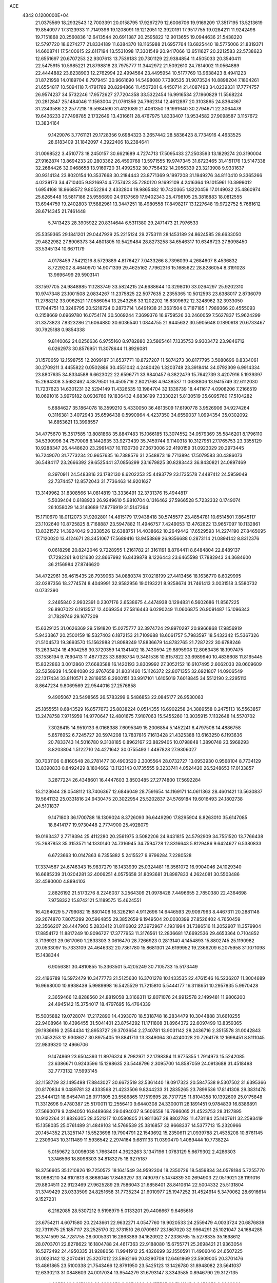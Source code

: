 ACE                                                                             
 4342  0.1200000E+04
  21.0375569  18.2932543  12.7003391  20.0158795  17.9267279  12.6006706
  19.9169209  17.3517195  13.5213619  19.8540977  17.3123933  11.7149396
  19.1208091  19.1212051  12.3920191  17.9517755  19.0284211  11.9242498
  19.7151868  20.2560836  12.6413544  20.6911387  20.2595822  12.9013655
  19.0944636  21.5438220  12.5797720  18.6274277  21.8334189  11.6384370
  18.1165988  21.6957764  13.6825440  18.5775006  21.8319371  14.6608741
  17.5400615  22.6117194  13.5531098  17.3301549  20.9417066  13.6511627
  20.2212583  22.5738623  12.6551697  20.6707253  22.9307613  13.7539183
  20.7301129  22.9384854  11.4505033  20.3540411  22.5475915  10.5985221
  21.8798818  23.7975777  11.3442972  21.5092610  24.7814002  11.0564889
  22.4444882  23.8238903  12.2762994  22.4994564  23.4495954  10.5177769
  13.9638423   8.4941223  31.8721958  14.0189704   8.7979451  30.9661690
  14.5498080   7.7380535  31.9073524  10.8898204   7.1804261  21.6554817
  10.5094118   7.4791789  20.8294866  11.4507201   6.4450714  21.4087493
  34.0239331  17.7774757  26.9574237  34.5732246  17.9572627  27.7204358
  33.5322454  16.9916534  27.1960829  11.5568224  20.2812847  25.1484046
  11.1563004  21.0761356  24.7962314  12.4612897  20.3103865  24.8364367
  31.2343586  22.2577218  19.5984590  31.4121089  21.4061350  19.1991640
  30.2794671  22.3064478  19.6436233  27.7498785   2.1732649  13.4316611
  28.4767975   1.8333407  13.9534582  27.9098587   3.1157672  13.3834164
   9.1429076   3.7761121  29.1728356   9.6984323   3.2657442  28.5836423
   8.7734916   4.4633525  28.6183409  31.1842097   4.3922406  18.2384641
  31.0098522   3.4510773  18.2450157  30.6621689   4.7274713  17.5095433
  27.2503593  13.1829274  20.3190004  27.9162874  13.8694233  20.2803362
  26.4590768  13.5971555  19.9747345  31.6723465  31.4151176  13.5147338
  32.2684426  32.0468658  13.9169720  31.4992532  30.7756432  14.2056339
  23.3213908   9.9331637  30.9314134  23.8020154  10.3537668  30.2184443
  23.8771369   9.1997208  31.1949276  34.8110410   9.3365266   4.0239173
  34.4710405   9.8216974   4.7757423  35.7280120   9.1692109   4.2416364
  19.1015961  10.3999012   1.6954168  18.9668572   9.8052294   2.4332804
  19.9865482  10.7420365   1.8220459  17.0149032  25.4860974  25.6265448
  16.5817186  25.9556890  24.9137569  17.9402343  25.4798105  25.3816883
  18.0812555  13.6944759  19.2402803  17.5882961  13.3447251  18.4980558
  17.8498217  13.1227648  19.9722752   5.7681612  28.6714345  21.7461448
   5.7413423  28.3905922  20.8314644   6.5311380  29.2471473  21.7976533
  25.5359365  29.1841201  29.0447929  25.2215124  29.2753111  28.1453189
  24.8624585  28.6633050  29.4822982  27.8906373  34.4801805  10.5429484
  28.8273258  34.6546317  10.6346723  27.8098450  33.5345134  10.6671179
   4.0178459   7.5421216   8.5729889   4.8176427   7.0433266   8.7396039
   4.2684607   8.4536832   8.7229202   8.4640970  14.9071339  29.4625162
   7.7962316  15.1685622  28.8286054   8.3191028  13.9696499  29.5903141
  33.1597705  24.9848985  11.1283749  33.5824215  24.6688644  10.3298010
  33.0264297  25.9202310  10.9747348  23.1001508   2.0834267  11.2375825
  22.5077635   2.2355365  10.5012593  23.6388017   2.8736079  11.2788212
  33.0962521  17.0586054  13.2543256  33.1202202  16.8309692  12.3248962
  32.3933050  17.7044751  13.3246795  20.5218724   0.2873714   1.6491938
  21.3631504   0.7187185   1.7989366  20.4555093   0.2158669   0.6969780
  16.0754174  30.5069244   7.3699376  16.9759526  30.2460059   7.5627837
  15.9624299  31.3373823   7.8323286  21.6064880  30.6036540   1.0844755
  21.9445632  30.5905648   0.1890618  20.6733467  30.7925188   0.9854338
   9.8140062  24.0256636   6.9755160   8.9782880  23.5865461   7.1335753
   9.9303472  23.9846712   6.0262973  30.8576951  11.3078644  11.8926081
  31.1570659  12.1598755  12.2099187  31.6537771  10.8727207  11.5874273
  30.8177795   3.5080696   0.8334061  30.2709211   3.4455822   0.0502886
  30.4551042   4.2480426   1.3203748  23.3918414  34.0792309   6.9914334
  23.8807635  34.8334588   6.6623022  22.6596771  33.9840457   6.3822479
  15.7642739   3.4207916   5.1939397  15.2694308   3.5682462   4.3879501
  16.4505716   2.8021768   4.9438537  11.0638806  13.9415749  32.6112030
  11.7237623  14.6301231  32.5294149  11.4326535  13.1984704  32.1336739
  18.4411617   4.0908206   7.2166519  18.0691016   3.9979182   8.0936766
  19.1836432   4.6836199   7.3330221   5.8130519  35.6095760  17.5104282
   5.6884627  35.1864078  18.3599210   5.4330050  36.4813509  17.6190778
   3.9526906  34.9274264   0.3116381   3.4072943  35.6596438   0.5990964
   4.4237350  34.6559037   1.0994354  35.0302092  14.6853621  13.3998557
  34.4775670  15.3517585  13.8081868  35.8847483  15.1066185  13.3074552
  34.0579369  35.5846201   8.1796110  34.5390996  34.7579008   8.1442635
  33.9273439  35.7459744   9.1140318  10.3127951  27.1765753  23.3355129
  10.9288347  26.4448620  23.2991437  10.1130730  27.3673006  22.4190159
  31.0923029  20.2973445  16.7249070  31.7773234  20.9657635  16.7388576
  31.2548873  19.7713894  17.5079583  30.4386073  36.5484117  23.2666392
  29.6525441  37.0856299  23.1679825  30.8283443  36.8430821  24.0897469
   8.2970911  24.5483816  23.1782130   8.6202253  25.4493779  23.1735578
   7.4487412  24.5959049  22.7374457  12.8572043  31.7736463  14.9201627
  13.3149962  31.8308566  14.0814819  13.3336491  32.3731376  15.4944817
   5.5039404   0.6188923  26.9249610   5.9810704   0.1316462  27.5966528
   5.7232332   0.1749074  26.1058029  14.3143689  17.8776919  31.5147264
  15.1710670  18.0112073  31.9202801  14.4815179  17.9438418  30.5745577
  23.4854781  10.6514501   7.8645117  23.1102640  10.8725825   8.7168887
  23.5947882  11.4946757   7.4249053  13.4762822  13.9657097  10.1132861
  13.8321572  14.3924042   9.3338526  12.6388751  14.4038662  10.2649442
  17.6529593  14.2274190  27.8465095  17.7120020  13.4124671  28.3451067
  17.5689416  13.9453869  26.9356688   0.2873114  21.0894142   8.8312376
   0.0618298  20.8242046   9.7228955   1.2161782  21.3161191   8.8764411
   8.6484804  22.8489137  17.7292261   9.0121630  22.8667992  16.8439878
   8.1226443  23.6465598  17.7882943  34.3684600  36.2156984  27.8746620
  34.4722961  36.4615435  28.7939063  34.0880374  37.0218199  27.4413456
  18.1636770   8.6029995  32.0287356  18.2774574   8.4049991  32.9582956
  19.0193221   8.9258674  31.7461413   3.0031518   3.5580732   0.0732390
   2.2465840   2.9932391   0.2307176   2.6538675   4.4474938   0.1294831
   6.5602686  11.8567225  26.8907022   6.1913557  12.4069354  27.5816443
   6.0290249  11.0606875  26.9091487  15.1096343  31.7829749  29.1677209
  15.6329125  31.0626369  29.5191820  15.0275777  32.3974724  29.8970297
  20.9966868  17.9856919   5.9433867  20.2500159  18.5327403   6.1872153
  21.7109688  18.6061757   5.7983597  18.5432342  15.5367326  21.5104573
  19.3693570  15.1562988  21.8088249  17.8836679  14.8782765  21.7287222
  30.6788246  13.2633424  18.4904258  30.3720359  14.1341402  18.7430594
  29.8895908  12.8063436  18.1997475  33.1536194   9.7690413  11.4877323
  33.6898734   9.3481536  10.8157822  33.6989940  10.4836608  11.8165445
  15.8322863   3.0012860  27.6683588  16.1420193   3.8309992  27.3052152
  16.6107495   2.6062033  28.0609609  32.5258939  14.5084080  22.9767658
  31.8031460  15.1126372  22.8071355  32.6921807  14.0906549  22.1317434
  33.8110571   2.2816655   8.2600151  33.9917101   1.6105019   7.6018845
  34.5512190   2.2295113   8.8647234   9.8069569  22.9544016  27.2576858
   9.4905067  23.5498565  26.5783299   9.5486853  22.0845177  26.9530063
  25.1855551   0.6843529  16.8577673  25.8838224   0.0514355  16.6902258
  24.3889558   0.2475113  16.5563857  13.2478758   7.9715959  14.9770647
  12.4801675   7.9107063  15.5455260  13.3035915   7.1132648  14.5570702
   7.3026415  14.9510133   6.0168388   7.6095349  15.2006854   5.1452241
   6.4797508  14.4886758   5.8576952   6.7245727  20.5974208  13.7837816
   7.1613428  21.4325388  13.6163250   6.1193636  20.7833743  14.5016780
   9.3108185   0.8962167  23.8829405  10.0798848   1.3890748  23.5968293
   8.8203804   1.5122710  24.4271642  30.0755493   1.4497828  27.9306027
  30.7031106   0.8160548  28.2781477  30.4903520   2.3005564  28.0732727
  13.0953930   0.9568104   8.7734129  13.8390833   0.8492429   8.1804662
  13.1123143   0.1735555   9.3233741   4.0524420  26.5248653  17.0133857
   3.2877224  26.4348601  16.4447603   3.8503485  27.2774800  17.5692284
  13.2123644  28.0548112  13.7406367  12.6846049  28.7591654  14.1169171
  14.0611363  28.4601421  13.5630837  19.5641132  25.0331816  24.9430475
  20.3022954  25.5202837  24.5769184  19.6016493  24.1802738  24.5101837
   9.1471803  36.1700788  18.1309024   8.3726093  36.6449290  17.8295904
   8.8263010  35.6147085  18.8414177  19.9730448   2.7774900  25.4928079
  19.0193437   2.7719394  25.4112280  20.2561975   3.5082206  24.9431815
  24.5792909  34.7551520  13.7766438  25.2687853  35.3153571  14.1330140
  24.7316945  34.7594728  12.8316643   5.8129486   9.6424627   6.5380833
   6.6723663  10.0147863   6.7355882   5.2415527   9.9796284   7.2280528
  17.3374567  24.6746343  15.9837279  18.1433939  25.0324481  16.3561072
  16.9904046  24.1029340  16.6685239  31.0204281  32.4006251   4.0575658
  31.8093681  31.8987833   4.2624081  30.5503486  32.4580000   4.8894103
   2.8826192  21.5173276   8.2246037   3.2564309  21.0978428   7.4496655
   2.7850380  22.4364698   7.9758322  15.8742121   5.1189575  15.4624551
  16.4264029   5.7799082  15.8801408  16.3262161   4.9112696  14.6446593
  29.9097963   8.4467311  20.2881148  29.2674870   7.8075299  20.5964855
  29.3852659   9.1949504  20.0030399  27.8526402   4.7650459  32.3566207
  28.4447903   5.2833412  31.8116802  27.3972967   4.1931994  31.7386516
  11.2052907  11.3579904  17.8854172  11.8817249  10.9096727  17.3777953
  11.3176561  12.2836681  17.6692536  29.4653364   0.7104852   3.7136921
  29.0617060   1.2833303   3.0616470  28.7266923   0.2813140   4.1454893
  15.8802745  25.1190982  20.0533097  15.7333109  24.4646332  20.7361780
  15.8681301  24.6199952  19.2366209   6.2075958  31.1071098  15.1438344
   6.9056381  30.4810855  15.3363501   5.4205249  30.7105733  15.5173449
  22.4196789  16.5972479  10.3477773  21.5125630  16.3701278  10.1433535
  22.4761546  16.5236207  11.3004689  16.9668000  10.9938439   5.9989998
  16.5425529  11.7215810   5.5444177  16.3118651  10.2957835   5.9970428
   2.3659466  12.8288560  24.8819058   3.3166311  12.8071076  24.9912578
   2.1499481  11.9806200  24.4945142  15.3754017  18.4797695  16.4764339
  15.5005882  19.0728074  17.2172890  14.4393070  18.5318748  16.2834479
  10.3044888  31.6610255  22.9408964  10.4396455  31.5041401  23.8754292
  11.1711808  31.8964372  22.6097499  13.8359365  29.1936616   2.2554434
  12.8953727  29.3703654   2.2740781  13.9031142  28.2436716   2.3515578
  31.0042843  20.7453253  12.9308627  30.8975405  19.8841713  13.3349064
  30.4240028  20.7264178  12.1698451   8.8111045  22.9839320  12.4966706
   9.1474869  23.6504393  11.8976324   8.7982971  22.1798384  11.9775355
   1.7914973  15.5242085  23.6386671   0.9243596  15.1298635  23.5448796
   2.3095700  14.8587059  24.0913688  31.4518498  32.7773132  17.5993145
  32.1158729  32.1495498  17.8843027  30.6672519  32.5361440  18.0917323
  20.5847538   9.5307502  31.6395366  20.8170834   9.0489781  32.4333568
  21.4233506   9.8244233  31.2835265  23.7899536  17.8141308  29.3831478
  23.5444121  18.6454741  28.9771805  23.5586865  17.1519695  28.7317725
  11.8104358  10.1392609  25.0175848  11.3312696   9.4780387  25.5170011
  12.2556410   9.6440308  24.3300011  28.1891451   9.9784839  16.8386891
  27.5690079   9.2494050  16.8489684  29.0494037   9.5606558  16.7986065
  21.4523753  28.3127895  10.9122264  21.8826305  28.3521217  10.0580805
  21.9811367  28.8802782  11.4731184  25.1407611  32.2593419  15.1358035
  25.0761489  31.4849103  14.5769539  25.3816857  32.9668337  14.5377713
  15.2320966  20.1454352  21.3251147  15.5523698  19.7904791  22.1543692
  15.2350611  21.0939788  21.4535208  10.8761145   2.2309043  10.3111489
  11.5936542   2.2974164   9.6811133  11.0390470   1.4089444  10.7738224
   5.0159672   3.0098038   1.7663401   4.3623263   3.1347196   1.0783129
   5.6679302   2.4286303   1.3746596  18.8098303  34.8183275  18.9275187
  18.3756605  35.1210826  19.7250572  18.1641549  34.9592304  18.2350726
  18.5459834  34.0578184   5.7255770  18.0988210  34.6101813   6.3668046
  17.8483297  33.7490797   5.1474839  30.2694903  22.0519021  28.1191016
  29.8804511  22.9123469  27.9625289  29.7586043  21.6858401  28.8410614
  22.5004332  25.5131804  31.3749429  23.0333509  24.8251658  31.7735234
  21.6010977  25.1947252  31.4524914   5.3470062  28.6916614   9.1527231
   6.2162085  28.5307212   9.5198979   5.0133201  29.4406667   9.6465616
  23.6754211   4.6071580  20.2243661  22.9632271   4.0547760  19.9020533
  24.2559479   4.0033724  20.6876839  32.7311975  25.1857117  23.2525170
  32.3731510  26.0709817  23.1867020  32.9964291  25.1021047  24.1684285
  16.3741599  34.7281755  28.0005331  16.2863389  34.1620922  27.2336765
  15.5278335  35.1698612  28.0703701  22.8278622  16.1804788  24.4617363
  22.9188080  15.6755771  25.2698421  21.9363054  16.5272492  24.4950335
  31.9288056  11.9941912  25.4326699  32.1550591  11.4906046  24.6507225
  31.0023142  12.2070491  25.3207012  23.5862166  20.8290708  12.6461869
  23.5909005  20.3701476  13.4861865  23.5100338  21.7543466  12.8791950
  23.5425123  13.1426780  31.8948082  23.5641037  12.6330213  31.0848603
  24.0017034  13.9544279  31.6793147   3.3343585   0.8946790  29.3127135
   4.2355346   1.2170136  29.2980850   3.3374030   0.1477507  28.7141145
   0.8458353   3.2908860  17.9931226  -0.0178529   3.0249874  18.3086736
   1.0552151   2.6579097  17.3062945  17.2899419  30.7609796  25.4171569
  17.9361385  30.1689857  25.0321830  17.1001819  30.3827707  26.2757494
  10.8734751  13.9192826  27.3252783  11.1206857  14.3462064  26.5050010
  10.4284420  14.6027284  27.8263564  19.9160938   5.6240492  13.1106811
  20.1422428   5.6081083  14.0406458  20.4615305   4.9414410  12.7198146
   5.2264431  27.6252381  27.8561491   5.3929452  28.3461774  27.2488968
   5.4629419  27.9758929  28.7148350  16.9233376  36.9371945  11.5105465
  17.1866113  37.1627434  10.6183321  16.8314354  37.7806842  11.9536164
  13.7160429  31.1772057  24.4567880  13.3710056  31.1050956  25.3467212
  13.4118023  30.3833788  24.0168921  12.0675183  24.3931145  13.4083273
  12.4903854  23.9028419  12.7033109  12.7807372  24.6152313  14.0068377
  10.8692736   9.1844106  32.1204351  10.0949570   9.2027937  31.5580049
  11.5286832   8.7198845  31.6050455  24.5380698  33.4519113  22.7661601
  24.6806674  33.4774498  23.7123343  23.7222978  32.9625443  22.6600107
  10.4914930   1.9928578   0.3226195  10.5893094   1.3663044   1.0396235
   9.7842743   2.5724130   0.6057968  30.4192052  23.8790883  10.7652127
  31.2508293  24.2236283  11.0906743  30.6280495  23.5268686   9.9000207
  16.7941590  29.3185533  27.9566723  17.0421950  28.3943865  27.9316569
  16.2528666  29.4000947  28.7419018  33.4504798  31.1371930  18.7037023
  34.1255582  30.6389815  19.1644477  32.6968175  30.5478791  18.6731379
   3.2053211  36.8265653  14.2482218   3.0035799  37.6016098  13.7239716
   2.4294563  36.2722434  14.1645983  30.3092366  27.2569873  20.0116082
  29.8667751  26.9277352  19.2292702  29.6547205  27.1826732  20.7060994
   4.4735018  28.6951573  12.4298414   4.4571999  29.4355350  11.8233705
   5.2240737  28.8676560  12.9982761  17.0347902  11.0977255  32.9609075
  17.2536373  10.4279956  32.3129880  17.7593515  11.0721883  33.5858799
  33.7558429  23.9324530   5.4386337  32.9643174  24.3334247   5.0795504
  34.0631116  24.5562889   6.0963924  23.1349291  29.3555444   8.4725953
  23.7359171  28.9115791   7.8743143  22.5723739  29.8792473   7.9020704
  16.3869567   0.5285174   1.6583569  15.6846735   0.0388474   1.2302757
  16.4892829   1.3165158   1.1246718   1.0380530   1.7277222  25.8236844
   1.6608735   2.4316646  26.0047689   0.4032485   2.1182042  25.2230356
  24.5068587  23.6236857  30.2356970  25.1835311  22.9486558  30.2874758
  24.9827353  24.4230686  30.0103968  28.5831389  21.0268863  30.0212398
  28.6256926  21.3428971  30.9237686  28.5558103  20.0735180  30.1023197
  27.3138820  23.9202900  28.5067593  27.9842881  24.4266670  28.9654203
  26.8349015  24.5689146  27.9909149   5.5199826  11.7000291  19.1818468
   4.7069325  11.3573682  19.5530138   5.2769030  11.9954358  18.3044193
   8.3234854  37.0653790  31.8457216   7.6659354  36.3740282  31.9224933
   8.6522695  37.1832464  32.7369231  15.3810719   8.8459416   6.3956088
  14.6751664   8.9206619   7.0377506  15.4854105   7.9037428   6.2629184
  26.1652999   7.5413295   2.0519232  25.7306128   7.9617133   1.3099283
  26.5078025   8.2682166   2.5720760   5.3777367  20.4223958  28.4828568
   5.0266069  20.8725649  29.2511584   4.8322492  20.7260145  27.7572598
  22.5027097   5.7549750  26.2573872  21.7495840   5.3319490  25.8449766
  23.2127185   5.1191359  26.1689103   3.0974444  14.9701965  28.8699123
   2.4875060  14.7304027  28.1722692   3.1019169  15.9273764  28.8656220
  32.3248282  15.7791645  11.0111986  31.4070903  15.8131217  10.7413172
  32.7092830  15.0920364  10.4668813  25.5322602  10.1137576  23.1284319
  25.1896385  10.9135189  23.5274607  26.1188756   9.7480594  23.7905338
  19.2407872  26.8601460  10.2320396  20.1358086  27.0766216  10.4933955
  18.9897621  26.1402289  10.8107775   8.8965689  36.7349227   7.3737767
   8.6699484  37.5825816   7.7563332   8.5077578  36.7551552   6.4993349
  10.9353897   9.7772373   4.4276436  11.8633569   9.5949232   4.2797575
  10.7848489  10.6183793   3.9963092   0.3826502  31.3673397  28.7225223
   0.8556185  30.5373641  28.6619137   1.0692234  32.0342678  28.7300114
  31.3952770   7.6131259  12.7708704  31.1552642   8.2206377  13.4705526
  32.0327461   8.0947468  12.2437021  30.9076860   9.5152348   4.3635525
  31.3201642   8.8264405   4.8847588  31.5373122   9.6972373   3.6659296
  12.3211773  14.9685807  13.7352578  12.8275581  14.8717778  14.5417561
  12.9083718  15.4318414  13.1379103   1.0870347   3.9093172   9.3892399
   1.8080948   4.4290259   9.7444963   0.4563914   4.5575264   9.0756387
  27.8790322  35.8190301  14.1901926  27.8390698  36.2903654  13.3580400
  28.8114528  35.6498309  14.3250829  20.0214516  21.8791817   8.6724663
  19.3447151  21.2244685   8.8445421  20.1444112  21.8528586   7.7235617
  10.9070791  12.6967825  23.5579780  10.6559622  13.5939907  23.7774993
  11.4750854  12.4239411  24.2785043   5.6856578   3.1007417  19.4764680
   5.6653729   2.4194406  20.1485165   4.7796431   3.1666052  19.1747544
  28.5802699   6.5054031  21.7361903  27.9498954   6.0485178  22.2930705
  29.2420904   6.8350367  22.3441106  20.6115361   8.3266553  24.7920921
  21.5111072   8.0002962  24.7698811  20.1000805   7.6495056  24.3492453
  26.6319018   9.0371458  25.4851043  26.5283940   8.1013414  25.3125124
  25.8612167   9.2720621  26.0019124  15.6001867   9.3477943  15.0405223
  14.8222250   8.8315679  14.8295299  15.6556589   9.9954769  14.3379115
  31.5065924  24.5329186  32.7786496  31.7602265  25.1106604  32.0588469
  32.2886611  24.0090183  32.9522261   1.3983271   4.8627193   5.3824053
   1.8499518   4.2820689   5.9948692   2.0170860   4.9781696   4.6612670
  11.3275849  32.7325885   1.6301858  12.2177472  33.0830955   1.5987591
  11.0146935  32.7922055   0.7275360  25.6617556  29.8132806  17.2074892
  26.0131290  30.0575533  16.3512769  24.7228433  29.9865930  17.1393838
  34.5023375   7.7380932  25.5480445  34.6330099   7.7272921  26.4962217
  34.0901892   6.8963661  25.3534651   1.4746697   5.9380848  15.3260781
   1.7328293   6.6298159  14.7169036   0.6029927   6.1960039  15.6258929
  20.2481207   6.8578020  10.0311972  20.0639360   7.7860094  10.1752073
  19.8831804   6.4191571  10.7997289  27.1322309   5.1488285   9.5602960
  27.5676036   5.7722615  10.1416855  27.7152273   4.3898444   9.5432582
  26.8947180  20.9369860   8.0472626  26.8059402  20.4024210   7.2582185
  26.1863768  20.6402033   8.6185808  24.9833608  34.4879122  11.1858364
  25.9169646  34.4958050  10.9747593  24.5453277  34.5455354  10.3366966
  20.5689618  34.7545704  23.1884135  20.1079011  34.6944023  24.0250942
  20.2765653  35.5851131  22.8130003  10.0918740  15.0141788   6.9794309
  10.3822546  14.2459137   7.4710401   9.1386810  14.9324055   6.9483178
   5.2194596  32.0099560   3.0569947   6.1387463  31.9562553   3.3182610
   5.0091910  32.9422149   3.1109607  28.8994531   3.0950244   9.4815734
  29.2207084   2.7803598  10.3265663  29.3810691   2.5790470   8.8350092
  34.7050759  32.5674651  30.9033321  33.8335436  32.1832631  30.9984740
  35.0848988  32.1159385  30.1496145  34.7642405  17.3001191  15.4821626
  34.5250282  18.0229741  16.0622402  34.3585947  17.5214216  14.6438855
  18.1039084   7.7463658  20.8463442  17.4497021   7.1567489  20.4713805
  17.6005680   8.5038508  21.1448349  17.9711090  37.0057905  31.3517482
  18.8845958  36.9648046  31.6347568  17.4899593  36.5247436  32.0250391
  18.1027659  12.7533124   2.2154686  18.3290090  11.8855302   1.8808044
  17.2342529  12.6419485   2.6021403  29.0647654  22.2953079  16.1214179
  28.9290379  22.0801971  15.1986301  29.6153588  21.5865080  16.4541060
   7.2583225  22.7692443   6.8200293   6.9525896  21.9376312   7.1822153
   6.9414982  22.7680194   5.9167836  14.8442891   3.2534647   2.6179743
  15.4092355   2.8267603   1.9737765  14.1369158   3.6369325   2.0995081
  32.0704085  20.4834373  23.5167513  31.2488905  20.1102751  23.8362667
  31.8165145  21.3163089  23.1191401   1.8452114  11.3359037  17.7277515
   1.8212113  12.2414685  18.0369571   0.9872266  10.9807037  17.9599734
  31.7888349  26.4040203   2.0998317  31.9026319  25.9792969   2.9500623
  31.1275583  25.8745363   1.6541954   8.0096818  34.2474070   1.4216590
   8.9598651  34.1360263   1.4529297   7.6865487  33.7622926   2.1809223
  13.8232842  34.9478364  23.3907016  14.7648394  34.8631996  23.5408424
  13.6960024  34.6454608  22.4914797  15.8355778   5.2300836  25.8525229
  15.0173386   4.8212568  25.5704288  15.7896827   6.1214087  25.5065967
   7.5643542  12.2544153  10.4633586   7.2899049  12.2763455  11.3801075
   8.3439507  11.6990330  10.4599539   0.7816310   8.9965397   1.5569071
   1.6119270   9.3461148   1.8803845   0.1874921   9.0599074   2.3047141
  23.5518325  20.4861698  18.0738348  22.6284355  20.2589245  17.9646136
  23.5549052  21.4390823  18.1642791  30.8112288  13.0108822   3.1916320
  31.6738209  13.1296069   2.7940504  30.6108922  12.0846119   3.0570199
  32.4294344  26.2135221  15.1839142  32.2547575  25.7437579  15.9994149
  31.5671364  26.3294766  14.7848796  33.6863306  32.8006419  14.5354315
  34.2623461  32.8728772  15.2964967  34.2794627  32.6484480  13.7997256
  32.3824498  20.4141787  28.1383286  32.0227021  19.6265717  27.7302984
  31.6461935  21.0250314  28.1702265  17.2603751  16.8089367  15.5422283
  16.6604219  17.4278594  15.9584285  16.8527101  15.9533021  15.6761329
   6.8007908  28.5630293  13.8370548   6.6342596  27.6962466  13.4666672
   7.4887418  28.9320352  13.2831686  10.3665727  19.8043464  21.3889498
  10.4364784  20.7387292  21.1933129  11.2305308  19.5645088  21.7240409
   8.1587033  11.0931321   6.1644473   8.2513082  11.0136423   5.2150593
   9.0090947  11.4166318   6.4617927  13.7186994  18.7586886  10.2052166
  13.7679723  18.3167071  11.0528346  13.7196762  18.0479401   9.5640711
  26.7861068  27.7326796  19.2069389  26.7962490  28.2749963  18.4182554
  27.1282722  28.3037535  19.8947102   4.5380509  24.1441430   2.7880855
   3.8150076  24.5425164   3.2725841   4.5414303  24.5990481   1.9458968
  16.7117142  21.8698584  31.0376014  16.6352728  22.7904221  31.2885019
  16.2079799  21.8000049  30.2266734   9.0240754   7.7942602   3.9459019
   8.9665632   7.4958313   3.0382321   9.7151547   8.4564997   3.9369601
  30.7392231  23.6970696   7.9401752  30.5701221  23.2527894   7.1093613
  31.2225348  24.4862960   7.6957095  19.5279544  10.1878096   5.2463769
  18.6476787  10.4222143   5.5403173  19.8941530  11.0059825   4.9106336
  23.0851783  29.4502596  20.7130237  22.9480332  29.3451123  19.7715530
  23.9632937  29.8240118  20.7868787  17.6804986  21.2093274  27.6224172
  18.5356326  21.5201570  27.3251587  17.8799869  20.4613575  28.1854245
  16.4586025  29.2948364  19.0287287  16.6564200  29.7926098  18.2354307
  16.0630871  29.9347326  19.6206174  11.6790258   6.4322099   5.1900166
  11.7656228   6.3339768   4.2418167  10.7344465   6.4396752   5.3447620
  34.8443189  15.0098320   2.7141028  34.8385917  14.1928872   3.2129017
  34.8634105  15.6970111   3.3801750  32.8639088  18.7908261  30.9732788
  33.7610216  18.4742734  31.0791791  32.6341551  18.5626034  30.0725239
  13.2316986  31.6383822  27.0214122  13.0337111  30.9057927  27.6048036
  14.0282283  32.0253857  27.3847309  33.3899633  15.1219608  28.1094172
  33.9443007  14.9384723  27.3509491  33.9300517  14.8857399  28.8635631
  15.6652262   2.3382957  21.0029493  16.1415643   1.7858493  20.3831617
  15.4510269   1.7532928  21.7296694  17.4584587  23.3517757   6.5745541
  16.7563231  23.4183620   5.9274036  18.0957875  22.7589288   6.1763375
  32.0749158  15.2593850  14.8448828  32.5095505  15.9291136  14.3168790
  31.3755004  15.7291305  15.2991835   2.3273615  31.6346678   3.0733227
   2.5936744  31.7925829   2.1675787   3.1383921  31.7039029   3.5769770
  32.5269392  27.6515133  10.6987530  31.6392727  27.8947852  10.9616195
  33.0840539  28.3302582  11.0797522   5.3777535  14.6704601  15.4770206
   6.1019834  15.1208912  15.9115718   5.2366729  15.1663635  14.6705420
  34.0329622  23.7366464   8.8017170  34.1811157  22.7989550   8.9242623
  33.3652080  23.7862446   8.1177022   3.6309991  17.4860589  14.8527794
   4.1992658  17.4412321  15.6217367   3.1597991  18.3134269  14.9510877
  30.6680544  26.7719846  24.3806456  30.3821712  26.2567549  25.1349936
  30.7722038  27.6599091  24.7226615   7.0905214  12.9067254  24.4250228
   7.0734708  13.0469785  25.3717383   7.7031560  12.1817409  24.3012965
  22.6627791  23.2628858  26.0430342  22.2441876  23.2645166  25.1822146
  23.5860259  23.0885972  25.8600843   5.5717741  19.9840746   3.5996048
   5.6907183  19.5589630   2.7502732   6.3199449  20.5759499   3.6780643
  11.1827358  28.6182391  18.6027729  11.9182147  28.0770074  18.8897762
  11.0525085  28.3783562  17.6853151  27.8671958   8.3842442   8.7179256
  27.5106629   9.1115723   9.2279354  28.0533121   8.7627799   7.8586798
   7.1780191  27.7919753   2.0954985   6.7972894  27.4682623   2.9118848
   6.4246492  27.9549478   1.5279551  20.7141731  15.3085216  29.1031121
  20.8462479  14.3610095  29.0713493  20.2932239  15.5197404  28.2697933
  30.5203409  35.1453186  20.7580781  30.6653321  34.2000341  20.7174996
  30.6547306  35.3689283  21.6790396   3.2646807  12.4052600  21.3375425
   3.4164838  13.0126598  22.0615959   2.5192873  12.7766425  20.8656363
  31.4723023  26.3961251   6.9336169  30.6923116  26.8749640   7.2139020
  32.1802506  26.7589061   7.4659993   0.6098995   3.0650529  31.6827859
   0.4427534   3.9718870  31.9395851   0.7107447   3.1001958  30.7315619
  28.2426875  16.3637122  28.3021540  28.0913923  16.3583709  27.3570016
  29.1842450  16.2184042  28.3948202  -0.0560458  16.7013896   4.6229788
   0.3892911  16.4061554   5.4171725   0.1961343  17.6205322   4.5345829
  24.2986833  19.9657460  21.8668742  23.7188316  19.2250486  22.0439936
  23.8001617  20.7328515  22.1484010  15.1790414   9.1855066   1.7259059
  15.4512019  10.1008887   1.6608208  15.8386591   8.7034724   1.2271281
  20.5066496  14.0194319   0.9868048  19.8035771  13.4980577   1.3742191
  20.6675406  13.6103665   0.1365040  18.6175938   9.2096292  10.7598077
  18.1328638   9.0683870   9.9465923  19.0528295  10.0530890  10.6358021
   3.0570155   2.4415760  19.3865464   2.6843714   2.1134214  20.2048879
   2.3436047   2.9320109  18.9781955  26.1656137   6.5674748  25.0585547
  26.4228851   5.9974966  24.3338699  25.9090721   5.9655889  25.7572332
  20.0781649  28.8793300  28.7545342  20.9571289  28.7054266  28.4177675
  19.4914116  28.5554727  28.0711097   6.5282223  25.8223890  12.7028861
   6.9562417  24.9663344  12.7170916   5.7027774  25.6698516  12.2428808
  18.7435643  27.4499716  26.7673132  18.0409486  26.9205037  26.3901836
  19.4030411  26.8126239  27.0413754  19.3438564  20.2107613  25.0393068
  19.4447985  21.1451433  25.2208908  20.0968202  19.8012474  25.4654239
   8.9128368   5.9578502  32.3418420   8.5713443   5.1125552  32.6335457
   8.3505156   6.2026282  31.6069199   8.4365982   1.6322173   4.8790794
   9.1670236   2.2487267   4.9303310   7.6930018   2.1108933   5.2453655
  20.6892431   0.0980930  25.4425580  20.4031979   0.9979249  25.5997599
  21.4559652   0.1859684  24.8763010  34.5331818  33.4743902  20.1444361
  35.4232908  33.1236317  20.1745420  33.9914355  32.7306005  19.8807703
  13.9233867  32.0368347   3.3600479  14.5314214  31.9026830   4.0870479
  13.4962150  31.1879562   3.2453245  16.1817911  12.9893602   4.6762023
  15.4587340  13.6087503   4.5773274  16.9605249  13.5405973   4.7532939
  18.0164702  19.1147744  29.3009016  18.9342526  19.3829408  29.3455577
  18.0360477  18.1687673  29.4455364  19.5537847  37.2001763  22.2468875
  19.0966544  37.5909773  22.9915608  19.0187139  37.4333014  21.4882150
  12.5323073  32.3389229  21.3823512  12.5244540  33.2146567  20.9960086
  12.1272226  31.7806910  20.7186379   3.6197614   4.9038474  16.6361073
   2.7798081   5.1435386  16.2446251   3.9942316   5.7352358  16.9273073
  31.5960548  31.8535689  25.7688695  31.8565735  32.5843762  26.3294786
  31.2931100  32.2677145  24.9608226   7.6050756   1.6976208  15.4286813
   6.7156602   2.0494971  15.4654927   7.6620921   1.2801117  14.5692239
  20.5543198  12.8570721   4.2170754  20.9769410  12.6236038   3.3905672
  20.9088972  13.7197910   4.4320703  16.0975036   6.0133884  23.0530936
  16.4458997   5.8057747  22.1860593  15.5306056   5.2724162  23.2671469
   2.8147109   3.5982983  26.0757495   3.4585202   3.1303536  26.6075100
   2.8943449   4.5113890  26.3517125  32.0108626  19.4879836  19.4582531
  32.7446738  18.8734909  19.4705638  31.3629602  19.0991363  20.0458348
   5.4153871   7.9826938  11.6347376   6.3598917   8.1373029  11.6192816
   5.0742101   8.5120355  10.9138857  33.3590656  28.3950461   5.6063619
  33.8978744  28.1578182   4.8516170  33.6845608  27.8417538   6.3163988
  28.7543766  15.3868751  19.1241182  27.7987268  15.4384510  19.1415901
  29.0460693  16.2704380  19.3487600   4.0578285  19.8386806   6.2092321
   4.2506987  19.2133796   5.5106396   4.9117784  20.0428059   6.5904593
  10.4886508   0.6790805   3.0000634   9.7574161   0.8736965   3.5862820
  11.2621840   0.9892223   3.4709034  28.6793778   2.0136437  20.8366246
  29.3307762   2.0113824  20.1352639  28.2277238   2.8521887  20.7413210
  31.5028476   1.1761173   9.6298557  32.3979384   1.4336967   9.4091817
  31.3604092   1.5323399  10.5068099  17.7401450  31.7462399  21.2137206
  17.1312779  31.2134894  21.7252765  17.3819034  32.6325495  21.2621993
  12.6048438  18.7649375  15.8053848  12.3556979  19.0943776  16.6688820
  11.7791016  18.4912260  15.4060559  15.9513908  25.8215039  29.2799363
  16.5737263  26.2125309  29.8931477  15.7426472  24.9688729  29.6616148
  20.3070655  34.9725614  14.4108368  19.6772672  34.8155040  13.7073321
  19.8860786  34.6162169  15.1931542  30.2771812   5.4638968   3.1488010
  29.4170292   5.1417036   2.8794278  30.5121377   6.1072516   2.4801292
  27.4633922  21.4604551  11.4544970  26.8758722  21.2982115  10.7164393
  28.3282293  21.2061754  11.1325801  18.4778990  27.0654575  17.7761194
  18.5467441  27.0175778  18.7296390  17.9717179  27.8611572  17.6121849
   8.6010022  20.6260892  11.0033386   9.3192695  20.1366100  11.4042552
   8.4133957  20.1544611  10.1917953  26.7442032   8.1085817  12.6101923
  25.8323460   8.3716617  12.4855438  27.1739131   8.3358549  11.7856147
  20.0253610  25.5235150  28.3727809  20.9511719  25.4198514  28.1528721
  19.7999489  24.7216093  28.8443405  26.1226802  10.7802924   8.5940000
  26.7154501  11.4026777   8.1727017  25.2594568  10.9946268   8.2402517
  19.8264360  31.7447115   4.3949046  20.7655368  31.6266582   4.2521285
  19.7634563  32.5324002   4.9351007  23.6466383   1.6250437  18.8543630
  24.0737367   1.3693383  18.0367851  22.9162173   2.1794291  18.5798200
  32.0179807  17.2344536   2.2919712  32.7875715  17.7281297   2.0086942
  32.2262210  16.9574199   3.1842268  23.1893503  15.7536867  27.3720370
  23.7536494  15.1565495  27.8631842  22.3070597  15.5684252  27.6937096
  24.1007386   6.4042137   4.2804982  24.7463444   7.0252483   3.9432431
  23.5131178   6.9369273   4.8163619  20.7591098  29.5581491  22.0573971
  21.6878387  29.7003072  21.8744066  20.3055299  30.1888008  21.4981337
  34.6032233  37.2486194   4.2331701  35.2511585  37.2984727   3.5303712
  33.7732091  37.0915444   3.7830193  -0.1091152  18.0277579   9.6593358
  -0.0661676  18.3270678  10.5675214   0.2676474  17.1480450   9.6790070
  24.8493040   5.4985603  29.0211888  25.7227067   5.1173049  28.9315004
  24.7845945   5.7339186  29.9467432  33.8696112  10.5827711  20.6411084
  34.1087010   9.6850797  20.8717990  33.9160917  10.6049126  19.6852940
  31.5011643   9.0188762  32.9002888  32.3392333   9.4586111  32.7570916
  31.2465491   8.7007232  32.0341585  28.1810398   7.7428593   4.3045085
  27.7116684   7.0012866   3.9224194  29.1040085   7.4945036   4.2527386
   5.8552786  36.9748571  24.2904114   6.7233283  36.9153475  23.8914376
   5.3836226  36.2135946  23.9523997  10.8674419  10.8305043  12.4625217
  11.8019838  10.9128801  12.6524622  10.7373188  11.3511723  11.6699281
   6.3475876   5.3294836  11.2231822   5.4652975   5.6531640  11.4049158
   6.5815394   5.7292216  10.3855021   7.9058289  28.0852456  10.7433278
   8.5927842  28.4340969  11.3113305   7.4143432  27.4842569  11.3032263
  20.5268933  20.9425786  21.2576736  20.9081066  20.1378170  20.9065797
  20.3396456  21.4758033  20.4851184   0.8578770   1.4552609  20.9399602
   0.4312940   1.7204726  21.7547740   0.2171627   1.6561255  20.2577796
   4.9948560  21.3028058  16.3765032   4.9173778  22.2350929  16.1738466
   4.1282874  21.0549271  16.6987562   4.5770139  31.1049271  29.6137013
   4.4849468  32.0419052  29.4409949   5.3454490  30.8423476  29.1069554
  15.7284088  32.9401636  25.3496457  16.4422379  32.3026497  25.3656422
  14.9596686  32.4324950  25.0897557  27.0336523  16.5138646   3.5821733
  27.4890703  17.1778591   3.0645464  27.7190846  15.8952301   3.8345731
   8.1808186   2.7117268   7.7181481   7.9258663   2.2284728   8.5040850
   9.0593561   2.3910507   7.5142596   8.7891744  10.0701559  18.8093612
   9.4362607  10.6512125  18.4095057   7.9578596  10.3266905  18.4101902
  22.3529099  17.2046139  15.5297872  22.7758019  18.0597726  15.6078751
  21.5487210  17.2874105  16.0422877   5.5993333  14.0612975  28.4477316
   4.6893069  14.3060053  28.6156657   5.9642580  14.8077102  27.9724108
  31.4524096  32.4401697  20.6219682  32.0984879  32.4382451  21.3282337
  31.2512950  31.5153499  20.4788141  13.1728328  18.8744555  12.9998192
  13.3341685  18.7561372  13.9358766  13.3612336  19.7991019  12.8393015
   8.5021864  25.9138384  17.1252861   9.1677363  25.9415252  16.4378935
   7.7804997  26.4401864  16.7812543  29.7552849  13.3091402  31.8018880
  29.8490593  12.6745272  32.5123136  30.2527946  12.9317754  31.0764145
  31.1423555  28.8127892   4.0717406  31.8758310  28.7026009   4.6768059
  31.4929828  28.5515896   3.2202319  30.8725418  18.6147598  14.4235132
  31.0257991  19.2954362  15.0788174  30.3631944  17.9484674  14.8848716
  19.5532513  13.1649739  11.9690977  19.4844145  12.4560105  11.3296728
  20.4614702  13.1294296  12.2692759  33.0743850  17.1642492  20.6252547
  32.2027680  16.8024643  20.7853399  33.3142381  17.5853407  21.4507147
   1.6519256  25.2544705  14.7637857   2.0610927  26.0914638  14.5441125
   0.7121999  25.4201212  14.6882385  28.6528736  31.0943049  15.3308118
  29.4949558  30.6396172  15.3111001  28.0110156  30.4193666  15.1101118
   8.5528024  19.6465833  30.5465376   9.4934760  19.7612434  30.6815120
   8.4833429  19.2255994  29.6896947  31.9115096  32.1584009  31.5919318
  31.9222197  31.5782852  32.3532352  31.0836118  31.9625767  31.1532178
  30.2634642  31.7531648   8.9732874  29.4187519  31.4778071   9.3294770
  30.0528328  32.1226661   8.1157706   8.1164182  12.0960731  16.6118905
   8.3347927  11.6158332  15.8131952   8.8902549  12.6309295  16.7889136
   8.7810036  25.3582117  19.7296020   8.8745462  25.4304695  18.7797281
   8.9452367  26.2434883  20.0544784  18.0852502  20.6947507  22.6446063
  18.8504330  20.5008316  22.1031983  18.3673847  20.4969743  23.5376440
  21.9176148  26.0196399   7.8256407  21.4681231  26.6813189   8.3513497
  21.2188447  25.5913306   7.3311680  14.9191548  37.4126798  13.7641241
  15.1352844  37.8216351  14.6021429  14.7644677  36.4928958  13.9793012
  15.9101379  16.3669644  27.1820042  16.0917309  15.4840944  27.5041785
  15.1262070  16.6394318  27.6589169  12.1574045  31.1279736   5.6927092
  12.6552270  30.4071070   6.0783981  11.8755825  31.6524047   6.4422292
  17.8619659  27.1168583  20.4104586  17.4445300  27.9291488  20.1238171
  17.2554826  26.4274877  20.1399442  21.3422609  14.1441981  22.3508320
  22.2658562  14.3699563  22.4614524  21.1904484  13.4405902  22.9818001
  26.4793679  21.1702541  28.3966159  26.4910486  22.0924277  28.1403127
  27.1766709  21.0938241  29.0478907  15.6298984  21.5542040  10.6768365
  15.6911937  20.6297209  10.4364085  15.8472191  22.0257348   9.8726833
  22.6702227  37.4462607   6.4695442  23.4294405  36.8634052   6.4595588
  21.9788276  36.9318635   6.8861977  15.5080165  15.7654942   1.7761378
  15.1155755  16.6299550   1.8983236  16.4491126  15.9146168   1.8674199
   1.2872340  14.7107752  26.7434011   0.9904977  15.4008977  26.1501807
   1.6053184  14.0178681  26.1646664  31.5238921  10.6063288  30.3106829
  32.0021315  11.1334897  30.9506988  31.3276427  11.2145801  29.5981182
  24.1058785  15.3862743  16.9335135  23.2299251  15.7527186  16.8124516
  24.6400022  15.8169078  16.2660568  20.2707627  31.9603657  20.5081971
  20.1769833  32.4456685  19.6884907  19.3875528  31.9395880  20.8766267
   1.7801367  12.0161212  10.7758197   1.6158389  11.1807094  10.3384123
   2.7176847  12.1682920  10.6571621   3.6031024  17.3192657  32.0337988
   4.2735011  16.9672045  32.6193330   3.9089767  18.2012958  31.8223855
  13.8161547  24.7409974   9.6821593  13.3784736  24.3745173   8.9138108
  13.4612094  24.2445017  10.4195450  17.4227539  35.8795796   7.5360313
  17.6769770  36.6486691   7.0260276  16.8073388  36.2166481   8.1870927
  17.9950745  21.6080654   3.1298371  17.9930855  20.7692402   2.6687512
  18.8629325  21.9736146   2.9582912  33.9544445   5.6070680   2.0472713
  33.7944511   6.4847102   2.3942269  34.1476049   5.0757122   2.8196584
  34.3996795  37.4851531  10.7939173  34.1807288  37.3451913  11.7151682
  34.9683019  36.7489329  10.5683511  24.1618343  33.3569203   0.9611370
  24.1649513  33.5220240   1.9039853  23.4899309  33.9455101   0.6171318
   1.0547202  11.8581526  29.6216061   1.2298134  12.7677305  29.8629403
   1.9211763  11.4770901  29.4792090  22.7121466   7.1331769  19.2031626
  22.7693331   7.6965576  19.9748904  22.4847904   6.2713301  19.5521055
  13.7828933  32.1009794   9.9763521  13.5612953  31.2941108   9.5114981
  14.4437566  32.5208497   9.4257157  35.1361960  25.2289350   1.7202590
  34.5617120  24.6074660   1.2730718  34.7658354  25.3076027   2.5993928
  16.0619137   9.6299112  12.3004884  16.9605635   9.3360180  12.1511994
  15.8567895  10.1703338  11.5375341  25.7678873  15.6653236  23.6378098
  25.0119268  15.6533381  24.2248465  25.3929814  15.5678622  22.7624935
  14.0495778  16.0330131  12.1342979  14.0951718  15.5245695  11.3245831
  14.9546202  16.2941356  12.3044309  16.5112030  17.4350640   9.0723552
  17.0671327  17.0898718   8.3737735  16.8325717  17.0088401   9.8668911
  10.9519701  27.5577522  12.3000961  11.7918602  27.5276587  12.7582563
  11.1747380  27.4071748  11.3814380  20.1567664  23.4046230   1.9894197
  21.0959111  23.2677345   1.8649182  20.0858931  23.8050853   2.8559293
  27.6262278  26.8547132  24.8350258  27.1944833  27.0510670  25.6664545
  28.1719142  26.0910849  25.0229887  34.2285779  11.1160607   0.6071815
  34.9474835  10.4841228   0.5993726  34.3029903  11.5738506  -0.2301494
  25.1351224   9.0055680  32.9062669  25.8889429   9.3714719  32.4435564
  24.7833581   9.7399632  33.4094143  32.9831750   8.4089144  16.1347052
  33.6350026   8.3380359  16.8320779  32.1414736   8.3499289  16.5866912
  29.0664316  21.3733287  32.7360501  29.2835459  22.1726081  33.2158893
  28.4638807  20.9038600  33.3129066  26.3341969  28.7732025   4.3370348
  26.1504524  29.4526805   3.6883597  27.1214036  29.0788963   4.7876886
  20.2984700  33.0089839  11.6100369  21.2443192  33.0726380  11.4775626
  20.1516211  32.0948275  11.8529060  11.8505996  24.5903256  25.4432857
  10.9703357  24.8784996  25.6847875  12.1187943  24.0141516  26.1590559
  22.6001050  17.9008542  22.2629391  21.6434333  17.9288579  22.2780041
  22.8183568  17.0147206  22.5516695   1.2695688  16.6388472  17.6070098
   0.7480318  16.5826978  16.8063362   0.7647252  16.1494411  18.2565068
  12.9686956  12.3590928   5.2330071  13.3805396  11.5339671   4.9765232
  13.0052576  12.9003339   4.4443671   4.4728750  25.1286019  27.3137181
   3.6819162  24.9513603  27.8228363   4.7470474  26.0020023  27.5934200
  26.3521275  17.2513468   7.4675502  26.3055309  16.3480138   7.1544207
  25.4795146  17.4283631   7.8188960   6.5612143   4.9037990  14.2347494
   6.5595428   5.0633057  13.2909344   6.3626093   3.9713572  14.3204249
  17.6896328  19.8296955  19.5090651  17.3824061  19.5764699  20.3795365
  16.9094886  19.7820743  18.9564901  19.5979502  21.4136417  31.5343751
  18.6986013  21.4995646  31.2181149  19.5875917  20.6230916  32.0739630
   0.9267981  28.9659618  32.0855093   1.3095189  29.4819856  32.7950697
   0.9712066  28.0616467  32.3961120   8.9560759  19.1494388  24.7747782
   8.4834481  19.8169818  25.2720116   9.8801262  19.3585232  24.9113307
  26.7783211   7.4742014  17.1439530  26.3096343   6.9601320  17.8014461
  26.1838171   7.5034217  16.3943245  27.6564928   0.2128824  27.3519349
  28.4344412   0.7626418  27.4457039  28.0006831  -0.6556550  27.1435897
   7.4079279  17.3943764  11.1783400   6.5309229  17.7523151  11.0405937
   7.4875717  17.3148185  12.1288973  15.9809420  16.1939979  19.9086120
  16.3800121  16.7674061  20.5629650  16.7232883  15.7821858  19.4663852
  24.0399307  13.5615024  19.1520424  24.1226365  12.6189506  19.0071714
  23.8724650  13.9237662  18.2820125  29.5460249   6.4412853  11.1746022
  30.2611776   6.7580101  11.7263937  29.5395549   7.0371269  10.4254942
  30.4265387   6.9451225  23.6872117  31.2935685   6.7061942  23.3594856
  30.5525870   7.0723009  24.6275145  22.6533237   0.9365090  21.2973758
  21.8051833   1.3792762  21.2682738  23.1012290   1.2244188  20.5019385
   4.2074774  12.7691391  10.1476425   5.1565972  12.8594474  10.2327761
   3.8906388  13.6654764  10.0361767   3.7391357  18.5143082   8.6948412
   3.3248142  18.1399599   7.9173883   3.4836146  19.4366802   8.6817731
  10.6583159  25.3412447  32.1515534  10.3543247  24.9462480  31.3343638
   9.9034553  25.2896236  32.7378577  16.8032964  29.5714276   1.1697523
  17.1250693  29.7303426   0.2823741  17.0622951  30.3506949   1.6615795
  25.8570268  17.7192118  11.1215318  26.0532937  18.1331357  11.9619949
  25.0618317  18.1575245  10.8185819  15.5318277  24.2533163  31.4315234
  14.6303970  23.9328557  31.4624996  15.5560931  24.9625600  32.0738756
   9.7504429   9.2521687   8.4707844   9.6323495   9.3194794   7.5232850
  10.5931798   8.8107144   8.5763511  29.5863057  36.6673815  16.9781536
  29.8247025  35.9880637  16.3473398  29.4110645  36.1902124  17.7892221
  34.9769068  37.8192159   6.8832078  34.7364602  37.0380565   7.3814117
  34.9756142  37.5309627   5.9704426   9.2125584  19.0499100  15.5733911
   9.5547927  19.7868481  15.0673973   8.8471234  19.4502235  16.3623386
  15.7840488  29.5306476  30.8525228  16.5433621  29.7118581  31.4064524
  15.1006968  29.2576423  31.4646747   4.8001777  30.8624092  10.5131511
   4.1999007  31.5687181  10.2743477   5.6704692  31.2140573  10.3256196
  14.3069549  29.2493823   9.2275750  14.5939081  28.7392396   9.9849680
  15.0881270  29.3245251   8.6795280  13.9009286  17.9232877  20.3606520
  14.5676222  17.2515283  20.2175060  14.3639900  18.6274257  20.8145194
  34.7644857   9.9200816  14.5188569  34.2528003   9.5368945  15.2313016
  34.9892141  10.7969340  14.8300785  35.1655389  22.4465262   3.3171715
  36.0218259  22.6681955   3.6830501  34.5491012  22.6187453   4.0289137
  19.9786541  22.2945921  26.7208429  20.2904053  23.0653718  26.2465627
  20.5537194  22.2339251  27.4836346  11.5714517  31.2022303  18.8959998
  11.3801297  30.2720755  18.7758342  10.8352519  31.6534941  18.4829590
  13.8375219   9.2545166   8.4625033  14.1902516   8.5048848   8.9419465
  12.9423122   8.9977122   8.2414087   8.3108576   7.8618733  28.6333793
   8.4896549   8.2248235  29.5008645   8.5292477   8.5701972  28.0277269
   1.6835690  13.4381397   7.6053205   1.3777445  12.6991619   8.1312625
   2.5131552  13.6926253   8.0093695  16.1326873  16.3130036  24.4182168
  16.4555419  16.2715342  25.3183707  15.9255309  15.4052914  24.1960086
   5.5095495   2.4608961  29.3857882   4.9210216   2.8328925  30.0426637
   5.3990482   3.0233880  28.6192218  22.9461449  31.3140443  17.6484498
  22.2580370  31.9628354  17.7961304  23.7621786  31.8078624  17.7288520
   2.0933307  14.0503185  31.4358634   1.6040153  14.8335313  31.6876175
   2.7432766  14.3655341  30.8078178  31.9807489   6.8753017  19.2183688
  31.6668541   6.0215681  18.9203070  31.2040682   7.3038379  19.5780292
  30.4552662  15.6794366  21.7991852  29.8425785  15.0091313  22.1017351
  29.9627713  16.4981156  21.8578821  25.7003493  16.1972112  14.6023254
  25.8675187  15.3042988  14.3006738  26.4671484  16.6939632  14.3168636
   9.5582733  15.4287459   0.9789063   9.1435871  15.8922854   0.2513086
  10.2066449  14.8607972   0.5626367  23.8521809  18.2829784   8.4949323
  23.2693217  18.9977512   8.2387942  23.3647845  17.8053100   9.1661324
  14.1648269  34.1408917  31.9418309  13.8433973  33.9920699  32.8310817
  15.0858043  34.3753347  32.0561508   3.0695004  21.3283677   3.1786950
   3.9125673  21.0107049   3.5020531   2.4201912  20.8045594   3.6480075
   5.2740187   8.2032455  20.3153319   4.6373897   8.9144346  20.2435998
   5.9383995   8.5364475  20.9184956  33.2294072   8.4866997  30.2365111
  32.5526533   9.1634775  30.2509198  33.9480810   8.8771815  29.7392548
  29.4012643  15.4009180   1.9738442  29.8671782  14.6280869   2.2930434
  30.0667651  16.0884621   1.9488715  20.5385289  11.5328236   9.9642189
  20.7304519  10.9035986   9.2688964  21.3852023  11.6962367  10.3797572
   7.5771501  32.5303988  25.3801382   7.8122830  32.3963136  24.4620067
   8.4158098  32.6369117  25.8290666  27.2725825  20.6770084   1.3445536
  26.8054233  20.6235604   2.1783027  26.6836187  20.2639535   0.7130957
   5.4170096  18.4983857  26.3482708   6.0790697  19.1305823  26.0685642
   4.5935474  18.8470383  26.0068279  29.1806880  13.4157774  10.2785260
  29.5159766  13.2565801  11.1608352  29.4773469  14.3005866  10.0655986
   1.9632010  36.4237367  26.3799133   1.1938969  36.0487097  26.8085831
   1.7490946  37.3503663  26.2715257   4.5891234  10.8824459  12.5723376
   4.7973911  11.8125562  12.4842963   4.2121864  10.8033079  13.4486295
   3.1997688  31.2687221  26.6344877   3.9197652  31.5195712  26.0557722
   3.1465973  31.9800238  27.2728094  14.3912068   9.8069990  19.1724571
  13.9598820  10.0936951  18.3674750  13.7216492   9.9020451  19.8498719
   1.3781641   6.9796813   7.5009463   2.1798462   7.4063529   7.8034178
   1.6837086   6.2560871   6.9538761   5.4129733   3.8245240  26.9676036
   6.2935717   4.1608962  27.1338325   4.8981695   4.6003701  26.7456310
   2.6206435   4.1504918  22.7490159   3.3394008   4.7615982  22.5872483
   2.7635867   3.8442782  23.6445785   7.1171989  10.5717975   2.8597543
   7.8243770   9.9295468   2.9201285   6.4085276  10.1976582   3.3832394
   2.6632297  28.9339279  25.5373549   3.0063866  29.6283608  26.0997053
   3.4422026  28.5176852  25.1683359  23.1679127   5.6573876   1.7767488
  23.3882833   5.8568870   2.6866217  24.0122578   5.4963210   1.3555946
  14.3329140  30.0281716  21.1069377  14.9923168  29.9807544  21.7991598
  13.5443307  30.3433920  21.5485306  27.5243222  14.6879181  25.8132253
  28.2507660  14.0979483  25.6121112  27.0733298  14.8061721  24.9772505
   1.9333510  13.5719143  19.4223902   1.1873275  14.1684838  19.3608620
   2.5891137  13.9470400  18.8346081  21.2591666   3.7232291  18.9583187
  20.4207686   4.0471244  19.2875792  21.4672787   4.3007214  18.2238639
  26.2189218  16.1772143  19.1659105  25.6686796  15.7688815  18.4975321
  25.9064676  17.0806930  19.2141857  16.3895417   5.2673998  20.2066565
  16.1618487   4.3439610  20.0987287  15.9463497   5.7095742  19.4825747
   0.9202361   3.5351153  14.2822002   1.7170072   3.2144247  13.8596541
   1.1584146   4.3992296  14.6180712   5.8757762  19.5041866   0.8466738
   5.8925225  18.6102138   0.5049663   6.7239264  19.8716063   0.5979253
  20.7727087  33.3194252  17.6505804  21.1228338  33.9753814  17.0477821
  20.4039374  33.8294808  18.3717481  18.2389783  34.5952699  12.6979357
  17.8449627  35.2592105  12.1321032  18.7128044  34.0195935  12.0976713
  11.5914967  19.1060934  18.2218061  11.9792508  18.8570219  19.0607590
  10.6561383  18.9337605  18.3296848   4.6653453  16.2222534  24.4784169
   3.7734237  16.4926064  24.2602039   4.7377943  16.3738633  25.4207531
  33.8193979  14.1735864  25.4310635  33.3587189  14.2767600  24.5983799
  33.5911672  13.2911296  25.7233179  33.8219146  27.0605538   8.1220958
  33.5277869  27.0654385   9.0329728  34.7279181  26.7546404   8.1645982
   7.0857685  16.2119909  16.9065538   7.7068666  16.7278964  17.4206651
   6.2253988  16.5245417  17.1863894  22.5550367  37.2334549  16.5729831
  21.9123108  37.4997688  15.9155547  22.0762129  37.2618559  17.4013267
  23.0235227  15.4757211   0.6222562  22.3901148  14.9889716   0.0949032
  22.9482572  15.0961433   1.4977489  23.0359372  27.9028353   5.1497815
  23.0297334  27.9213592   4.1927809  22.2514804  28.3889574   5.4038380
  15.5606374  33.2956928  16.4941860  15.3883041  32.5082361  17.0103691
  16.4638421  33.1926882  16.1944474  24.7592950  30.8374070  33.0179025
  24.3727148  31.7035613  33.1466048  25.5418944  30.8401120  33.5690492
  23.3408136  19.8152797  15.2600420  22.8701593  20.5119247  15.7176467
  24.1806462  19.7545586  15.7152629  28.9500043  24.5497433   3.3635153
  28.7231046  23.9309596   4.0576730  28.1345022  24.6748375   2.8781910
   4.4105279  34.6517114  22.4182583   3.6281865  34.9497986  21.9542349
   4.1898777  34.7459719  23.3448976  14.3750096  28.7687884  26.7694447
  15.2807421  28.9470521  27.0226295  14.4440901  28.3508243  25.9110941
  12.2481372  23.1367428   7.8808018  11.4293145  23.4533974   7.4993688
  12.0087327  22.3189798   8.3168994  28.2305070  32.9614621  21.7799967
  27.6454474  33.2743653  21.0900484  27.8143963  33.2454115  22.5939110
  28.0380043  17.0895780  22.5504102  27.5075732  16.5900569  23.1711786
  27.6920630  17.9805596  22.6024514  33.2449771  36.8695837  32.4285752
  33.8743684  37.4567015  32.8473724  32.7433369  36.4989310  33.1546644
  15.8837228  22.9616479  26.6987745  16.5073393  22.2977446  26.9929970
  16.3908952  23.7731111  26.6756334  12.8360422  25.2576356   0.5061180
  12.7345055  26.0297657   1.0626584  12.0004418  25.1830525   0.0452046
  20.1891725  19.3411805  -0.0434831  20.6775743  19.2263683   0.7716940
  20.5994664  18.7311441  -0.6564647  22.3416922  36.6269074  13.5156999
  23.1204067  36.0702833  13.5179863  21.6165609  36.0250181  13.6834666
  14.8230179   6.1959626  18.1549929  13.8915016   6.3191123  18.3375946
  14.8433462   5.7138011  17.3283498  22.6311536   8.8361119  21.6773064
  23.1605879   8.6328433  22.4484180  22.4588779   9.7751852  21.7458207
  19.1839211   6.4405740  26.9942646  19.7069624   6.9753813  27.5914586
  19.6266065   5.5919719  26.9826022   1.7520362   2.9020780  29.1243007
   2.2159368   2.0650050  29.1059468   2.4332162   3.5494783  29.3062308
  15.8096388   6.4950974   7.9673978  16.0452053   6.2476147   7.0732543
  15.7716969   5.6655199   8.4434162  25.1163800   8.7451049  10.1089089
  25.3789156   9.4308660   9.4948742  24.8161036   8.0269494   9.5518463
  28.3530524   9.7781135   6.3886375  28.8787646  10.4628147   6.8022107
  28.8525131   9.5296215   5.6108055  24.2879364  27.4756222  10.3416575
  23.6680777  27.5943262   9.6219934  24.8470216  26.7517984  10.0592841
  13.5553302  36.6303788  11.0977768  13.8326078  35.8985870  11.6489844
  14.1071518  37.3616735  11.3751445  13.7048918  35.3323290  28.1579602
  13.2196051  34.8666236  28.8390234  13.1521852  35.2622673  27.3796038
   7.1506086  17.2934332   3.7192391   6.4432842  17.8377759   3.3733850
   7.8845842  17.8974683   3.8317257  24.3037682  30.7907446   5.4251488
  25.1057830  31.1483112   5.8061347  24.5322216  29.8926724   5.1853420
   1.0751419  10.5085241   8.2352786   0.3976316  10.6221450   7.5687189
   0.8864989   9.6550711   8.6254884  10.6483435  32.8437145  32.3259642
   9.9493638  32.2224169  32.1218847  11.0729142  33.0114182  31.4846277
  26.9472665  -0.0271160  19.2920815  27.3236934   0.8388730  19.4489181
  27.6534690  -0.5240231  18.8790521  25.3683844  31.6956386  27.4643334
  25.2351245  31.0763442  26.7467346  25.3030641  31.1621248  28.2563739
  19.7229741  30.1375898  15.1517665  20.2043120  29.3215265  15.2880977
  20.3743481  30.8255453  15.2883722  22.8414305   4.9109858  16.7380085
  23.1141377   5.7611954  17.0829813  23.4289720   4.7526856  15.9991122
   7.6619124   5.3898556  18.1503346   6.8862325   4.9727242  18.5252400
   7.6481001   5.1357984  17.2275692  23.9332091  23.7688412  -0.1246242
  24.8593600  23.7072510  -0.3584680  23.9355920  24.0146379   0.8004759
  30.8526492  13.0424932  29.2303705  31.0492505  13.1573277  28.3006432
  30.8307639  13.9324006  29.5822479  33.2743148   7.4895763  21.6839376
  32.9307816   7.4190395  20.7932966  33.2578781   6.5929729  22.0186972
   4.7889624  31.8146022  24.4611922   5.6730742  32.1218457  24.6616405
   4.7676887  31.7526550  23.5062358  12.0783657   5.3556401  26.4963719
  11.6504145   4.5262877  26.7091258  12.4098659   5.6761945  27.3351713
   3.3981308   5.6139063  10.5599862   3.5820272   6.3798760  10.0161990
   2.7894105   5.9335410  11.2259629   4.4856165  35.5961440   5.8670267
   3.9646862  36.2818749   6.2849221   4.0927016  34.7779964   6.1711388
  11.3640766   6.4968418  31.5280195  10.4390974   6.2704338  31.4311444
  11.5910334   6.9335088  30.7070175  10.0426556  18.0374798  28.6384713
  10.1390458  17.4996451  27.8525485  10.7998051  18.6228849  28.6224280
  22.6984141  36.6806715   3.0432550  21.8987558  36.6301997   2.5195843
  22.4283122  37.1166041   3.8514874   5.3577898  14.8281997  20.8299932
   6.1468203  14.5036802  20.3960003   5.0055553  14.0652644  21.2883517
   2.2632479  20.5916049  17.0711600   2.3465853  20.0930328  17.8840023
   1.7258303  21.3475072  17.3078580  25.1794501  28.2791210  23.6946385
  25.3129264  29.0082264  23.0889809  26.0573868  28.0675653  24.0119761
   2.4619062  12.8193858  13.3473986   2.1027038  12.6734745  12.4722327
   2.5375351  13.7708512  13.4196877  17.7065868  29.0299169   9.2544833
  18.3859463  29.5864374   8.8737112  18.1854397  28.2931604   9.6341168
   8.3252166  33.9015714   7.1920151   7.3858453  33.7920402   7.0443118
   8.4129418  34.7952200   7.5235697  30.2779898  11.3884454   0.2457671
  30.7981951  10.6066639   0.0601980  29.6273302  11.0971250   0.8845209
  34.6271222  12.5463527  11.6178117  34.6964792  13.2523557  12.2604478
  35.5294845  12.3824253  11.3437645   6.3438549  25.1503513   7.4065712
   6.8396179  24.4178688   7.0406199   6.1017626  24.8601231   8.2859976
  34.4154522   5.8722517   9.4219409  33.6031444   5.5244187   9.0539735
  34.3864885   5.6220737  10.3454147  32.6994152   7.1826808   5.1478507
  32.7742117   6.2312452   5.0743144  33.5834996   7.4761205   5.3681230
  23.2161282   7.1847227  23.8804689  24.0053415   7.0343853  23.3601105
  23.2104846   6.4712960  24.5186087  13.1215899  22.2222967  18.6635500
  12.4916096  21.7498301  18.1193699  12.7091785  23.0707519  18.8256377
  20.1269564  17.2217157  24.7960147  20.0541407  17.3723467  23.8535498
  19.9670681  18.0798558  25.1887779  28.0877592  -0.2794590  11.8775625
  27.3040645  -0.2859599  11.3280062  28.0603656   0.5669235  12.3237890
   3.6116809  10.1525082  16.0460892   2.8238941  10.5484355  16.4187355
   4.3136176  10.7661431  16.2628124  23.1011307   8.3378605   6.2926342
  23.9347770   8.6520438   5.9425563  22.8403370   9.0062038   6.9263026
   8.8673370  11.7143456   0.1988063   9.0730557  11.1327076   0.9306593
   9.6793671  12.1955143   0.0396973  12.1134391  35.5417297   3.0531060
  11.3333464  35.2714819   3.5375164  11.8332138  36.3115314   2.5580193
   7.7063843  11.0090821  21.3112893   6.8180837  11.2583006  21.0562521
   8.0415646  10.5169215  20.5618468  20.3026303  18.9606995  27.7755656
  20.7406135  19.7382581  28.1216943  21.0140302  18.4125706  27.4443606
  11.5204505   4.4130822  21.5226678  11.5901450   3.5259603  21.8753563
  10.7943148   4.3671917  20.9006928   1.8098048  30.3942952  13.4409757
   2.6595215  30.8231544  13.5424314   1.5587629  30.1465967  14.3308382
  21.4672794   9.1088814  12.8085924  21.1881165   9.2932796  13.7054186
  20.6544833   8.9244402  12.3378741  12.2304539  34.2337282  30.0286241
  12.9946739  34.2647936  30.6041539  11.6166498  34.8605401  30.4114860
  24.7373413  18.4706859  19.3369869  24.3466327  19.1439343  18.7799275
  24.6070321  18.7925799  20.2289710  14.9429249  12.5373929   0.8786880
  15.2342503  13.4395176   1.0110977  15.5944256  12.1595820   0.2878940
  10.6504364  32.3757372  29.0951819   9.8201044  32.8218824  29.2617207
  11.3085449  33.0692344  29.1419426  21.9473441  11.3188330  21.2703520
  21.8337251  12.2482551  21.4690906  22.7025878  11.2900882  20.6829744
  25.4447159  11.5732605  29.3787180  25.7262592  12.4152322  29.0208788
  26.1090527  11.3568928  30.0329914   4.7731216  31.6820818  18.9601098
   4.7885787  30.7251084  18.9740667   4.2929462  31.9022525  18.1618691
  11.8762818   5.2695956   9.0769879  11.0239888   5.2372325   8.6424983
  12.4978181   4.9859379   8.4065681  13.5537505  26.5432666  28.3545880
  14.4495230  26.4078693  28.6636044  13.6178013  27.2838044  27.7514851
  12.0929984   6.2775687  17.6146446  11.6587050   6.4321822  16.7757669
  11.8604751   7.0373803  18.1483590   0.1114664   1.0831894   0.2092974
  -0.4768456   1.7402207   0.5813602   0.3895104   1.4567819  -0.6269753
   2.8290455  27.8585453  21.4166472   2.2678219  27.8127681  22.1907043
   3.7049951  28.0239308  21.7653474  30.9570148  34.7905586   2.6741627
  30.0273692  34.9061675   2.4776293  30.9797060  34.0804878   3.3156583
  28.4972283  11.9711020  13.2978681  27.9639787  11.2145970  13.5419519
  29.3225918  11.5940564  12.9931660  24.0543190  34.3357142   3.4919612
  23.2930284  33.7657816   3.6007973  23.6860763  35.2164552   3.4217877
  11.8883740  14.9958763  24.9393940  12.5237168  14.2959336  25.0898984
  12.3495109  15.6219678  24.3811879  28.9337865  24.7304193  25.8146956
  29.3713405  24.4575710  26.6211274  28.7164265  23.9106082  25.3709657
   5.5102077  35.3291662  14.6618490   4.7616202  35.9245258  14.6992042
   5.8906626  35.3674011  15.5393591  29.0289271  12.3547787  25.0705925
  28.6523726  12.2008343  25.9370448  28.9618072  11.5094244  24.6266298
  14.9321906   1.3411907  16.3352541  15.8133640   1.6184355  16.5860540
  14.4226353   2.1512602  16.3159494  25.8144527  31.2902020  12.3235688
  25.3412542  31.3778103  11.4961392  26.6950160  31.6124211  12.1311761
  16.9265499  17.9239034   4.4570720  16.1380920  17.5114131   4.1043430
  17.4853407  18.0651035   3.6928421  18.0677618  16.3704608  29.6339724
  18.8631737  15.8539253  29.7633666  17.6883305  16.0273515  28.8249361
  16.8738348  34.9797616  -0.1461552  16.3893666  35.3003907   0.6145809
  17.4541783  34.3051251   0.2064053  13.6440153  12.0753591  11.9217919
  13.6981321  12.7751161  11.2709129  14.3962117  11.5142062  11.7332722
  10.0538342  36.1704566  25.9347682  10.0313731  36.6244208  25.0923646
  10.7838565  35.5563125  25.8564971   2.8958344  21.9421703  23.9465276
   2.2072096  21.2794619  23.9998686   2.6751562  22.4548326  23.1688964
  27.3183241  10.7550216  32.0521354  27.6946278  11.4027089  32.6480620
  28.0558046  10.4680734  31.5136050  20.9035678  27.4680896  15.7076303
  20.2934577  27.2251715  16.4040414  20.7126229  26.8554008  14.9974301
  24.8526540  33.1009450  17.6707167  24.0485009  33.5293498  17.3773925
  25.3273880  32.9040164  16.8632029  12.9833020  10.7276359  27.5037825
  12.7598936  10.5191134  26.5966778  12.5173157  11.5441904  27.6835808
  22.1143593  36.7452461  10.7635368  22.7054474  37.2441512  10.1996748
  22.3213610  37.0420228  11.6497116  32.5268021  34.3538232  11.2557214
  32.4777653  34.2254701  12.2030084  31.6877686  34.7521602  11.0242430
  30.9800582  13.0721759   6.1391678  31.2027993  13.1548382   5.2119218
  31.7519010  13.3995725   6.6010141   7.7969300   3.6841820  31.3896721
   7.0511859   3.1485234  31.1191773   8.3643489   3.7112584  30.6192601
  10.1171299  11.7478687  28.7269084  10.3874372  12.4517881  28.1372786
   9.9627017  10.9990676  28.1509912   8.1196962   6.9356004  14.8647402
   7.3350301   7.3456766  15.2285649   7.7895118   6.1916339  14.3610300
  21.3876168   8.8570819  28.4522761  22.2554284   8.5111769  28.2437467
  21.2983058   8.7266740  29.3963361  33.1912356  34.9714932  24.6137228
  32.3144522  35.3507716  24.6739760  33.5021328  34.9419907  25.5185456
   3.7205154  32.8685613  13.8203201   4.2109557  33.0146255  14.6292486
   4.2581128  33.2711125  13.1382839  13.3395600   7.2688236  10.6504657
  12.8253170   7.4034551  11.4464936  12.7870589   6.7146028  10.0992728
  18.5389126  14.2550119   5.4121796  18.6752865  13.6863685   6.1699914
  19.1694902  13.9438889   4.7627135  17.2408572   5.3507097  28.8240067
  17.5049263   6.0592938  28.2371439  18.0271114   4.8131893  28.9194425
  11.3060247  21.0929683  31.0690459  11.7859272  20.6511945  30.3685023
  11.7653130  20.8406460  31.8700575   1.5660045  31.8879865  21.0831235
   1.5155381  32.6111657  21.7081810   2.4893970  31.6358400  21.0826224
  21.2636322  18.8220665  19.7581434  21.0376874  17.9114415  19.9477296
  22.1687964  18.7848911  19.4490681  27.0524487  29.4917594   8.2997324
  26.7708784  30.3621904   8.0181302  26.3856197  28.8999643   7.9513799
  31.2471544  10.4694651  21.6086947  31.1325411   9.6462543  21.1339109
  32.1922098  10.5381964  21.7442603   6.0749488  28.1016072  19.1901913
   6.1398634  28.1745687  18.2379862   6.0342445  27.1597596  19.3560166
  30.8514997   7.7602575   7.5751817  31.0028295   7.0447481   6.9576241
  29.9770225   7.5925387   7.9264534  20.0798376  24.6946335   6.0004820
  20.0343493  23.7444100   5.8944725  19.1664721  24.9714568   6.0737217
   3.6696753  21.2442465   0.4301543   3.2964833  21.5746078   1.2473574
   4.4485582  20.7585819   0.7016376  34.0076522  11.7444227  31.2091400
  34.6438347  11.5191170  30.5303609  34.0224768  12.7008978  31.2433081
  34.2300544   6.2640885  14.5865628  33.7095156   5.6090737  14.1215608
  33.5850692   6.7946492  15.0542499  22.9197791  29.7976704  12.6786805
  23.8355539  30.0266892  12.5201287  22.4538685  30.6329374  12.6401018
   6.8905261  16.1103030  27.0426538   7.5097703  16.2584929  26.3279454
   6.5242251  16.9755420  27.2254566  14.9890045  20.2093847  18.5178123
  14.1452758  20.6513772  18.4229631  15.0330212  19.9735657  19.4444642
   6.6550337  27.7109644  16.5552252   6.8687821  27.8416024  15.6313869
   5.7398003  27.4306621  16.5519918  14.8657584  25.7973432   6.8467778
  14.6509986  26.2062768   7.6851592  15.8066267  25.9406182   6.7444498
  35.1363712  22.0688971  18.0917797  35.0651274  21.4841007  18.8462128
  35.2991577  22.9319960  18.4722960  19.5389227   1.8317629  31.4806384
  20.2519408   1.2808021  31.8035613  18.8532218   1.2130668  31.2291206
   3.2761685  17.6411430  28.5603957   3.2588900  18.3409644  27.9075686
   3.9721752  17.8958138  29.1661591  29.2267795   5.9355821  16.6256538
  28.9242714   6.0709311  15.7276553  28.6993657   6.5386049  17.1495145
  10.4514595  30.5852109  15.1211224   9.9800222  31.1132947  15.7654098
  11.2879419  31.0364526  15.0075006  21.3888234  20.9032804   3.7413357
  22.2035719  20.6554345   4.1783586  21.6454164  21.0737918   2.8350699
   6.9967860  17.8141078  14.1339101   6.9028060  18.7661351  14.1016050
   7.0763211  17.6127853  15.0663130  24.5515363   1.6333121  24.2640543
  23.8071730   1.2018816  23.8445036  25.2052288   0.9410609  24.3625745
  11.6661776   3.0803211  12.8582590  11.1201958   3.4687917  12.1747195
  11.0591774   2.9001695  13.5761225  11.9077603  24.4276005  22.6816352
  12.1798232  24.4277896  23.5993571  11.5242962  23.5611694  22.5456784
  26.7596207  13.7419849   8.6751440  26.3915817  14.0677406   9.4965223
  27.6130794  13.3845181   8.9202104   9.0514766  27.2826340   5.3900218
   9.0974030  28.1119086   4.9141792   8.7289880  27.5225161   6.2587505
  27.0512266  25.0596939  21.6761850  27.4914513  25.9096533  21.6744149
  26.1396822  25.2625221  21.8863735  23.6861937  22.6776454  22.3339541
  24.6219770  22.8653117  22.2609968  23.3199484  22.9559173  21.4945132
  24.7220503   2.6661547  14.6927529  24.8446267   1.9435027  15.3083673
  25.4401665   2.5720608  14.0669036  19.7846070  35.6398448   3.2058766
  20.0308810  36.2933045   2.5512230  18.9716240  35.9745717   3.5843585
  14.1949716  14.5001584  16.2710579  14.3946013  14.4438384  17.2055139
  15.0472467  14.4374592  15.8398645   2.2228464  23.3979341  21.8435276
   1.6662968  23.9223692  22.4192465   2.6677320  24.0401018  21.2904190
  15.1764135  36.3570728   5.2600916  15.5213014  35.4975238   5.5018758
  14.3012604  36.1761765   4.9171406  19.1846624   4.2876443  32.6296360
  19.3254278   3.5241926  32.0696731  19.8363117   4.9239916  32.3352771
   0.4342669  23.5116677  26.6989239   1.1230928  23.1351845  27.2466566
  -0.0953827  22.7609271  26.4304252  33.7703663  21.8725540  13.4472363
  33.6024318  22.0594709  14.3708661  32.9061350  21.6886860  13.0790943
  34.4385503  28.0473250  14.2006949  33.9656462  28.5452973  13.5338987
  33.7983105  27.4144454  14.5259459  12.6951450   2.4648434  18.4091362
  12.9303079   2.9120000  17.5961286  12.4821268   3.1717705  19.0183234
   0.1246757   7.9063107  28.0684424   0.7112046   8.2526674  28.7409398
  -0.3701943   7.2183485  28.5134631  28.0167911  36.8078770  22.1211150
  27.9111391  37.6620014  21.7021388  28.5519837  36.3046486  21.5074686
  32.6745290  10.5200492   2.7216356  32.9903509  10.7896295   1.8591886
  33.4700600  10.3383709   3.2219908  28.4172042  13.9743310   4.9893728
  28.8243957  13.3570818   5.5971806  28.9539900  13.9212186   4.1986314
   1.9431267  24.0389387   4.7700380   2.1792779  23.6586127   5.6160975
   1.6091532  24.9101197   4.9839004  21.4505481  34.3649103   0.0899563
  20.8848477  33.9164620   0.7185332  21.0942024  34.1262083  -0.7657721
  21.2533518  34.5132124   5.1948446  20.3904944  34.7870969   5.5058048
  21.1879505  34.5533757   4.2407265  10.6818422   5.1214409  14.9696803
  10.3601757   4.2955922  15.3312551   9.8926687   5.6440946  14.8273072
   9.4945178  27.7653710  20.7710086   9.2506763  28.6826480  20.8950087
  10.1845463  27.7884915  20.1080170  21.3611611  15.0254118   7.4315699
  20.9307676  15.5526320   8.1046465  21.6233907  15.6582102   6.7629642
   8.8331741  29.0796271   3.5996393   9.1390391  29.9064609   3.2267795
   8.3689533  28.6500784   2.8811556   5.2021235  27.6097152  30.7338648
   6.0131010  27.8248343  31.1945937   5.3619636  26.7434307  30.3593864
  26.5004884  35.5530703   0.8283286  26.0517144  35.3567979   0.0059474
  27.0220776  36.3324087   0.6364741  31.7826969   4.7057628  11.2013927
  31.8663328   4.6057373  10.2531144  31.1561934   5.4208760  11.3124706
  22.4537151  32.0814266   3.4017538  22.4065466  31.8545650   2.4730231
  23.3299505  31.8061712   3.6713420  32.0923512   3.5336024  15.3651809
  32.7826253   2.8880229  15.5167743  32.1845834   4.1566065  16.0860075
  14.5492256  21.7706624   6.6887127  14.6284801  21.9867520   5.7595971
  13.9451994  22.4267203   7.0365232  33.7871081   2.0461186  19.1905908
  33.0956113   2.5993847  18.8273269  33.4853198   1.1514213  19.0335166
  30.9209872  34.9950742  30.9591408  31.2878060  35.8745985  30.8690695
  31.6836136  34.4280976  31.0739023  32.0213616  37.3430590   3.2212823
  31.2198177  37.6739393   3.6265939  31.8001896  36.4539788   2.9440619
   8.1286374   5.5679881  27.3361278   8.4058159   5.7854372  26.4461167
   8.2049683   6.3911615  27.8186120  16.0078115  30.6532786  14.7019030
  15.5430780  31.3857410  14.2972383  16.0445702  29.9853494  14.0172489
  27.3252874  31.0286801   2.3532071  27.4123798  31.9009788   2.7375788
  28.1850592  30.8472995   1.9735689  34.5635643   8.5187686   7.1774020
  34.3039176   8.7485021   8.0696115  34.8295743   7.6010276   7.2341643
  35.2782292  19.3090646   7.0641082  35.3578869  20.0368445   7.6807303
  34.9695994  18.5762916   7.5970465  17.5924069  36.5078108  14.6215615
  17.7510390  35.6617342  14.2029661  17.1417802  37.0246985  13.9537332
  24.1852225   9.1727487  12.6870992  24.3726244   8.9891718  11.7665494
  23.2384002   9.0567702  12.7665249  30.9822857  29.4101503  15.2627848
  31.3549714  28.9923053  16.0391499  30.7197311  28.6809356  14.7010529
   8.3677720  20.3630410  33.3031026   8.6277402  21.2468417  33.5629961
   8.1417146  20.4426441  32.3763916  27.0431233   3.5096586  29.9891646
  26.4889151   2.8142767  30.3434654  27.3294554   3.1776193  29.1382853
  27.3082478   2.7036996  17.5244252  26.4481253   2.3066507  17.3874095
  27.1816141   3.6285364  17.3125938  25.0467928  25.8204743   8.3334399
  24.2892784  25.3406451   7.9985254  25.4467244  25.2247046   8.9669579
  26.8608945  34.0613788   2.8489635  27.0647364  34.3295276   1.9529855
  25.9044414  34.0420526   2.8814566  32.4863745  19.8674712   6.2592631
  32.6467045  19.6675701   7.1815242  33.3212879  19.6884179   5.8267226
  19.8331185   4.2869353  29.2204144  20.5140661   4.6605438  29.7798416
  20.1961764   3.4513812  28.9266963  32.9884880  31.1380788   5.6234860
  33.2011227  30.2094952   5.5299402  33.8115523  31.5917407   5.4418603
  34.0502653  35.2463627  30.4866966  34.4225091  34.4442036  30.8530397
  33.7675772  35.7496879  31.2502299  27.1608294   4.5723679  23.4269987
  28.0098557   4.1460347  23.5437297  26.6264977   3.9214400  22.9720104
  16.8798246  35.3490099  24.3039942  16.5228132  34.5429571  24.6768931
  17.1722230  35.8547244  25.0622737  24.3337145  18.2905396   3.1947884
  24.7644954  17.7864189   3.8850942  24.9344402  18.2404920   2.4512457
  11.3910471  25.8167917   3.2739956  12.2355628  25.7702619   3.7221696
  11.2893950  24.9574639   2.8647836   5.7389585  15.3536841   9.7747419
   6.4710823  15.9282289   9.9986278   5.9198642  15.0737913   8.8774320
   7.6376139  36.2393448   4.9472153   7.4019807  37.1520941   4.7810904
   6.8081419  35.8133989   5.1634982  28.9685280   7.6063320  14.4961983
  29.6405097   8.2704815  14.6497491  28.3411747   8.0311361  13.9112185
  15.3770070  33.0271215  21.2245898  15.5584682  32.6020506  20.3863665
  14.4331369  32.9241451  21.3459861  11.7168856   8.5316410  29.5200787
  11.5024871   8.1903183  28.6518829  11.9348778   9.4513206  29.3687487
  33.3373974  22.8551030   1.1270442  34.0011171  22.6865530   1.7958483
  33.5470964  22.2427840   0.4218325   9.1420839  29.1355407  27.8865941
   9.3878839  28.8279461  28.7590617   9.9634373  29.4378285  27.4989956
  33.3878867  27.9824609   0.7216822  32.6788814  27.3592598   0.8803130
  34.0785429  27.7194292   1.3299915  19.1070805  29.0978798  24.5790800
  19.6316190  29.4176411  23.8450201  19.6097510  28.3629761  24.9304641
  20.3170448  14.9096460  26.3764833  19.5552640  14.3756223  26.1512267
  20.3185624  15.6113847  25.7254900   3.0326717  19.5309300  26.0827334
   3.4122214  20.3801803  26.3084496   2.3044109  19.7417508  25.4984195
  31.0326683   0.2522154  30.9662101  31.8570640   0.3745323  31.4369989
  30.6134279   1.1123950  30.9898828  23.4345022  12.8569771   6.2174066
  24.2104028  13.3801162   6.4187411  22.7101783  13.4821018   6.2457949
  10.0694668  13.3038799  13.5384877  10.9005095  13.7723608  13.6167533
  10.3194474  12.3823863  13.4707298  17.7003535  15.0864147  11.1035770
  18.0131631  14.3242800  11.5909502  17.2931612  15.6440376  11.7665121
  18.7536274  16.0654320   0.0094774  19.5451372  15.6450968  -0.3267702
  18.6746106  15.7436803   0.9075108  25.4668333  30.7128243  19.7589718
  25.6381781  30.1820658  18.9810462  25.1645057  31.5529219  19.4139124
  27.9325286   4.5010462  20.0340453  28.3652489   5.0971158  20.6453440
  27.2312055   5.0239725  19.6455537  19.2144058   1.6206365  20.2994687
  18.9792452   1.4653471  19.3846920  19.2313215   2.5739548  20.3839074
  33.2612007  32.4440918  23.1920520  33.9105114  32.2707971  23.8736651
  33.0993773  33.3857770  23.2492722   1.7789035  11.6196811  32.8496281
   1.6986788  12.4329396  32.3512241   2.6295121  11.6874816  33.2833329
  26.8450421  37.2166088   4.1025455  26.7693632  38.1646435   4.2108727
  26.7014015  37.0701483   3.1675864  12.3774058  15.9014030  17.7071363
  11.7524938  16.4147353  17.1950750  13.0374348  15.6243700  17.0716473
   4.3405696  30.6079911  32.2610595   4.1733894  30.6639925  31.3202373
   5.2563719  30.8691937  32.3575541   5.0389931   7.5789297   0.1134076
   5.8392374   8.1036711   0.1354837   4.4523637   8.0105206   0.7345573
   4.5605398  24.0391914  15.8007042   3.7258755  24.2417792  15.3781815
   4.5598432  24.5683003  16.5983728   0.8966029  24.2435579  11.6958150
   1.3027714  23.4047667  11.9141916   0.5285817  24.5540520  12.5230910
   9.3356567  22.7106746   0.8451425   8.8140011  23.5091562   0.9259780
   9.8964012  22.7113587   1.6208983  33.6954122  29.6832245  22.4297188
  33.6702562  30.6392550  22.4697771  33.3216950  29.3986404  23.2637327
  34.5659865  12.4880791  17.5419357  34.1566371  13.2080389  18.0218553
  35.0826396  12.9177848  16.8602801   2.0242120  23.7898801   1.3299491
   2.2860018  23.3592775   2.1437546   1.2731623  24.3300518   1.5756538
  22.8959686   8.9717919  17.1866625  23.7268032   8.7075524  16.7915383
  22.7121924   8.2920403  17.8350419  11.2316610  15.4666472  10.1569506
  10.5489993  15.7616525   9.5543091  10.8551791  15.5964318  11.0273810
  30.8421450  15.7054597  27.8641860  31.6554640  15.3052523  27.5566505
  30.9040177  15.6705327  28.8187455   9.2892120  24.8756072  10.4164278
   9.0542617  24.8503949   9.4888532  10.0667395  25.4327901  10.4515004
  32.4365927   3.1778963  30.4542701  32.7928919   3.5872150  31.2427756
  31.8135439   3.8190308  30.1122341   1.0365505  28.4056586  11.6895701
   0.9216600  28.1509017  12.6050650   1.3380254  29.3132636  11.7295426
  20.0152999  24.1852972  31.4711517  19.5017348  24.5179230  32.2072514
  19.9632277  23.2330818  31.5536518  12.3230158  29.6848264  29.7799353
  13.2368175  29.5759487  29.5166033  12.1953078  30.6328046  29.8154310
   5.3008972  24.6067266  22.2233177   4.6235266  24.8656483  22.8481061
   5.3299134  23.6518640  22.2835441  28.3221825  30.2406009  20.7612475
  28.3469252  30.9616608  21.3902883  27.7622299  30.5593875  20.0533917
   1.1975095   6.3562262  12.0262952   1.0572523   7.1354007  12.5642977
   0.4904687   5.7616611  12.2769294  10.0863357  16.4143575  12.6626973
  10.7548117  15.8683199  13.0764781   9.2627159  16.1214370  13.0526715
  17.6889648  30.4421122  16.9866319  18.5362867  30.4051050  16.5428890
  17.0459134  30.4015315  16.2787689  14.3967519   3.9909055  23.7333502
  14.8336671   3.1506601  23.5943379  13.4643836   3.7753688  23.7549200
  30.6955086   5.0272756   6.1358983  31.0335801   4.1624468   5.9034965
  30.5777141   5.4719019   5.2964558  30.9546305  17.4866127  32.6552786
  31.6571081  18.0448519  32.3219227  31.0567174  17.5155381  33.6065795
  30.1183824  34.0771424  15.6326973  30.7209939  33.4750079  16.0691895
  29.5663392  33.5129258  15.0912734  29.7370069   6.0105543  30.9368659
  29.6051656   6.9458222  30.7815480  30.1260028   5.6854282  30.1249503
  16.3279264  20.1167751   7.8719422  15.6428268  19.5631111   8.2465441
  15.8641792  20.6947412   7.2660334   4.9083771  27.8861597  24.4611462
   5.3393117  28.2080221  23.6693560   5.2500379  26.9994446  24.5761943
  24.9403030  35.0018649  31.6884132  24.1408716  34.8964494  32.2041929
  24.6307643  35.1633443  30.7971545   5.5274155   0.4683036  21.1427083
   6.0663394  -0.2590466  21.4537623   4.6672956   0.3131241  21.5330220
   5.8828983  25.5745311  19.9095635   5.6524951  25.1811542  20.7512290
   6.8113475  25.3711178  19.7962631   1.6513060  34.9690404  29.6687130
   1.6823084  35.2920220  30.5692426   0.7202111  34.9676153  29.4466946
  28.6620272  25.8926799   9.6380094  27.8831045  25.3672267   9.4552250
  29.3445125  25.2500026   9.8314299   2.3250202  37.0483916  31.6112915
   2.4512678  37.5734758  32.4015952   2.5440389  37.6411803  30.8923588
  23.5490379  27.9439198  30.2135828  23.1224236  28.4788079  30.8830055
  23.1268218  27.0879282  30.2859968  13.4082547  28.7334874   6.7130386
  13.7347442  28.7428414   7.6127880  12.8903743  27.9306142   6.6545022
   9.6796565   7.3440928   1.3361867   9.4278579   6.9804752   0.4872983
  10.3923973   6.7801002   1.6364278   2.9589389  17.2450646  21.3824871
   3.5152538  16.4666287  21.3545050   2.3600449  17.0853551  22.1119053
   3.8492134   7.0038199  30.9324055   3.1288283   7.6341024  30.9369942
   4.2949318   7.1434310  31.7679148  13.5183538   3.6501897  16.0766790
  12.7948397   4.2260247  15.8293468  14.3007706   4.0953797  15.7513148
   1.9862377   8.2777688  25.0997682   1.2033878   7.8299765  25.4204862
   2.1586136   7.8778786  24.2473562  15.7704618  20.0817916  32.8108030
  16.1361239  20.7472929  32.2280243  16.1211863  19.2548843  32.4799730
   2.5397407  22.3925866  27.8093696   3.1159177  22.5412826  28.5591305
   3.1355979  22.2402766  27.0758932   3.7916560  34.9270053  24.8797472
   3.2415040  35.4031482  25.5017220   4.4514937  34.4971416  25.4238641
   5.7700445   7.6362859   3.2498649   6.0168823   6.7220530   3.1102905
   5.0528774   7.5968254   3.8825939   9.8573638  12.5247916   4.0131969
  10.6540575  12.7710333   3.5432223   9.2875157  13.2899951   3.9359402
   0.2239195  35.1143954  15.8583294  -0.3203652  34.9803523  16.6342279
   1.1211278  35.1122462  16.1918628  11.6027223   3.4138268  24.0632816
  11.3477592   4.1266974  23.4775845  10.9657539   3.4506597  24.7768265
  21.5948997   7.8993671   0.3141883  20.9031322   7.5042011   0.8447856
  22.3505019   7.9435662   0.9001436  33.6634199  11.0467147   6.2646379
  32.8665669  11.3241899   6.7165944  33.9011266  10.2198267   6.6841419
  14.4801497  31.5437892  18.6024767  13.6994213  31.6062671  18.0522118
  14.2461546  30.9082943  19.2789561   3.5815327   7.7469567  18.1796556
   4.4136199   7.7402610  18.6527495   3.5170904   8.6320512  17.8209263
   9.9967336  15.4391009  19.3801842  10.8415203  15.5649354  19.8123104
   9.6416136  16.3230365  19.2864857  22.5397531  24.9308421   4.8856843
  23.0341682  25.6428514   5.2916749  21.6659459  24.9959165   5.2709868
  10.2382328  19.0824236   1.8677794  11.0206087  19.0274099   1.3190597
   9.5740968  19.4726144   1.2995308  14.6216114  14.8356916  22.3349925
  14.6187275  15.7859561  22.2200101  13.7861782  14.5474090  21.9673292
  10.5625891  35.4041073  14.5992445  11.0650262  36.1383790  14.9522798
   9.7178220  35.4548938  15.0464817  12.3965365  20.6027522   4.1784795
  13.1066766  20.6622026   3.5394190  12.7202431  19.9913998   4.8400641
  12.8111737  19.6169000  33.0790774  13.4710580  20.1871759  33.4735010
  13.3171333  18.9633903  32.5962092   6.8871154  34.2264766  32.3173678
   7.3848914  34.1341549  33.1297271   5.9943988  33.9744477  32.5535251
  12.8430779  15.9123525  32.9751630  12.9125706  15.9704614  33.9280670
  13.5290013  16.4949108  32.6490240  25.6382497  18.0228570   0.7543049
  25.3523754  17.1227755   0.9103851  25.3174013  18.2271555  -0.1240745
   3.1096001  27.5017057  14.2830664   3.7927573  27.7685695  13.6679958
   2.7626570  28.3246410  14.6275076  28.7335365  31.5967304  11.1853972
  28.5635868  30.6733464  11.3717054  29.6271513  31.7431391  11.4956375
  17.1882232   7.4297306  16.0151207  17.9678452   7.9523592  16.2029526
  16.5421222   8.0654441  15.7074622  29.0765603  27.6758353   7.8339697
  28.5208363  28.3978473   8.1274000  28.8069683  26.9319029   8.3725944
   4.5432234  34.7293239   3.0933956   5.0535249  35.4864422   2.8060002
   4.5390543  34.7918911   4.0485394  24.4386591  11.4887794   0.5688492
  24.2587856  11.7539470   1.4708268  24.2776081  12.2773511   0.0507286
  32.9898372  33.7157611  27.7754444  33.4790210  32.9057863  27.9199153
  33.5646759  34.4052462  28.1077131  24.0682045  10.7500091  27.0531842
  23.8723278   9.8652311  27.3614568  24.5668665  11.1474534  27.7670512
  16.0335629  30.6736632  22.9764490  15.3421714  31.2867682  23.2260725
  16.2839715  30.2482210  23.7965261  20.5157122   9.8045693  15.7532779
  19.9256141   9.1152592  16.0580198  21.2813160   9.7338166  16.3234329
  23.5779864   4.7284823   6.4359663  24.5253756   4.8623941   6.4085213
  23.2446852   5.2207107   5.6857308  14.2821491  20.0749090  24.2382595
  15.0413575  19.8343425  24.7692607  14.3232952  21.0294559  24.1801297
  21.4896166  32.4466145  27.4123195  21.7975366  32.2245414  26.5336269
  21.3535778  33.3937378  27.3861909  19.7394348  18.0658554  22.0821784
  19.1849512  17.2856136  22.0806475  19.7051971  18.3857883  21.1806782
   1.0092711  27.7671677  23.6162359   0.2634181  28.3611683  23.5319841
   1.6012594  28.2107006  24.2237392  25.0913843  14.8403783   2.4792318
  25.6131942  15.5879830   2.7708370  25.5886608  14.4713298   1.7493338
  31.0255466  36.5561573  14.1965301  31.2526673  36.6255575  15.1238011
  31.6158536  35.8845132  13.8549694  10.1814892  28.0612645  30.2324905
  10.3462431  27.2055571  29.8364440  11.0384631  28.4874270  30.2470849
  34.5057072  33.1181460   9.6098618  34.3089542  32.2302468   9.3112731
  33.7759389  33.3441207  10.1865815  14.1154549  23.1111926  24.5109794
  13.2332352  23.3594409  24.7871913  14.5630827  22.8746089  25.3233151
   5.4457577  11.9417935  16.6275880   5.4445127  12.6289614  15.9612319
   6.3699739  11.7202014  16.7413995   3.7016377  11.0562019  29.2717162
   4.4188043  11.4578949  29.7621717   4.1131908  10.7256145  28.4732378
   8.4148360  14.9886641   3.4550667   7.8745627  15.7697458   3.5744308
   8.7988898  15.0938175   2.5846200  12.7805558  34.9278304   5.6412130
  12.0452899  35.2495492   6.1628575  12.3836209  34.6423207   4.8183164
  32.1693043  29.7589589  28.7828714  32.7353475  28.9876833  28.8138710
  32.6098169  30.4018401  29.3386448  20.6089945  12.7818019  28.7589481
  19.9658113  12.0739031  28.7211776  20.7400911  13.0353000  27.8452828
  34.9078701   2.6758870  23.4204179  34.4315188   3.2818392  22.8528412
  34.4444108   1.8438225  23.3249926   9.5911175  24.2377739  29.9816543
   9.6384580  23.3667467  29.5875701   9.9509601  24.8223547  29.3145633
  14.7345965  12.1526624  14.6594772  14.3199384  12.2254215  13.7998281
  14.3005446  12.8192212  15.1919527  25.4496208   2.1081091   4.2982082
  25.5375086   3.0133902   4.5964929  24.7019017   1.7659976   4.7882161
  19.5462747  28.9083205   4.8025551  18.8689445  28.3578983   4.4095014
  19.5192064  29.7199676   4.2958718  12.2697510  12.0367653  30.8999784
  12.0340693  12.3875840  30.0411348  11.8927896  11.1569866  30.9109941
  30.7552297   6.6492334   0.7716278  31.1327824   7.5172688   0.6294999
  30.4630117   6.3701422  -0.0960983   8.3165192  24.8422143   3.8769481
   9.2189678  24.5234344   3.8910105   8.3140548  25.5812541   4.4852621
  25.1269070  20.4877285  24.5131656  25.2119662  20.1864024  23.6086218
  24.9541487  21.4261842  24.4377515  16.1647673   3.0378617  30.8587410
  17.1168152   2.9482201  30.8163026  15.9722418   3.8055298  30.3203624
   9.2700642   5.2994524   8.1727909   8.7366851   4.5301613   7.9729667
   8.6673129   5.9023084   8.6080924   6.8421207  30.6441640  27.4823047
   7.1642499  31.2361355  26.8025736   7.5496217  30.0109061  27.6033773
   4.7181853   2.6069721  15.3297484   4.6426556   3.5071161  15.6463994
   4.2861194   2.6164731  14.4756637  14.2612439  14.0675173   7.2501595
  15.0575701  13.6218760   7.5391234  13.9847554  13.5833837   6.4720846
  25.7770039  25.7723144  26.9908429  25.2149385  26.0708588  27.7058153
  26.6097983  26.2208086  27.1376023  13.5087702   4.3966990   6.7415151
  14.4235309   4.1597085   6.5889365  13.3239445   5.0713416   6.0881173
  21.0831699  37.0621164  18.8717687  20.2519835  36.5955508  18.7841477
  21.3931929  36.8364809  19.7488128   5.1114842  23.9422379   9.6288703
   5.2332241  23.0942684  10.0559054   4.7802285  24.5138575  10.3215120
  13.6665166   1.2703436  27.8410196  14.0918772   0.5457670  28.2995925
  14.3695365   1.9010862  27.6855891   5.3902125  15.9673409  12.8822639
   5.9623107  16.5412505  13.3917374   5.3264953  16.3911743  12.0263800
  22.4231700  21.3579671   1.4025140  23.0358889  22.0265350   1.7088214
  22.6251714  21.2560449   0.4724392  29.7221899  27.7350268  11.4921517
  29.5573078  27.0486465  10.8456783  28.9873572  28.3401451  11.3917301
  10.3003725   3.6419640   4.7012663  10.5989614   4.2964578   5.3327047
  11.0251765   3.0197195   4.6404149  14.1750435  34.8436663   8.7426059
  14.1510245  35.5825748   9.3506101  13.3772591  34.9360093   8.2217944
  33.2531072  15.3766121   0.0813930  32.6013995  16.0327593   0.3283337
  33.5687843  15.0271255   0.9147230  29.3214672   2.9378790  23.5551079
  29.2948739   2.5692816  22.6721240  30.2545133   3.0211020  23.7519089
  21.6507459  26.6331633  24.2604859  22.5731404  26.5399983  24.0222831
  21.2493312  27.0579260  23.5024129   5.7704813  34.2754501  26.5337940
   6.3426882  33.5221870  26.3874867   6.3445972  34.9429893  26.9093124
  21.2054795  36.9205653  29.7285636  21.8094914  37.3387887  29.1149752
  20.4072968  36.7785450  29.2196762  20.1544836  28.4663805   7.4225301
  19.9592497  28.6890896   6.5123014  19.8980043  29.2432231   7.9194866
  13.4565035  26.7288193  24.4631605  12.8616914  26.1222927  24.9042454
  14.2782568  26.2441890  24.3851415  25.4508583  28.2211169  12.6349493
  24.8410392  28.1240995  11.9035534  24.9991702  27.8211360  13.3780678
  10.3188603  19.1160801  12.1974067   9.9249704  18.2514022  12.3132289
  11.2441968  18.9876302  12.4059369  11.0287225   1.1517914  27.4846554
  11.9771181   1.1539943  27.6141648  10.8451966   0.3074661  27.0727513
  27.7671015  21.9052985   5.4847617  28.6856183  21.7070157   5.6670875
  27.3773572  22.0490550   6.3471219  32.1331707  16.0576865   4.9472676
  32.8784031  16.0121085   5.5462527  31.3656116  16.0534968   5.5191655
   7.8225831   9.2152189  30.9673399   7.5873760   9.2423223  31.8947960
   7.8039355  10.1307641  30.6886624  28.8529337  21.3783597  23.3657601
  29.5047951  22.0592875  23.1994898  29.0518374  21.0668637  24.2487320
  25.4331587  23.3239167  25.1810994  25.5098126  23.3875757  24.2290996
  25.6936774  24.1877698  25.5006609  21.0927509   6.0212973  31.4191257
  22.0146526   5.9960267  31.1628241  21.0022950   6.8395013  31.9075841
  13.0635277   6.6421506   0.3726317  12.5266571   6.3277257  -0.3547875
  13.1868681   7.5743764   0.1938185  24.8587104  20.6332633  10.0955636
  24.5118811  20.3994053  10.9565234  24.0842917  20.7105715   9.5383104
  20.3645787   4.2290327  15.5426942  20.7089048   3.4316123  15.1404601
  21.1348505   4.6657290  15.9063004  15.6834907   1.3587968  23.6999409
  16.3358413   0.6587189  23.6762439  14.8868638   0.9332269  24.0169706
  34.4872773  25.0179733  13.5329152  33.9678907  24.8401909  12.7487833
  33.8579349  25.3701607  14.1622990  33.7089721   4.5980451  32.5170906
  33.7859879   3.9059978  33.1738790  33.2841304   5.3206499  32.9792419
   3.1126789  25.3505891  20.1032273   4.0033538  25.5138546  19.7929459
   2.8405752  26.1794503  20.4971569  28.4042627  27.4134515  21.8964117
  28.3309333  28.3676478  21.9154936  28.5960656  27.1698159  22.8019973
  16.2624373  19.3697037  25.9564875  16.6148891  19.8900044  26.6784963
  16.2664438  18.4706176  26.2849079  23.4324447  20.0569349   5.4617930
  24.2980447  19.6502072   5.5010490  23.6076212  20.9971668   5.5006391
  15.8207740  26.7935757  22.6115696  16.5526268  27.0959689  22.0738134
  15.4109251  26.1023939  22.0914510  -0.2918748  31.8734838  12.1420321
  -0.1307283  32.4840492  11.4226758   0.5758067  31.5428081  12.3744418
  27.3363986  34.4460186  24.3489269  26.8644991  34.2538364  25.1592408
  26.9951323  35.2952697  24.0686738  15.4830330  30.1582053   4.8744728
  15.5015269  30.0996492   5.8297011  14.6275718  29.8055542   4.6294113
  30.6648607   9.4152686  15.2345366  30.6048261  10.3433910  15.0082260
  31.5591796   9.3048221  15.5573789   1.0101607  16.7844802  31.2425512
   1.8602334  17.2069244  31.3656328   0.6812952  17.1436426  30.4184870
  29.5540099  16.7306713  15.8834198  28.9599436  17.2898985  16.3840016
  29.1890641  15.8505792  15.9755303   9.7386673   4.2903823  19.5311436
   8.8231649   4.4940409  19.3398052  10.2268523   4.6754859  18.8034057
  19.4490629  13.2496950   8.2449465  19.8516746  12.5882808   8.8076781
  20.1809681  13.7925604   7.9519553  24.6886824  25.1244950  15.7675404
  24.0340482  25.1143319  16.4658115  24.2983545  25.6655584  15.0811540
  27.1518288  19.5857005  22.0163799  27.6037292  20.3616345  22.3479586
  26.2855024  19.9034926  21.7619814   6.3966495  12.4833367   8.0152307
   7.0694145  12.0727655   7.4720453   6.7354706  12.4159054   8.9079149
  17.0331232  17.9755405  31.9280562  17.2742132  17.5373433  31.1119124
  17.6143866  17.5936400  32.5857162  26.8314804  36.8133659   9.4046679
  27.3273257  37.0769744   8.6295035  27.2168788  35.9758662   9.6621444
  25.6310333  36.5766556  23.5687709  24.9772237  36.0377519  23.1234084
  26.3509697  36.6467250  22.9418629  19.9769291  25.5022301  13.8841982
  19.2883519  25.4689587  13.2201302  20.2398222  24.5894830  14.0025698
  27.1911033  24.6335405  18.8569824  27.3493473  24.4879242  19.7897131
  26.7870606  25.5002717  18.8150483  10.2703981  36.2691520  29.9390589
   9.4085379  36.4944263  30.2893165  10.7040201  37.1125406  29.8090607
  22.7927343  31.6713103  25.0951667  22.3657115  31.9231369  24.2763464
  22.9305093  30.7276410  25.0130811  19.9941165   9.7039808   7.9970795
  19.2823595   9.0736919   8.1082989  20.0371001   9.8524928   7.0524481
  26.0891434  24.3744039  10.4047713  25.5309628  24.3284224  11.1810134
  26.5709728  23.5473200  10.4069055  21.6930698  31.9723924  14.9822236
  21.8446084  32.6804838  14.3562247  22.4208635  32.0393204  15.6003407
   5.4673041  36.3033929  11.9648632   4.6080788  36.1372312  11.5771082
   5.3231847  36.2272775  12.9080853   8.2242379  14.8665201  23.0264894
   7.9544454  14.9144736  22.1093502   7.8866595  14.0244420  23.3317388
  17.4065462   3.1355375  24.9833980  16.9889308   3.8657600  25.4401303
  16.7408087   2.8245228  24.3699688  17.3587834   4.7232883  13.1314666
  18.0659244   5.3068481  13.4064963  16.6942119   5.3076628  12.7666612
  11.4528133  35.5694149   8.2371514  11.0902853  34.9016219   8.8192664
  10.7214356  36.1637788   8.0696700  10.4502247  33.6792900  12.6029909
   9.8893722  33.0868176  13.1036433  10.7200615  34.3452202  13.2354124
   6.8997430  16.9989449   8.0070098   6.0163558  17.1247774   7.6605634
   7.2836238  16.3255900   7.4453511   4.6715018  16.4941474   6.4133782
   4.4098766  16.6717382   5.5099151   4.5064499  15.5586560   6.5310452
   3.5637178  30.2679118  15.8263859   3.3157776  29.9682120  16.7009929
   3.2047311  31.1531770  15.7658398  33.1723518  13.7353270   9.6514248
  33.8531197  13.3746348  10.2194811  32.5295879  13.0306504   9.5706950
  17.0490012  35.5083055  21.0112827  17.1397877  35.3398496  21.9491592
  16.2517585  35.0418242  20.7602227  30.0365937  37.3332762   7.5830963
  30.7877153  36.9586422   7.1229903  30.3804161  37.5801978   8.4416112
   6.4275261  22.6704052   4.0573013   7.2613126  23.1340808   3.9796037
   5.7724351  23.3054427   3.7677932  24.3211873  29.1131374  26.2029956
  23.6158576  28.5233214  26.4691889  24.5215112  28.8560881  25.3029802
  25.7793599  21.2251967   3.5256864  25.2871377  20.4567522   3.8145498
  26.4929632  21.3044069   4.1587172  16.0846965   6.5693896  11.3923651
  15.9787012   7.3148972  11.9833094  15.2162674   6.4407783  11.0108919
  16.9621357   0.2792247  26.1281396  16.4357730   1.0779611  26.0935807
  17.7027843   0.5046338  26.6910446  12.8484065  12.7593516  21.1282212
  12.0371713  13.2281894  21.3239766  13.1353320  12.4138779  21.9735339
  33.9788720   1.4744948  29.0929999  34.8168839   1.9292008  29.1779132
  33.3996635   1.9226665  29.7093532   1.9334779   9.6720147   4.9228779
   2.3188011   9.3584299   5.7410603   2.6782155   9.7704307   4.3296562
  13.7453285  33.9951595   1.4882432  13.2032623  34.5874471   2.0093875
  13.9950300  33.3004694   2.0975761  22.6404893  36.6444669  23.5221386
  22.4619060  35.7070962  23.4468000  22.1792002  37.0365194  22.7806947
   9.4792557  32.4929128  16.9319418   8.7257967  32.7264726  16.3897415
   9.1575191  32.5603574  17.8309238  28.9057530  29.7011830   5.4453599
  29.2561573  29.2081511   6.1872280  29.6114451  29.6946740   4.7986852
  14.6590966  31.8454005  12.6442575  15.4781574  31.5203132  12.2705069
  14.0572440  31.8885498  11.9011939  10.6825652  23.0575710   4.5755102
  10.7439101  22.2361618   5.0631120  11.1890863  22.9013710   3.7784721
  17.4989763   7.4450337   1.2352642  16.9310619   6.7265982   0.9567763
  18.2098344   7.0171861   1.7126100   4.6181101  31.3627813  21.7004640
   4.6554511  31.6762388  20.7968147   4.9740754  30.4751100  21.6609636
   9.1303035   6.2035227  23.7656978   8.8207066   7.0810019  23.9902236
   9.9810695   6.3483713  23.3516351  23.1962547  12.3623351  10.7535316
  24.0898815  12.6971377  10.6788979  22.8423694  12.7953110  11.5304028
   1.6075042   2.0629523   3.2982777   2.2142612   2.8025662   3.2658894
   0.8034109   2.4287726   3.6668443   6.8100008  19.6687922  23.0670475
   7.4908425  19.5885374  23.7350637   6.6685264  18.7731319  22.7604381
  28.3869020   9.4785708  27.5840747  27.7877049   9.1073085  26.9364954
  28.1721370  10.4111915  27.6021426   8.1145779   8.6617847  10.9364234
   8.6617531   8.4061765  11.6790509   8.6977222   9.1706482  10.3731894
   6.9790366  31.0139946  32.4675154   7.7747406  30.6507339  32.0787629
   7.2389960  31.8808406  32.7793341   5.9305957  18.9334718  31.0540377
   5.5744877  19.1299230  30.1875356   6.8494116  19.1964494  31.0006336
   5.3198232  34.2334211  19.8880011   4.8463804  34.3221368  20.7151729
   5.2813338  33.2978961  19.6891459  26.2500508  10.3891133   2.7453976
  25.6892447  10.9894943   2.2542042  25.8084931  10.2843101   3.5881757
   2.7882244  24.4079091  32.0296140   2.3998046  23.8610977  32.7125190
   3.5711046  24.7791517  32.4364425   1.8426542   8.4456552  14.0739012
   2.3645887   8.9659179  14.6847555   1.0376845   8.9501550  13.9567022
   5.1409520   1.0423941   6.1849995   5.4341408   0.5856646   6.9734602
   4.2287509   0.7730514   6.0774097  13.3079140  22.6486730  11.7654178
  12.7438290  21.9726885  11.3898050  14.1977058  22.3472210  11.5820353
  16.8550886  24.0845128   9.3531740  15.9803577  24.4727893   9.3710385
  17.0308556  23.9327581   8.4245684  22.6559316  26.4771503  20.5353736
  22.5936858  27.4313350  20.4919118  21.8121736  26.1980332  20.8908984
  35.3267245  31.8565044  16.6746249  34.6898433  31.7862528  17.3857359
  35.4221550  30.9613700  16.3492645  34.9565985   4.1521275  27.6291491
  34.4956745   4.5338092  28.3762100  35.7475909   3.7674996  28.0068053
  34.4153554  14.6204935  30.7895458  35.2890440  14.9873079  30.9249979
  33.8758618  15.0309113  31.4653681  33.0139056   2.3556160  26.8282705
  33.6237379   3.0796407  26.9701317  33.3000878   1.6779268  27.4406992
  30.9337477   7.4629797  26.5369564  30.4868899   7.5940281  27.3732436
  31.6867973   8.0527807  26.5727730   8.0212641  32.9601031  13.8395661
   7.4666452  32.3159157  14.2796255   7.4719278  33.3096555  13.1379433
   6.8324652   6.5863364   9.0073868   7.0116402   6.8071251   8.0933952
   7.2443622   7.2899188   9.5089289   7.7195907  32.7998281   3.9626904
   7.5188139  33.0568565   4.8626110   8.5638597  32.3529592   4.0239258
  26.3302129   0.6777718  29.5171774  26.9115300   0.4728178  30.2494998
  26.8337606   0.4413227  28.7382272  18.1293042   1.5101083  28.4763434
  18.9900960   1.6782929  28.8597274  17.7817928   0.7748309  28.9811550
  11.7309195  26.5156106   6.9227571  11.9839835  25.6209433   6.6952468
  10.9289813  26.6718493   6.4240423   9.9542919  25.6591130  14.6354524
   9.1963262  25.3103161  14.1663462  10.7059928  25.2240642  14.2330719
   0.6088155  18.2358569  29.0297131   0.3787313  19.1131447  28.7236753
   1.4985519  18.0949717  28.7060586  23.5354477  20.3060881  28.3361237
  23.3590933  20.1105339  27.4158576  24.1699119  21.0223829  28.3114522
  12.2358812  24.8440676  18.8063948  11.3505220  25.1095350  19.0551878
  12.7001414  25.6678836  18.6579986   2.9113863  24.0527076   7.3786351
   2.8081069  25.0043181   7.3770341   3.8556620  23.9143965   7.4524275
  20.6683085  10.5238421  26.4854063  20.3152324   9.7927441  25.9783907
  20.8344374  10.1554426  27.3531129  25.7490026  14.6069049   6.4488041
  26.2626416  14.2988701   7.1954777  26.3966207  14.7673383   5.7624487
   7.2852801  25.0864677  31.4772398   7.1021308  24.3780444  32.0943497
   7.6557035  24.6473683  30.7115963  -0.3606256  27.8266938   3.4440631
   0.2616255  28.2329533   2.8407484   0.1794645  27.2740451   4.0089648
   5.7540090  32.6000374   6.9161647   5.8304171  31.6974676   6.6067113
   4.8643354  32.6593717   7.2642913   1.1969168  32.9783865  25.1892589
   1.5168485  32.0790629  25.2606211   1.9229061  33.5166093  25.5046755
  21.4271456  12.7660890  16.3177308  22.3387062  12.8742454  16.0464538
  21.1779252  11.9050034  15.9820931  34.4217143  35.8133818  21.3099702
  34.8167856  35.4492312  22.1021475  34.3991591  35.0803423  20.6948472
   3.8019905  10.2796341   8.5831498   2.8893717  10.4264623   8.3345532
   4.0550137  11.0773950   9.0476802   3.1480989   2.3859921  12.9293442
   3.7463736   2.4780164  12.1878384   2.3083940   2.1546984  12.5323167
  34.4852929  13.0750512   4.7954038  34.0931576  13.7848912   5.3039201
  34.2008945  12.2764853   5.2399731   0.2697331   4.7082189  21.1274243
   0.9933921   4.3595561  21.6479852   0.6914301   5.0964524  20.3608225
  23.7943986  12.7931182  15.2252554  24.6337521  12.6072566  15.6461745
  24.0262228  13.0570125  14.3348345  32.7668632  13.3356779  20.0392274
  32.8282422  12.3979808  20.2214052  31.8509311  13.4732801  19.7976372
  14.2487176  29.0314081  32.8668276  14.2933446  29.1638004  33.8137767
  13.3478142  29.2575145  32.6355684   9.0427222   4.1448776   1.7135387
   9.6712713   4.2568106   2.4267209   8.1870443   4.2473370   2.1301312
   3.3918645   6.2346605  26.6961735   4.0198912   6.7035921  27.2456436
   2.6616782   6.8448748  26.5927411   9.4195617  10.4569927  23.2013571
   8.7687244  10.7172078  22.5494900  10.1443814  11.0690135  23.0736900
  16.8687440   0.7971577   9.1096244  16.6062116   1.6154366   9.5312025
  17.3639493   1.0732033   8.3383901  26.9285291  14.7684057   0.2755852
  26.8304887  15.3608971  -0.4697831  27.8747337  14.6944442   0.3999168
  18.4268040  33.2020591   0.9187628  18.6511240  33.8747861   1.5616864
  18.0597231  32.4869627   1.4384942  19.6754454  30.6062949  12.3174689
  19.6774056  30.6376101  13.2741545  19.6824782  29.6722351  12.1083885
  18.5880907   4.0310478  17.6623634  19.0654037   3.9248679  16.8394843
  18.3360485   4.9543736  17.6756326  16.1090859  11.4240670  24.8963355
  15.4203950  11.3058364  24.2421503  16.8603198  10.9484082  24.5418948
  27.9685361   5.2985428   1.6360825  27.7644353   5.0831583   0.7260362
  27.5776403   6.1617511   1.7713736  32.0980772  11.1314990  17.2028378
  32.8542937  11.5420797  16.7835623  31.7412688  11.8125433  17.7730116
  22.6522039  21.0653254   8.3467286  22.7880495  21.4362255   7.4748278
  21.7156176  21.1756122   8.5106635  19.1557913  31.0153932   7.9652379
  19.9783450  31.2138561   7.5177450  19.0338334  31.7424093   8.5758160
   1.3088333  24.9037108  24.0397455   0.9588108  25.7923590  23.9763393
   0.7181055  24.4562750  24.6456115  18.8023621  35.5830160  28.7875773
  18.7614509  35.1440494  29.6372045  17.9603009  35.3878806  28.3763754
  32.7846898  22.2978779  30.2390642  32.1970152  21.7789804  30.7882598
  32.8901904  21.7773690  29.4427151  29.9171451  33.4449892   6.4410043
  30.5712280  34.1438505   6.4415040  29.0896576  33.8915360   6.2618609
  10.1432304  35.8551844  20.8506026  10.8252357  35.4034593  20.3535664
  10.3489997  36.7845309  20.7495782  24.4409254  15.4440512  21.1077751
  25.0557889  15.9723533  20.5987842  24.1471889  14.7658845  20.4994654
  16.2448015  26.1311890  13.5580410  16.6538057  25.6449745  14.2739620
  15.4450855  26.4926576  13.9401751  25.5349574  30.5584135  22.5570223
  25.7237207  30.9985896  21.7282610  25.7460728  31.2085792  23.2270571
  19.4796671  22.2603532  18.7532456  19.8105262  21.7725223  17.9990672
  18.5727143  21.9692279  18.8476623  23.0123224   6.9020034   8.8432420
  22.7127965   7.3237300   8.0378460  22.2997317   7.0428051   9.4666370
  10.1230757  31.4851570   3.7489720  10.7914732  31.2915574   4.4062358
  10.5568030  32.0756895   3.1330305   1.3586151   0.8204545  16.8955629
   2.2862395   0.6934231  16.6965454   1.0275875  -0.0611124  17.0672964
  30.5647877  36.3022052  10.7185951  30.9272236  37.1579939  10.4894712
  29.9612632  36.4828567  11.4392581  12.1481112  15.7261124   5.5165618
  11.4039197  15.5108906   6.0787810  11.7515890  16.0199215   4.6963923
  19.9277192  17.2661102  16.8064519  19.0785670  17.3799538  16.3795889
  19.8870835  16.3904172  17.1908247   6.0981888  21.7085955  10.8980074
   6.9855614  21.4634012  11.1600789   5.5287398  21.1959964  11.4717686
  26.9663552  33.1660767  31.7973668  26.1529994  33.6651398  31.8723346
  27.4030085  33.5337578  31.0290073  33.3324094  25.0941050  25.9326753
  33.9203698  24.6620320  26.5522294  32.4961999  25.1499322  26.3951349
  17.9302273  11.2117359  17.4088944  17.2898863  11.0646252  16.7127955
  18.7706982  11.2647615  16.9538902  15.4003459  26.5925378  33.0801604
  15.2638172  27.5360942  32.9947605  14.5173294  26.2260136  33.1267820
  29.3985393  28.2947211  32.7555392  29.3374599  28.2727551  33.7105359
  29.1234247  29.1802926  32.5182483  11.3635539   2.3545589  30.9168963
  10.6881637   2.8577161  30.4620196  10.9074427   1.9574240  31.6588386
  31.8733811   2.5493985   5.2754834  31.9248399   2.2472666   4.3686757
  31.7881932   1.7472238   5.7907411  32.1009186  35.8590695   6.1747724
  32.8886174  35.7399709   6.7054116  32.4289171  36.1223234   5.3149199
   5.4402013  21.9941483  22.3602327   4.6181512  21.5089569  22.2891366
   6.1102386  21.3173543  22.4563150  31.3235409  13.7452596  12.7843529
  31.6864160  14.4716611  12.2775054  31.5021773  13.9764291  13.6958799
  25.3981782  15.0161398  10.8107001  25.8935104  15.8242739  10.9441065
  24.4865786  15.3014193  10.7487843  20.6129299  35.0330659  26.8014712
  20.4633977  35.8066938  26.2579901  20.1239544  35.2071993  27.6057176
  18.9193965  33.4207624   9.4575243  19.4028662  33.1467224  10.2368772
  19.4288104  34.1498291   9.1037007  19.8824904  21.6516214   5.7509074
  19.3948000  20.8286463   5.7177120  20.5050503  21.5904952   5.0263975
  23.8193783  10.7297561  19.2740097  24.3930736  10.0422436  19.6122878
  23.3161214  10.3023000  18.5810121  27.9554290  10.4905408  20.4285857
  28.0541469  11.4040458  20.1602663  27.6410961  10.5387253  21.3314172
  29.1455247  19.4553936   2.8629605  28.5361203  19.8153171   2.2185125
  30.0089801  19.5693802   2.4658664  21.0125787  15.8210328   4.0023495
  20.8219241  16.4454504   4.7023390  21.5212538  16.3230295   3.3655758
  22.4404073  22.6748092  15.9721649  22.2758441  23.5269776  16.3758475
  21.9057111  22.6786134  15.1782396   5.2451152  27.4234511   6.6140954
   4.9808476  27.8500066   7.4292303   5.4741170  26.5311363   6.8740265
  14.5655634  10.8131962  22.7668203  15.2719026  10.3340416  22.3335450
  13.7744979  10.5515900  22.2956416  10.2096654  34.7514470   4.7464951
   9.4183779  35.2732156   4.6128783   9.9408838  34.0590628   5.3503100
  18.0420037  25.1020918  11.8386109  17.5243163  24.6654606  11.1621608
  17.4100694  25.6434390  12.3117220  23.7211818   2.5215954   8.2062018
  23.3302431   3.3324027   7.8806402  22.9994331   1.8928785   8.2112757
   7.7719281   1.3194500  18.1821302   7.0880877   1.8713887  18.5615481
   7.6239245   1.3698711  17.2377868  14.0662315  37.0609969  33.5280509
  14.4858803  37.5206297  32.8008202  13.3721273  36.5456822  33.1170742
   7.3246351  20.7808420  26.5106546   6.9044695  20.4863080  27.3187031
   6.9146124  21.6248088  26.3213577  30.0357438  31.4822469   1.4438705
  30.9160438  31.3234138   1.1031716  30.1617186  31.6058333   2.3846620
  28.5076321  14.1672889  15.8015373  27.8952075  13.5948404  16.2635662
  29.0720091  13.5688924  15.3120150  33.3416705  29.4880866  25.1034846
  32.5776063  29.0422499  25.4690901  33.3685001  30.3296637  25.5587427
   0.0028357   8.3734662   9.9605243  -0.2310265   7.5019333   9.6411955
   0.7570629   8.2251367  10.5309377   2.8811306  15.8380467   9.7603378
   3.8360016  15.7734015   9.7768970   2.7007605  16.7630991   9.9275993
  13.7437884  18.0166571   5.5687940  13.2826482  17.1779684   5.5552763
  13.9535619  18.1597976   6.4916904  29.9338477   1.9306156  17.6902712
  29.6521315   1.2208081  17.1131740  29.1384033   2.4379623  17.8518241
  10.0167993   9.9739843   1.8518270  10.8609549  10.2312796   1.4811084
   9.8700872   9.0877913   1.5211166  30.3880314   1.7876075  14.0904011
  30.6345575   0.8752334  14.2421583  30.9083537   2.2844930  14.7217499
  30.5414124  21.6939649   5.6385717  31.2838523  21.2031102   5.9908167
  30.7702121  21.8495163   4.7222277  28.7008773  34.1234424  29.4542069
  29.1491403  34.4555816  30.2320087  29.1331173  33.2903694  29.2660850
  13.6228756  13.8415273  28.5272877  13.0715006  14.4278898  29.0453576
  14.1738861  13.3985460  29.1725681  34.6777304  14.9561893  19.0742077
  34.2185656  14.3138376  19.6153027  34.2246846  15.7816915  19.2460435
   2.1828883  36.3544416  20.0952726   2.0483787  37.2259841  20.4674992
   1.5030865  35.8143558  20.4982722   4.7462882  18.0932304  11.1511431
   4.6192594  18.3246907  10.2310770   4.6978935  18.9280114  11.6170084
  30.0170389  25.1981599  28.2741465  29.9977888  26.1291287  28.4958636
  30.9130887  24.9239272  28.4693978  10.2786942  11.6355420  10.0806327
  10.2598896  11.1102290   9.2806799  10.7204299  12.4453466   9.8250589
   5.8680808  17.4319401  22.1926640   5.8474305  16.7147587  21.5590583
   5.4265818  17.0810330  22.9660816  21.6065244  11.5632446   1.9253620
  22.4276341  12.0276350   2.0876956  21.6472781  11.3208907   1.0002482
  33.9184264  20.8806856  26.1233139  33.6682440  20.6401514  27.0153811
  33.1079325  20.8076886  25.6193270  22.4799177   2.6961780   2.1757047
  22.6303265   2.3299920   3.0472073  22.8074378   3.5937580   2.2332590
  20.6647920  24.6414775  18.5718337  19.9299378  25.2548460  18.5722165
  20.2783261  23.8045329  18.8295151   5.4207390  13.2396692   4.5197523
   6.1280890  13.3869937   3.8919121   4.6193852  13.3662819   4.0117825
  12.1141971  20.9240004   9.9385144  11.3385566  20.7534650   9.4041631
  12.5396873  20.0706690  10.0222728  26.3048461  35.6317427  16.4737030
  26.8895368  35.2685391  17.1388735  26.8790330  35.8349983  15.7353071
   2.7616142  35.6462277  17.3433871   3.3032782  36.3576146  17.0016845
   2.8812863  35.6885485  18.2921334  12.3801661  15.6211301  20.3457498
  12.5806540  16.5539577  20.4223596  12.5969931  15.4032060  19.4392582
  20.6153346   5.6324042   7.7488677  20.2436256   6.0414794   8.5303546
  21.5566952   5.6013970   7.9194858  29.7130994  24.0057621  18.0783567
  28.9066129  24.3869092  18.4255429  29.4334083  23.5181940  17.3035779
  34.5733082  10.3991357  28.6188255  35.1017556   9.7670960  28.1314847
  35.1997894  11.0623817  28.9084077  26.3374388  20.9496100  15.1473011
  25.5885744  21.1206802  14.5761890  26.2182191  21.5484798  15.8844397
  11.4858773  26.6234364   9.7959320  11.1855614  26.7197413   8.8921800
  12.3962837  26.3386220   9.7167311  21.3391771  34.8287480   8.9794326
  22.1971468  34.6386428   8.5999859  21.5353598  35.2598626   9.8112286
  11.8190779   7.7198352   7.5897906  11.7926192   6.8450974   7.9775606
  11.7631961   7.5655710   6.6467574  25.1914451  28.0814300   7.1763740
  25.0530602  27.2716790   7.6676832  24.8221696  27.9029117   6.3115049
   6.2386257  29.9718532   6.1875544   5.9856085  29.1876620   6.6746460
   7.0701769  30.2391232   6.5791169  14.6133231  21.1102443   2.3912093
  15.2716739  21.7025668   2.7544724  15.0452201  20.7039944   1.6397722
   0.7496376   6.0165750  18.7339064   1.6106796   6.1291666  18.3312133
   0.5088967   5.1116478  18.5354563  24.0524591  31.4166809  10.1235686
  23.8801772  30.5689112   9.7138890  24.3560885  31.9723068   9.4057101
  27.4310774  34.3683412   5.6447232  27.1656386  35.2463882   5.9182329
  27.4327168  34.4056723   4.6882528  33.3950475  29.8345881  12.2392442
  34.0836403  30.4869199  12.1106554  32.6612607  30.3295505  12.6036628
  35.4007539  27.6920343  18.0055419  35.3294070  27.9250725  18.9311955
  35.1744730  26.7624851  17.9744453   1.8241972  34.0658630   9.3167423
   2.3242523  33.9054133   8.5164720   1.0042439  33.5895097   9.1863734
  16.2612825  25.6432491   2.4028086  15.9481174  25.7721790   1.5075229
  16.6118253  26.4962794   2.6591111  12.3961004  34.1819867  25.4521837
  12.9009496  33.4306772  25.7634604  12.8177785  34.4295566  24.6293055
   4.3593814  11.9807116   0.3203012   4.7448385  12.5686852  -0.3292693
   4.1087658  12.5547395   1.0441214   0.0548386  25.4375147  28.7939196
   0.0489625  26.3280662  28.4430415   0.8284367  25.0312186  28.4031494
   7.2609100   7.3570674   6.1802907   7.8713492   7.4257195   5.4462044
   6.5948931   8.0207291   6.0008290  14.9053836  26.9541106  11.0769869
  14.4676310  26.4752116  10.3732396  15.2711985  26.2716035  11.6396551
  14.3003898  14.6812847   4.2851548  14.1181925  15.2161578   3.5125316
  13.7626819  15.0678449   4.9762940  10.6227203  12.2389360   6.7086821
  11.5721824  12.1966438   6.8225456  10.4989129  12.3391950   5.7648327
  28.4960321  12.6188581  28.0598674  29.1477831  12.5033639  28.7513249
  28.2546527  13.5437492  28.1103090  17.0590926  36.0804602   3.4557515
  16.2678617  36.1378959   3.9913696  16.8331565  36.5364919   2.6450605
   8.5343978  37.0408805   1.4119969   9.2027525  37.2244745   2.0721690
   8.2613716  36.1411466   1.5913494  17.4585044  26.6263582   7.6490475
  17.8573335  26.1825927   8.3975389  17.9185637  27.4639557   7.5942054
  32.0414213   4.5084824   8.5103068  31.4711203   4.6755940   7.7599320
  32.5072501   3.7038783   8.2826064  22.6847226   2.1058893   4.9404005
  22.6071144   1.4152446   5.5985941  22.1172011   2.8069573   5.2607984
   1.0272604  33.9985834  22.5319332   1.3448272  34.8457732  22.8444275
   0.8355424  33.5055743  23.3296914  13.4859698  17.1333321  28.4590910
  12.9195798  16.6421435  29.0542112  12.9034295  17.4192779  27.7554478
   6.3660394  22.7670012  32.5795148   5.9645836  21.9387521  32.3167059
   5.9182505  23.0030690  33.3919119  23.0244033  32.5251112  12.2124363
  23.3160370  32.1558235  11.3788847  23.6997375  33.1638775  12.4407633
  28.5184036  35.1810400  18.9754203  29.1647837  35.1339155  19.6798377
  27.7093420  34.8563020  19.3706370   2.8491874  18.5080995  18.9050152
   2.8444841  18.3455649  19.8483032   2.2712953  17.8362014  18.5433172
  12.1821036  23.0320453   2.2172779  12.8123654  22.3169610   2.3047779
  12.5352004  23.5778963   1.5147103   1.8290743  28.8482390   1.9857350
   2.6114988  28.4633281   1.5909093   2.1119204  29.7125950   2.2842623
  33.3047535   9.9383824  23.8947101  33.5768478   9.5280738  24.7155897
  33.4149701   9.2525847  23.2361011   6.2108930  13.2937163  12.8451242
   5.7601624  14.1194637  12.6684468   6.5209097  13.3782159  13.7467790
  26.6594266  23.9305601  32.3256168  27.1401170  24.6599688  31.9342966
  27.2881451  23.2089128  32.3386592  14.3718965  13.7535872  19.1740483
  14.3977769  14.5934227  19.6325658  13.8954811  13.1718841  19.7664010
  20.5700587  29.2570419  31.4793646  21.2893003  29.8529778  31.2701190
  20.3044595  28.8959302  30.6336180  19.4730739   7.2052056   4.9464506
  19.7867182   6.9510293   5.8143524  19.6335598   8.1477282   4.9003287
  27.0796932  31.5965706   5.9654991  27.3130003  32.5153594   5.8327328
  27.9142692  31.1596530   6.1352571  17.3339122   4.3043438   9.8571794
  16.5132614   3.8343071  10.0049277  17.4025059   4.9054838  10.5989054
  34.3155162  36.7335614  13.4860785  34.7467515  36.2331246  14.1787769
  33.7106607  37.3125386  13.9499396  31.9116260  21.0882025  32.5287456
  31.0473736  21.4185404  32.7740544  31.7440629  20.2103210  32.1859942
  17.4129427  32.6752947  30.5506097  17.7399988  32.5056465  29.6671587
  17.3167078  33.6267545  30.5917812   4.0423169  25.0625584  24.6224604
   4.0863027  24.9572593  25.5728336   3.1061759  25.0500728  24.4231719
   0.2903266  17.8386821  12.3220310   0.7526795  18.4606469  12.8838329
   0.6003314  16.9799240  12.6095434   8.1206979  33.2807588  30.0259745
   7.7888209  33.7081375  30.8155547   7.9284965  33.8984705  29.3204798
  18.6987332  24.9282823   0.2635712  19.3579685  24.5246400   0.8281184
  17.9656137  25.1178457   0.8490909  29.4304836  18.1126691  20.6575054
  28.8209371  17.9133463  21.3681075  28.9210357  18.6461620  20.0475219
   7.9377016  30.4400690  21.3940575   7.8198829  30.9978253  20.6251241
   8.4801726  30.9605048  21.9865974  10.3624963   0.9560298  20.0370849
   9.6243122   1.0657002  19.4376782  11.1369202   1.0841210  19.4892783
  32.1699512  24.7896571  17.5229364  32.5288079  24.7689172  18.4100798
  31.2329186  24.6330541  17.6398869  30.7821679  29.9498044  19.6378102
  30.6480741  29.0217189  19.8299248  29.9007514  30.3230424  19.6323114
   2.4894906  27.0333708   7.6312842   2.7808270  27.8897729   7.9442225
   2.0496732  26.6399006   8.3849245   9.9607144  32.6075095  26.4314051
  10.2408065  32.3660180  27.3142767  10.7381112  32.9976559  26.0318155
  25.5659767   8.8760516  20.5211754  25.4549074   9.3110174  21.3665749
  26.4374844   9.1417885  20.2277645  11.0971014  16.4702491   3.0757622
  10.7077296  15.9358239   2.3836559  10.7405829  17.3466750   2.9308347
   9.0085930  18.6542423   8.8171602   8.6079861  17.9402645   8.3211948
   8.8757829  18.4130474   9.7339036   4.7689905  13.6723588  23.3162472
   4.7131595  14.6270803  23.3565166   5.5288135  13.4538987  23.8558545
  12.2957674  12.4022290   2.2335864  12.1865841  11.5138834   1.8942445
  13.2295780  12.5851654   2.1298367  34.9153536  26.2108593  21.4492277
  34.4950826  25.6432511  22.0953121  35.3796591  26.8651836  21.9712545
  34.2348005  19.1413087  22.6234889  33.4140698  19.5393372  22.9136720
  34.4058557  18.4509764  23.2641240  13.6799979  25.6257559  15.1444084
  13.4392499  25.7350039  16.0643743  13.1667291  26.2884331  14.6821899
   0.7089110   2.2741544  11.5247863  -0.0981366   1.7956818  11.3351289
   0.8077456   2.8782813  10.7889234  13.7859021  13.0408584  25.8483691
  14.6743249  12.6977824  25.7522673  13.6861126  13.1871974  26.7890384
  28.7365394  31.9320596  18.2447472  28.2097888  32.6158127  18.6585676
  28.4113972  31.8905698  17.3454180  18.2119415  32.9303465  15.7688945
  18.5377436  32.3000508  15.1263899  18.8486464  32.8954894  16.4827739
   4.5202834  28.4486697   1.0043899   4.3843727  29.1017022   0.3178706
   4.7040915  28.9625470   1.7907591   3.5894050   9.4384357   1.6119657
   4.1868059   9.4770509   2.3588611   3.8730858  10.1525611   1.0411925
  31.8631703   0.2778209  25.3016241  32.1685405   1.1404293  25.5824936
  31.4809511  -0.1091150  26.0892922  27.6194897  27.6257004  27.4547574
  28.4850145  27.9375269  27.7190733  27.0092061  28.1224909  27.9997207
  14.3699907  18.1780014   2.8124148  13.8356670  18.8581718   2.4024168
  14.1925534  18.2660464   3.7488954   3.5982502  33.5550787  28.6514499
   2.9021085  34.1350222  28.9601310   4.2427546  34.1430469  28.2575725
  25.6617843   9.2455192   5.4958384  26.2201183   8.4683451   5.4735794
  26.1357766   9.8651500   6.0504742   6.5048412  18.7162403  19.6429577
   6.3754687  19.6136126  19.3360089   6.0951387  18.6975307  20.5078425
  24.7242085   7.8265907  15.3922202  24.9442216   8.6295877  14.9199685
  24.3898388   7.2358154  14.7173770  11.2030488  28.3410858   2.3965580
  11.2339194  27.3849811   2.4303603  10.6049733  28.5865180   3.1024621
  18.1446793  15.5214244   2.7521221  18.7339436  16.0030087   3.3327046
  18.3751420  14.6020683   2.8859247   3.4727006   1.4739038  23.1294116
   3.0909322   2.2868935  22.7984545   3.9640038   1.7391265  23.9069139
   3.9820332  20.3764991  12.3484096   4.0008634  20.3162447  13.3035257
   3.0678246  20.5671886  12.1384288   9.3768401  19.3688391   4.5615153
   9.5343806  19.4788464   3.6237993  10.2320736  19.5128238   4.9665781
  22.6023675  21.4521931  31.8169213  21.7280529  21.5532795  32.1932024
  22.9832573  22.3294323  31.8569976  20.9938832  21.3485416  29.0852829
  21.8447624  20.9119723  29.0447410  20.7834334  21.3768385  30.0186327
   7.3324585  33.2615930  22.2860142   8.0302268  33.7554979  22.7166058
   6.6566493  33.9136656  22.1007708  18.3548069  19.3919798   6.1000643
  17.7795320  18.9502099   5.4754605  17.7697184  19.6852858   6.7985448
  32.6975271  30.9142145   0.7098580  32.8414932  30.0019743   0.9614996
  33.5231280  31.3526295   0.9157885  28.8496515  28.2295884   2.2232569
  28.2488661  28.7870984   2.7176973  29.5831248  28.0797622   2.8197474
  18.1870431  13.2607483  25.4287644  17.4371146  12.6669385  25.4638235
  18.8221633  12.8117918  24.8708287  20.9223109   2.0015011   9.4134166
  20.0710064   2.4390424   9.4050417  20.9703571   1.5875014  10.2751171
  19.8937937   0.5337284  11.5941806  20.5483987  -0.0344327  11.1880807
  19.3191275  -0.0654157  12.0706437  13.8573343   5.5451784  28.4467098
  14.5799397   5.9569771  28.9205190  14.1693759   4.6606559  28.2557080
  13.3545151  -0.1317644  19.0492532  14.2686836   0.1517266  19.0619287
  12.8683981   0.6400766  18.7591090   1.8115537  31.0527041   6.6742288
   1.1881599  30.5911905   7.2351363   1.2908069  31.3424982   5.9251801
  28.6401977   4.8857480  26.1738095  28.3518609   5.4469171  25.4539602
  29.5512377   4.6784684  25.9657873  21.2929813  17.4944622  31.0398321
  21.2361687  16.5906000  30.7299331  21.7447886  17.9608353  30.3365554
   7.8359360  13.9181195  20.3771376   8.1075482  13.0131143  20.5301870
   8.6082643  14.3394633  20.0000299   2.4936749  21.2765424  20.2199026
   2.5067596  21.9949026  20.8523734   3.0921820  20.6249180  20.5851513
  12.7227365  34.6134443  19.6227586  12.7601020  35.5385946  19.3799984
  12.5069025  34.1604592  18.8076193  23.6769244  22.5534725   5.8968334
  24.5053233  23.0322281   5.8689028  23.0219082  23.1914749   5.6137458
  22.9662618   3.5155578  29.3699268  23.5833094   4.0897002  28.9162258
  23.4947924   3.0730190  30.0340402  22.5627081  27.2048598  26.8828427
  22.5270228  26.3626023  27.3362308  21.8991530  27.1356832  26.1964455
  20.1114468  20.0146211  17.3775475  20.0380478  19.7996584  18.3074053
  20.1447672  19.1653322  16.9372862  25.0687371  36.4122943   6.0664376
  25.6546852  36.8232687   6.7020448  25.5456793  36.4561838   5.2376845
   2.2505446  15.7283203  13.3583833   2.9695975  15.7750491  12.7282952
   2.5229834  16.3007007  14.0755929   6.0448957   9.1879475  14.5101610
   5.4144297   9.2407733  13.7918618   5.5285081   9.3677888  15.2958026
  11.2413619   2.1303378   6.9464740  11.6590002   2.5194901   6.1781182
  11.9209578   1.5797765   7.3354002   6.6439378  23.7024041  27.1791978
   5.8365568  24.2101170  27.2604093   7.3436550  24.3502442  27.2624501
  26.4121782  19.4010470   5.6876748  26.3145628  18.5507969   6.1163681
  27.3584736  19.5336924   5.6314438  22.7326724  30.6552111  31.2035913
  23.4974165  30.6761837  31.7788813  22.8996302  31.3420136  30.5580999
   7.5267101   2.8155516  25.3358166   6.8346935   2.3811930  25.8344925
   7.0878381   3.5501812  24.9069315   3.9581031  22.2341956  30.4183114
   3.3175615  21.7294453  30.9194756   4.4155641  22.7596257  31.0747293
  24.0861274  19.0456493  31.9400547  24.1653731  18.6965864  31.0523008
  23.5662227  19.8428951  31.8384179   2.7363165  37.3120688   6.8798156
   2.8673755  37.7063786   7.7421236   1.7855614  37.2758772   6.7749982
   6.4949814   4.4394165   6.0438344   6.9622973   5.2664320   5.9259656
   6.8669703   4.0658739   6.8427850  10.2088874  16.5130112  15.7767313
   9.5790797  15.9251301  15.3596342   9.8543411  17.3893567  15.6265736
  13.5548071  17.0330079  23.9395226  14.4689115  16.8644526  24.1680702
  13.5608467  17.9119305  23.5604576  27.1430775  28.9556509  14.8049670
  27.1727842  28.1835998  15.3700214  26.5702159  28.7011262  14.0815871
  25.6243538  27.9813609  33.0803369  25.2694803  28.8659278  33.1688686
  25.0153678  27.4288284  33.5703121  12.5182416  10.0483794   0.9101592
  13.4043967   9.6899568   0.8602163  12.1426991   9.8799530   0.0459647
  33.3552378  29.0602871  31.6286265  34.2652175  29.1796962  31.3567623
  33.4036928  28.9259909  32.5751193  21.0628275   1.8117121  28.0854951
  22.0058867   1.8922033  28.2282970  20.9226028   2.1649560  27.2069806
  15.3606310  28.9837650  12.5126657  15.2303428  28.2057543  11.9704884
  16.0170177  29.4969147  12.0414272   7.8019107  27.7528118  31.6102848
   7.7063143  26.8060282  31.7136965   8.5738525  27.8562377  31.0538310
  24.6644562  36.2563772  20.0306995  23.9805312  36.8783712  19.7825022
  25.4821275  36.6881271  19.7832375  11.7452162  17.7419878  26.4933506
  11.8385749  18.4997142  25.9159714  11.4951057  17.0256123  25.9098416
   6.6699096   9.6986843   0.1506132   6.2582156  10.5182036  -0.1234817
   6.9867884   9.8744390   1.0365759  12.3577661  33.8213034  17.1302912
  11.5586468  33.7202475  16.6131569  12.8401660  34.5218653  16.6912751
   4.7996670  25.5046670  33.2732988   4.8712570  26.3622949  33.6923227
   5.5734276  25.4466080  32.7128030   8.1042597  27.5924669   7.9662229
   8.0593047  27.5729983   8.9221684   7.3481303  27.0798226   7.6803981
   7.3402628  20.4161650  17.5705641   6.4915807  20.7217127  17.2502342
   7.8607900  21.2135566  17.6677750  17.9230787  30.4732177  32.0062452
  17.7874459  31.2680263  31.4903821  18.7505916  30.1164805  31.6834560
  33.6010797  34.8639566   1.7951770  32.8111428  34.4659745   2.1610210
  33.9848622  34.1771225   1.2500148  24.8232267  33.8603372  25.6046660
  24.6237048  34.5094227  26.2792851  24.9632399  33.0467135  26.0890674
  23.0555477  34.5572324  16.2181870  22.6804261  35.4316141  16.1134388
  23.6487512  34.4602853  15.4732423  32.8335318  26.6003979  19.5495064
  33.4042841  26.5355459  20.3151877  31.9471499  26.6006945  19.9108356
  23.7309177   1.0548737  28.2311749  24.5855888   1.4858681  28.2347842
  23.8272075   0.3372378  27.6051089  20.4145316  12.1390870  24.0812888
  20.0300916  11.5288975  23.4519189  20.7828280  11.5784555  24.7641372
  17.2734661  28.1792200   3.3307407  17.3104215  28.6133097   2.4784307
  16.5534167  28.6123961   3.7891282  12.5988966  19.7067579  29.0488283
  12.7554400  18.7628016  29.0228951  13.2583170  20.0751396  28.4608730
  30.3111688  33.5010815  23.7563599  29.6803756  34.1772579  24.0035789
  29.9938609  33.1737386  22.9146984  31.4443439  25.3260763   4.5290594
  31.2337786  25.7739088   5.3484130  30.6004117  25.0130109   4.2034825
  21.6867447   2.6421308  13.8306084  22.5966509   2.8755007  14.0145676
  21.7417029   2.0112832  13.1128042  16.4984532  10.1392391  21.0604426
  16.8913994  11.0117726  21.0830364  16.0075534  10.1188353  20.2389605
   8.4371098  25.3868607   1.1173353   8.3480888  25.2451092   2.0597862
   8.1884292  26.3021348   0.9882496  17.0431735   5.8998202   5.5986998
  17.7330111   6.3325351   5.0955958  17.4182822   5.0529930   5.8403794
  34.3274517   2.1199934  15.7199251  34.9937677   1.5343882  16.0795380
  34.7935309   2.6395656  15.0649085   5.8810596  33.5409690  12.1415884
   5.8583071  34.4977334  12.1593685   6.1806236  33.3248825  11.2585256
   0.1182896  29.6963184  20.2317491  -0.2307837  29.3524361  21.0540171
   0.6872802  30.4190023  20.4967199   6.8280637  13.4075253   1.3265249
   6.4981266  12.6649473   1.8324413   7.6088245  13.0701770   0.8873888
  27.4595030  20.2234248  26.0990538  26.6999829  20.2177540  25.5165344
  27.0963549  20.4125062  26.9642726  12.7879364   7.0103542  24.2495604
  12.4438074   6.7472936  23.3959760  12.6784315   6.2356825  24.8010349
   1.5189465  19.0529716   4.5005446   2.1634343  18.4435801   4.8604187
   1.0568709  19.3929898   5.2667728  29.7299255  23.2135506   0.9171087
  29.2835805  23.9943376   1.2447971  30.4706325  23.5539256   0.4153818
   3.3288351  13.4557406   2.3474623   2.8684002  13.4894488   3.1859700
   2.7597639  13.9314879   1.7424381  26.5789824  34.2938752  27.7228527
  26.1582570  33.4844938  28.0128936  27.4379475  34.2819312  28.1450707
   8.2346116  14.9175683  14.4962290   7.8238841  14.3846768  15.1770824
   8.8423832  14.3210128  14.0592311  32.5051436  36.9097036  19.4716078
  31.8816026  36.2962463  19.8603220  33.3312132  36.7276403  19.9195965
  24.0959060  23.1612967   2.6155505  24.1034253  23.8362008   3.2942845
  24.6606637  22.4692783   2.9596307   8.2880327  32.7536922  19.5648745
   7.4346752  33.1870699  19.5788925   8.6661838  32.9415085  20.4239197
  15.7889477  23.1073289   4.2684729  16.6054573  22.6486829   4.0705143
  15.7916941  23.8647131   3.6831580   5.4324958  -0.1725318   2.3785457
   4.8128753   0.5556384   2.4240477   6.2644209   0.2355313   2.1385104
   0.8274745  20.1806826  24.6163420   0.3522241  20.0812872  23.7914242
   0.1467612  20.3608569  25.2647235  10.2587081   5.3843804  11.3497958
  10.7302710   5.4622534  10.5204610  10.4148487   6.2181377  11.7933053
   1.2209691  10.4192986  23.4602799   0.3664402  10.6764311  23.1140212
   1.0173131   9.8460100  24.1992632   8.6656368   2.7717107  21.6627823
   8.6746579   1.8149625  21.6347952   9.0386015   3.0394218  20.8228656
  25.6830568   6.1924238   6.9375329  26.1342915   6.0865792   7.7750387
  24.9179664   6.7293547   7.1438669   2.8818644  14.5536429  17.0299019
   3.5839757  14.5989384  16.3808874   2.4324620  15.3955267  16.9557335
  34.2007136  16.9953133  24.3600654  33.9482531  16.1295522  24.6809287
  34.1661539  17.5571316  25.1342731  24.5152570   3.9565894  25.8388243
  25.2723973   3.5672571  26.2763066  24.2599095   3.3097628  25.1810669
  33.1383294  22.5326217  16.3032523  33.9193476  22.5217390  16.8565370
  32.7331993  23.3821777  16.4774823  26.6175239  22.6746825  22.7884112
  27.3498161  22.0666544  22.8898105  27.0017435  23.4445308  22.3689583
  27.1996882  15.9694636  31.0957383  27.8231529  16.2712650  30.4351027
  26.5173928  15.5226012  30.5947204   1.6206767  34.6065176  13.5568369
   2.2390910  33.8854216  13.6743793   1.0100720  34.5201262  14.2889095
  20.5221524  27.6361508   0.4770272  20.4808893  28.2886007  -0.2221425
  20.0153845  26.8956263   0.1437981  29.9673700  26.9012033  14.1438963
  29.4510591  26.1370849  14.4003683  29.7313925  27.0535500  13.2288352
  21.8033558  17.6793805   1.8121666  22.4859644  18.1667247   2.2734398
  22.2762923  16.9958837   1.3374088   3.8922263   4.2238922  30.8618512
   3.8679121   5.1740591  30.7486106   3.5950233   4.0821184  31.7606295
  22.4202240  28.3901567  17.9960417  22.4020235  29.2157884  17.5120656
  21.9042224  27.7873122  17.4607356  19.0810566  31.6474442  28.6583377
  19.8282720  31.9152195  28.1233636  19.0825466  30.6914440  28.6104489
  30.3047575  18.4859269  27.7926653  29.6787168  18.6435687  28.4993858
  30.3938282  17.5334529  27.7596268  13.8004857   9.5343961   4.0029555
  14.2991376   9.0211842   4.6387162  14.2735966   9.4198197   3.1787771
  18.3272724  20.0634690   9.4480390  17.5579891  20.1041729   8.8799032
  18.0273430  19.5895858  10.2237380  15.2877258  33.4815354   5.8064463
  15.5542463  33.0315508   6.6081398  14.3906804  33.7673955   5.9791469
  24.3772848  35.5140521  29.0132674  25.1815612  35.4039144  28.5060781
  23.8187908  36.0610283  28.4608787  27.7755495   4.9008387  12.8064192
  27.6014750   5.7791716  13.1447404  28.2326500   5.0492704  11.9786156
  27.4649456  29.1908361  11.0382563  27.0882527  29.1837212  10.1583224
  26.8309838  28.7141271  11.5740480  13.9863414   1.5209448  31.4360493
  13.3125516   1.8830262  30.8606050  14.7839735   1.9934472  31.1978135
  30.9784900  28.8288968  26.0911620  30.7096446  28.5136374  26.9540441
  30.8669547  29.7784395  26.1376409  19.0705415   4.2419131  20.5960380
  19.4428211   4.9217399  21.1577098  18.2647417   4.6288167  20.2536579
  30.5691187   2.2737310  11.6948704  31.1613854   3.0237088  11.7495098
  30.4250081   2.0155216  12.6052504  23.3117459  25.2677118  18.1773288
  22.4485651  24.8969639  18.3608959  23.3919939  26.0011692  18.7871093
  22.8435592  24.8440042  28.1909036  23.0210754  24.1606372  27.5445837
  23.2196023  24.5077799  29.0044001  20.4875934  33.3206132  31.0154021
  19.8063448  32.6651235  30.8655173  21.1758917  33.0983851  30.3884315
  23.2420317  16.2069995  13.2591706  22.8346009  16.5324282  14.0618712
  24.1823084  16.2957917  13.4148221  27.4288244   0.3953506   7.1143212
  27.1168238   1.2954004   7.0205240  28.3715577   0.4511584   6.9582084
  15.8275622   5.4187512   0.3185914  16.1043670   5.6171325  -0.5759788
  14.9533537   5.8021304   0.3893859  19.8043678  16.1076981   9.3490849
  19.2507299  16.5556798   8.7095309  19.2286650  15.4562548   9.7496092
  16.6882188   8.2187505  27.7888039  16.0415546   8.5261574  28.4240662
  16.1821194   8.0512089  26.9938038   5.8577250   8.8619032  23.7557588
   5.4040771   8.0718465  23.4620824   5.2117620   9.5608840  23.6538300
  16.4404987  12.9752422   7.9368240  16.5574971  12.3025095   7.2660230
  17.3258356  13.1539260   8.2538139  15.7438623  23.2223572  17.5893264
  14.8794892  23.4533000  17.9295561  15.8272526  22.2848742  17.7636929
  26.9331907   3.1410393  26.9982270  27.5349850   3.7126873  26.5214734
  27.1506259   2.2591613  26.6961592  17.4087727  11.0578197  28.5318676
  17.7953698  10.2149165  28.7691201  16.5842182  10.8306490  28.1020592
  31.4096237  27.1672264  31.2974861  32.1750953  27.7402019  31.3420293
  30.7501737  27.6063431  31.8346397  30.4790691   4.8265776  28.6240080
  29.5919264   4.9235222  28.2778701  30.9767517   4.4412170  27.9028693
  19.5281685  10.2249821  21.5091720  19.4573477   9.3844028  21.0567975
  20.4700440  10.3701244  21.5988160  10.5240241  26.1096813  28.4038292
  10.3483793  26.7817988  27.7453167  11.4736121  25.9919019  28.3784826
  22.0749665   2.4578532  32.8633165  22.2209047   2.5975682  33.7989519
  21.1885415   2.7839132  32.7078577   0.6652792  28.1072719  28.1691545
   1.0962617  28.2922827  29.0035746   1.2767867  28.4296632  27.5070713
   5.0322295  29.5154661   3.7457677   5.6972481  29.4481783   4.4309352
   5.0192685  30.4443326   3.5149629  11.3775117  33.5313701  10.1109701
  12.2615766  33.1677233  10.1601849  11.0759631  33.5516388  11.0192044
  35.0204914  21.8885700  31.8317535  34.1284063  21.7612540  31.5089431
  35.1909518  22.8216141  31.7028976  28.0450306  18.2985912   9.7246534
  27.3065282  18.3110003  10.3334983  27.6426258  18.1973660   8.8620668
   2.6872125   9.2916915  11.7374092   2.4841153   8.9600120  12.6120360
   3.5370729   9.7210580  11.8354575  22.9258981  32.9306237  29.7035016
  22.6851060  32.7204480  28.8012393  23.6412579  33.5610916  29.6198215
   7.2587558   0.3140001  29.5155285   7.4446684   0.1838152  30.4454319
   6.7957057   1.1509364  29.4787318  25.7490261   6.2552707  19.3694954
  24.9434826   5.7619991  19.5244619  25.6325395   7.0659331  19.8649642
  25.3527447  23.3877698  13.7003557  26.2586698  23.0806239  13.7348943
  25.2982277  24.0507870  14.3885910  24.1956360  37.1321367   8.9471639
  24.1554067  38.0228778   8.5990349  25.1048368  37.0250542   9.2266618
  10.9589064  37.4694777  16.4927955  10.3317608  36.9171526  16.9595473
  11.8076142  37.0573511  16.6542836   0.4928192  21.0472226  29.1014851
   1.0835099  21.6480630  28.6472747   0.4159293  21.4087330  29.9844517
   7.7825669  27.0360428  26.8027027   8.2859068  27.8072161  27.0638014
   6.9218291  27.1657426  27.2008739  15.8891377  23.2366006  22.1225487
  16.5698519  22.9665902  22.7389531  15.0957673  23.2996122  22.6543614
   1.7623797  34.5860344   4.3509392   2.1706858  34.2628704   3.5477686
   1.6128312  35.5169452   4.1857964  22.0036408  32.5110789  22.5784766
  21.5642312  32.2224189  21.7785850  21.6361410  33.3772354  22.7543989
  23.6435908  36.6714360  26.4781218  24.2690478  36.8796060  25.7840753
  22.8207369  36.5069744  26.0175833  28.8507398  18.7147907  31.3629944
  29.6857499  18.4733959  31.7638916  28.2285656  18.0692891  31.6983431
   2.2304815  20.2312950  31.7218500   1.2838802  20.3564138  31.7891042
   2.5829422  20.6408283  32.5119676  23.2109675  19.0829221  25.8499965
  23.8652780  19.4692970  25.2679105  23.3486974  18.1388950  25.7720532
  17.7459139  16.3942381   6.9658118  17.4643579  17.1505359   6.4510578
  18.0336299  15.7547558   6.3142646   0.7403022  19.7599277   1.9483985
   1.0376016  19.1273807   2.6024086   0.3760392  20.4814089   2.4612427
  29.8506582  19.8589500  25.5025158  30.0846289  19.0504348  25.9583587
  28.9312725  20.0028451  25.7266942   4.7086183  21.8862347  26.0050601
   4.1837261  21.7434812  25.2174426   5.0503095  22.7750146  25.9073391
  24.2820461  15.6573345  31.0084206  24.1706017  16.5179499  30.6044985
  23.7225165  15.6827970  31.7846359  16.9701095   2.0769824  12.0487864
  17.2699335   2.8260641  12.5637756  16.0715205   2.2985436  11.8044908
  16.5036574  16.7187962  13.0360475  16.6251391  16.7493013  13.9850172
  16.4029947  17.6350139  12.7778925   6.4096419   4.9620077   3.3119263
   5.7235081   4.3211634   3.1254568   6.5744983   4.8701932   4.2503421
   9.0781286  29.3845593  12.8986315   9.4187519  30.0603085  13.4847805
   9.8087035  28.7769145  12.7834799  24.5537085   1.8887685  31.1192433
  24.9522371   1.3325910  30.4498605  23.7514138   1.4288243  31.3662378
  13.5932565  36.2619433  16.6249956  13.9023749  36.4692592  17.5068673
  13.6366858  37.0941994  16.1541500  20.3760869   5.1388323  23.9439825
  19.5531093   5.6084696  24.0795576  20.8955081   5.7209762  23.3894179
  15.2203042   8.0758633  25.4449483  15.5651234   8.6306227  24.7452530
  14.4162921   7.7044163  25.0818733  18.2835171  10.1900218  23.9334386
  18.3767771  10.0711320  22.9882404  19.0495193   9.7537452  24.3064470
   1.5257085  36.9436487   2.3977042   1.6378980  37.7610214   2.8830363
   1.0321392  37.1945364   1.6168862  10.4748155   7.8407083  26.6583020
   9.7806045   7.8972999  26.0017197  10.9815739   7.0691179  26.4051697
  11.7336630   5.3289651   2.2208522  12.3719506   5.8189734   1.7024773
  11.4530793   4.6175677   1.6451627  19.1001643  18.9903285   2.6183516
  19.9619738  19.3048089   2.8915151  19.2346184  18.6665052   1.7276820
  14.0603658  34.6532911  13.7276509  14.2752934  33.8520295  13.2501388
  14.4161233  34.5119987  14.6049792  10.4078039   2.4096415  15.4980818
   9.4599089   2.3411796  15.6122739  10.7421824   1.5488407  15.7499644
  16.4983750   6.7150925  31.2765778  17.0763537   7.4780854  31.2803685
  16.7156164   6.2540789  30.4663281  14.8139320   9.9092079  29.3402663
  14.1765196  10.0521909  28.6406284  15.0014982  10.7856818  29.6761893
  13.1228349   3.0394028  33.5070061  13.5151215   2.8803998  32.6484834
  12.2707633   2.6052941  33.4651074  12.3920657   9.7239914  21.3700838
  11.9279274   8.8877800  21.4095541  11.7060510  10.3712136  21.2066240
  29.6093188  16.6399440   6.8340853  29.3317184  17.4856685   6.4820627
  29.0242907  16.0048779   6.4209690  26.2971037  33.8942890  19.8553316
  25.7421857  34.2177322  20.5650374  25.6896014  33.7212831  19.1361364
   8.1012562  11.8401110  30.6968916   8.9466610  11.8281905  30.2481372
   8.3057359  12.1321148  31.5852349   1.9071750  13.3486724   4.7603130
   1.1158923  12.8897323   4.4783954   1.7930995  13.4655316   5.7034793
   8.8572940  16.6698942  31.6630245   8.5830888  16.1402542  30.9143424
   8.4579535  17.5261994  31.5097263  11.6154731  29.8597541  32.9108602
  11.1259567  29.6522037  33.7068052  11.0376126  30.4437880  32.4197254
   6.9618259   1.6630009   0.2106420   7.4867541   2.3346824  -0.2247040
   7.6053824   1.0622637   0.5863836  21.9647018  28.1166547   2.7412586
  21.2932478  27.8186627   2.1275957  22.0401485  29.0564471   2.5759415
  30.9768817  21.7045740   2.7250370  31.8465830  21.8114012   2.3397585
  30.3800752  22.0778136   2.0763877  26.0896180  14.3913056  28.2934965
  26.5668682  15.1793923  28.5530797  26.2932312  14.2830953  27.3644841
   1.3671128   5.8499161   0.8741376   0.4656372   5.6780681   1.1462438
   1.4552038   6.8017200   0.9245473  20.6669298  16.2286586  19.8136702
  20.7463715  15.7006350  19.0192447  19.8012132  16.0118932  20.1597617
  23.7673925   7.8038956  27.7397814  23.6813234   7.2683304  26.9511155
  24.0858951   7.1969265  28.4078956   3.1692739  10.2503939  19.7374958
   2.9043489  10.7702190  20.4963294   2.4960203  10.4258907  19.0801053
  34.9261504  20.3732543  11.4282002  34.5887513  21.0570267  12.0068616
  34.9950882  19.5991245  11.9869511  29.4251757  10.1462658  23.4997994
  30.1099065  10.3347624  22.8580482  29.6609204   9.2901181  23.8571052
  26.4775615   2.8975313   7.4036197  25.6194370   2.6604309   7.7552409
  26.8965513   3.3923278   8.1077900  25.4184468  22.6185328  17.5976804
  24.7095731  23.2607750  17.6331059  26.1426329  23.0351143  18.0648486
   8.5891257   2.9813437  11.5601596   9.3469140   2.7526325  11.0219404
   8.6455034   3.9314660  11.6617528   5.7119549  16.0450496   0.6983815
   6.5443973  15.5742182   0.7382485   5.2296373  15.7444439   1.4686008
   4.4049487  10.4226170   4.1233584   4.6004689  11.3419362   4.3046203
   4.6752429   9.9594225   4.9162163   0.1957018  32.0557789   4.7430558
   0.8502289  31.6921633   4.1467255   0.1350503  32.9790760   4.4979523
   9.9030106   7.4358226  19.2427606   9.5045712   8.2951884  19.1050354
   9.2873398   6.8199196  18.8454637  29.6331943   8.6428247  29.8686488
  29.0250931   8.7595933  29.1387105  30.2009654   9.4126221  29.8328738
   1.8279254  36.6314205  23.4354169   2.3605876  37.2610648  22.9495662
   2.2419844  36.5818491  24.2970024  26.5750179  12.2257455  16.9722544
  26.2441629  12.3051310  17.8669413  27.0759313  11.4100766  16.9736196
   8.0983499   0.6622227  13.1140726   8.3495565   1.5112380  12.7503418
   8.6200025   0.0274517  12.6229756   2.8092521  33.5871338   6.7612762
   2.5752664  32.6606363   6.7057342   2.4992970  33.9622752   5.9370016
   9.7771617  22.0055581  23.8906297   9.3171221  22.8423192  23.8241000
   9.3832279  21.4608160  23.2092310  28.3541959  37.1874889  31.0357720
  28.1767434  37.3618699  31.9600738  29.3084181  37.2153759  30.9656710
  27.3252248  25.8017339   1.6040480  27.6982113  26.6824538   1.5660311
  26.7308133  25.7608198   0.8548933   2.7339217   0.8426417   9.2899617
   3.0535503   1.6398189   9.7125465   2.5013149   0.2635640  10.0157680
   4.2051038   0.6709118  17.3415523   4.0303688   1.3661126  17.9758987
   4.3191941   1.1294068  16.5090875   1.0895716  26.4589460   9.8973905
   1.0859062  25.5627050  10.2335012   1.1328555  27.0081333  10.6801750
   9.4074371  30.6105743  31.3248314   9.5320507  29.6623074  31.2861908
   9.3358670  30.8802480  30.4091973  29.9153941  15.9452574   9.8074090
  29.3281347  16.6897780   9.9379743  30.2697855  16.0712230   8.9271981
  23.8656738  12.4362089   3.0412705  24.2956074  13.2742962   2.8709809
  23.8189284  12.3805672   3.9957078   2.2986412   2.8823073   7.2536554
   2.0648008   3.0873358   8.1589255   1.7180729   2.1599826   7.0140321
  27.0117669  18.8510961  13.4063783  26.9021507  19.0414023  14.3380433
  27.3717823  19.6578328  13.0378724  13.7178164  27.2138186  19.0214268
  14.4268073  26.7487118  19.4655432  14.0188621  28.1212560  18.9749435
   9.3273182  22.0653884  15.1074383  10.2418535  21.7845489  15.1388430
   9.2573287  22.5626891  14.2925608   5.4168077  12.6560146  30.8351166
   5.1470588  13.3569763  30.2417196   6.3483030  12.5327865  30.6524609
  27.5477657  26.6676383  31.8855479  26.8571379  27.1208461  32.3691468
  28.2774486  27.2870243  31.8730750  32.2210862   9.9430918   8.4971085
  31.3698456  10.2313386   8.8265550  32.0375127   9.1171122   8.0495704
  18.3099496   7.0967524  24.3094004  17.4279201   6.9206854  23.9819006
  18.2739503   6.8568639  25.2353537  34.0838767  18.5340683   0.7023745
  34.7929895  18.9426500   1.1988137  34.1569175  18.9113654  -0.1742918
   0.8251200  16.0802307   7.1957156   1.3489463  16.4679739   7.8967813
   1.2611452  15.2504571   7.0018351  32.7416224  30.9015844   8.4417714
  31.9575103  31.3396190   8.7727182  32.6539515  30.9408031   7.4894020
  33.6423162  34.3663216  17.6475636  32.7923901  33.9788639  17.4384366
  33.8000894  34.1200096  18.5589745  34.1314223  19.4455627  17.0306751
  34.1864825  19.2710822  17.9702265  34.2166277  20.3962050  16.9582113
   7.2905670  32.2242678  10.0882611   8.0382261  31.8681332  10.5682674
   7.4708970  32.0122165   9.1724297  20.0584573  14.6044244  17.7248503
  19.4161671  14.1288719  18.2516757  20.6111644  13.9207014  17.3463407
  29.0439240  10.8188852   2.6254714  29.3475852  10.2160577   3.3041618
  28.1082471  10.6347615   2.5427729  34.9129082  20.0704476  20.0947166
  34.5312243  19.9491325  20.9641025  35.7962417  20.3977547  20.2644926
  34.2922711   4.7857217  12.0575833  33.3793785   4.5528817  11.8883365
  34.6560345   4.0204668  12.5028842  32.7921378  24.9281913  28.9324918
  33.7260828  25.0912197  28.8005811  32.7410333  24.5102248  29.7920988
  18.9720241   8.5278293  17.6860019  18.5363812   9.3127214  18.0182541
  19.1838863   8.0213957  18.4701391  20.0470812   0.5019682  15.7096500
  20.5359049   0.9307847  15.0072259  19.3405258   0.0376335  15.2608687
  29.5822119  12.8767339  21.7701625  29.2999475  12.7710209  22.6786687
  30.0693722  12.0759808  21.5759947  12.7870841   5.6701656  13.4445157
  12.1377633   5.3475166  14.0694252  12.8862955   4.9577894  12.8129232
   2.8318778  32.3930861   0.4540644   3.2063735  33.2457773   0.2329250
   3.2375625  31.7856215  -0.1645134  19.6666135   6.2887936   2.0896989
  19.8230976   6.5979144   2.9819930  19.6716823   5.3343808   2.1625168
  30.1784237  15.6740734  30.4937388  29.6124293  15.1635884  31.0727788
  30.5289726  16.3679594  31.0521915  10.1422351   3.4208151  26.4155727
   9.1854344   3.4470105  26.4244098  10.3582253   2.5027907  26.5793145
   7.4878735   1.0274990   9.7568304   7.1108790   0.1778409   9.9852775
   7.6045541   1.4714000  10.5968121  10.0869221  20.7676882   7.3636771
   9.3104847  21.3274677   7.3685431   9.7910320  19.9443455   7.7519909
   1.3737909  15.5720482   0.8258558   1.0122252  15.8905033  -0.0012406
   0.6128850  15.4755451   1.3985173  26.8255283   4.8161953   5.0033272
  27.4905340   4.4998567   5.6148247  26.3880744   5.5270546   5.4718835
  16.1699155  37.6479357  19.2400674  16.4734636  37.5593243  18.3366082
  16.5794150  36.9170810  19.7030938  16.8880649   2.7666107   0.2905728
  16.2021291   3.4008989   0.0822405  17.6936584   3.1702783  -0.0323875
  20.9965746  22.7932698  23.1931905  20.4099555  22.3187421  22.6041800
  21.8653870  22.6812522  22.8073812   4.2959728   3.0448706  10.5011414
   5.2453229   3.0828237  10.3848413   4.0112090   3.9570416  10.4455939
  25.0075068   1.1274795   1.6608228  24.3836000   0.4103891   1.7737543
  24.9037891   1.6614666   2.4484346  13.0825575  23.3436857  27.5058708
  14.0239881  23.4819736  27.6098744  12.7586761  23.2197557  28.3980446
  17.3649234  31.2484389   3.1890562  18.0603404  31.2564552   3.8467512
  16.5704321  31.0458741   3.6830024   0.0838107  32.4174605   0.3989198
  -0.1236896  32.3110733  -0.5294428   1.0398017  32.3865194   0.4357416
  25.0053760   4.0080977  11.3871433  24.9208743   4.6762635  10.7069627
  25.9463128   3.9542166  11.5543759   8.4316564  30.4000014   8.2693507
   8.6710885  29.5134841   8.5395193   9.2667379  30.8623226   8.1977277
  13.9057561  16.8361081   8.2659229  13.6776119  15.9911759   7.8782740
  14.7450249  16.6818651   8.6995918   4.2074560  19.6064098  21.6217430
   3.8839564  18.7363466  21.3881410   4.9765509  19.4378035  22.1660745
  25.8331751  24.1063095   5.4641148  26.6858086  23.7169858   5.2700142
  25.8077515  24.9034122   4.9347635  24.3130139   5.2703822  14.0952262
  24.7215197   4.5597493  14.5895498  24.3412115   4.9759531  13.1848701
  19.5120294   3.3685591   2.6796292  20.2455191   3.0058209   2.1829949
  18.7864143   3.3876341   2.0556495   0.6642172  29.4160938  15.9767012
   0.5789537  28.7533528  16.6620744   0.1784108  29.0567917  15.2343226
   4.7045538   5.9815514  22.5321928   5.5862073   5.6574820  22.7163067
   4.8412770   6.7336939  21.9561543  33.1335404   4.9041044  22.2144774
  32.7978541   4.1232976  21.7741510  34.0076503   5.0301133  21.8453089
  34.2950140   4.2665686   4.4397638  34.9291681   4.8114986   4.9057378
  33.9847233   3.6443761   5.0976606  16.9758835  13.9845572  15.3752472
  17.9285937  14.0357363  15.4524213  16.8263804  13.5674253  14.5267888
  10.2210907  13.8306712  17.1357454  10.6186845  14.5900482  16.7097201
   9.8234476  14.1835293  17.9317372  10.5175008  32.2421617   8.0158044
   9.7512001  32.6465490   7.6090047  10.7819604  32.8610607   8.6964342
   9.0876881  18.1159124  19.2905951   8.1356878  18.2155085  19.2933925
   9.3996217  18.7783437  19.9071290  27.6086111   0.8523572   0.4520526
  28.0560288   1.2720513   1.1868357  26.6851366   1.0706330   0.5776804
   4.4022170  13.9109262   6.8644551   4.8948978  13.3736745   7.4848243
   4.7476845  13.6639188   6.0066256   1.3738867  26.4967513   5.2066008
   1.6039403  26.6748866   6.1185081   2.1632501  26.7185996   4.7127177
   5.1260050   7.6926081  28.4753960   4.8149123   7.4464274  29.3465149
   6.0758488   7.7623452  28.5711312  14.1597232   2.1193101  12.0340049
  14.3104008   1.5579734  12.7945502  13.3484275   2.5849629  12.2369796
  25.4289632  32.9029815   8.0313235  24.6435552  33.3159422   7.6723951
  26.1536153  33.3244484   7.5692880   1.3609750  22.6718987  13.8626601
   1.5243041  23.4718657  14.3622682   0.4089875  22.5727585  13.8737397
   5.0508737  17.8032650  17.3784730   5.8056826  18.1679638  17.8405230
   4.2938034  18.1070785  17.8792462  23.5450416  26.7783643   0.8004864
  23.0107171  27.0592335   1.5433469  22.9099681  26.5081669   0.1372316
   2.7603896  32.7864023  17.1043906   1.8268946  32.5828874  17.0460751
   2.7960521  33.7426540  17.1276864  21.5692318  31.3568171   6.8774792
  22.2330524  32.0182913   7.0724817  21.8971282  30.9114883   6.0961994
  15.3408189  12.4382575  30.4438382  14.7822346  12.3315786  31.2137960
  16.2106446  12.1700189  30.7399518   4.1858888  26.0503480  10.9831426
   3.3058438  25.6990852  11.1186681   4.0989143  26.9877313  11.1562893
  18.0333610   1.0201064   6.5963061  17.6512830   1.4649677   5.8397701
  18.9417265   0.8551053   6.3435641  10.6494396   7.8530139  12.3844119
  10.7755987   7.7188074  13.3237225  10.8134222   8.7866803  12.2517141
  29.9096644  20.1057288  10.6027105  29.5336014  19.3732600  10.1145527
  30.7832539  20.2196571  10.2284198  33.5389737  37.8085922  22.8327433
  33.7317679  37.2778726  22.0598274  33.5122430  37.1801222  23.5542299
   3.9223730  27.1560957   4.2819616   4.3233717  27.9203657   3.8680495
   4.2797248  27.1495310   5.1699303  20.2524003  27.0741076  21.8898280
  19.4334575  26.8959728  21.4274079  20.1631958  27.9766523  22.1959120
   8.5991577   9.9627815  27.1847296   8.0793610  10.7630150  27.1094329
   8.6121493   9.6013387  26.2984892  34.8500771  24.6353590  31.3018849
  35.2741045  25.4145221  31.6615201  35.0669835  24.6533153  30.3697577
   1.4986004  19.9667439  14.0934206   1.3315030  20.8736965  13.8370083
   1.6002146  20.0015926  15.0445735   1.0903213   9.2008270  32.1555155
   1.2560075   8.8589108  33.0340787   1.2398606  10.1430876  32.2330704
  13.9836296  26.3125199   4.1419344  14.5584773  25.7020726   3.6802678
  14.2828392  26.2825836   5.0506749   8.6166000  10.3828454  14.4817818
   7.7801625  10.1030713  14.1098535   9.1598135  10.5893741  13.7211920
  25.0928024   3.7111276  33.2287116  24.9171229   3.3002069  32.3822409
  25.2655048   2.9781130  33.8195545  28.3950513  19.1683184  17.8358889
  27.6185761  19.7034048  17.6715702  29.1312780  19.7518161  17.6522248
  31.2443962  22.8699751  22.3604763  31.3692012  22.6083784  21.4482139
  31.8026308  23.6401663  22.4673005  24.5285486  25.9260725  22.4891350
  23.9435182  26.1298420  21.7594438  24.6829005  26.7692863  22.9150431
  31.9707761   2.3997939  21.8500072  31.8284954   1.9248568  21.0312137
  32.4696772   1.7920211  22.3958476  10.7603220  36.6873406  10.8845761
  11.7095624  36.6436673  10.9997588  10.4661015  35.7810036  10.9752370
  27.1225876  26.4226668  16.0999822  26.2197463  26.1149728  16.0197702
  27.5433286  25.7833506  16.6748593  20.6136056  36.7733780  32.2822402
  20.7105474  36.7159508  31.3316950  21.0781284  36.0063764  32.6171417
  16.8272715  31.1203292  11.1789525  17.6307283  31.6355046  11.2516399
  17.0637097  30.3866364  10.6114812   2.7723722  35.7815377  11.0819958
   2.5350169  35.2409254  10.3285817   2.1268083  35.5557378  11.7516924
  30.0735067  28.0463183  29.0737147  30.6769143  28.7769262  29.2091518
  30.3365544  27.3947750  29.7237370   2.7767243  24.9222121  29.4493597
   2.6423694  24.7949766  30.3885038   2.4063614  25.7863017  29.2693257
  20.7606087   6.6799062  21.4636206  19.8897150   7.0743382  21.4167222
  21.3486387   7.4167423  21.6295277  12.1075227  21.8815211  15.0964467
  11.9646213  22.1701942  14.1950706  13.0557449  21.9326401  15.2168349
   1.7769560   9.1448097  29.4875195   1.5026578   9.1645696  30.4043629
   2.5121934   9.7561901  29.4442545  27.9194648   2.7968046   2.5538641
  28.0131827   3.6970988   2.2425458  27.2551640   2.8489305   3.2410462
   0.5179002  24.4874264  19.3720200   0.0890204  25.1005719  19.9689678
   1.4495193  24.5648812  19.5777346  32.3838841  28.2643473  17.4938923
  31.8700229  28.1003842  18.2846481  33.1350907  27.6760391  17.5701415
  10.2470859  22.7651151  21.0129034  10.3279726  23.0151576  20.0924862
   9.4643928  23.2240430  21.3178766  31.0923982  36.1472486  27.4954436
  31.8026806  35.5055880  27.4969907  30.4576416  35.8034168  28.1240100
   2.7415334  29.0512168  18.5587273   1.8492860  29.3816167  18.4540263
   2.7344979  28.6070079  19.4065839  12.4505229  29.0401040  23.4362434
  11.6142825  28.6128559  23.6216965  13.0923825  28.3303707  23.4591931
  29.6611041  31.6597449  29.3334881  29.2539212  30.9144415  29.7750272
  30.1068504  31.2763400  28.5781454  14.8332633   3.2512915   9.7742920
  14.3524949   2.6842419  10.3772418  14.7547224   2.8183137   8.9242370
   0.2807431  29.6210582   8.5465269   0.4606440  29.1352623   9.3514306
  -0.6653480  29.5412437   8.4249825  16.7723532  35.6929601  17.0758853
  17.0514364  36.0506863  16.2330471  16.0811180  35.0690362  16.8541994
  33.5860380  14.7310244   7.2291535  33.3302128  14.3234165   8.0565839
  34.2991382  15.3244469   7.4648858  23.3846235  27.5138877  14.1986557
  23.0539455  28.1459239  13.5603656  22.6923638  27.4538126  14.8569865
   2.8482749   4.6561104   2.8480798   2.6021835   5.3486082   2.2347954
   3.6755874   4.3166773   2.5066550   8.3530151  36.0904002  22.7642531
   8.9158452  36.0333522  21.9921135   8.7274022  36.8035978  23.2813752
   7.9870397  35.7987049  27.5806919   8.1226154  36.5189018  28.1964576
   8.7767037  35.7942444  27.0397273  32.9308025   1.7973466   1.3281930
  32.2021104   2.3909384   1.1468416  32.5896922   1.1940994   1.9884720
  17.4384804   8.7966076   8.4656271  16.9254949   8.0104808   8.2783243
  17.0791776   9.4624132   7.8792515   8.4772990   8.5086199  24.7420666
   7.5616979   8.5562160  24.4670376   8.8980462   9.2477370  24.3028518
  16.8523069  17.7863707  22.2653343  17.5861654  18.3492778  22.5119496
  16.7246835  17.2140224  23.0218801   6.4839055  20.4911707   7.9723323
   6.3170582  20.8005784   8.8626473   6.8716338  19.6238147   8.0889174
  12.6798133  23.4414863  30.4239365  12.0940903  22.7089148  30.6149845
  12.3764556  24.1462386  30.9962391  17.7169518   1.5759015  16.9143852
  18.6329091   1.3157825  16.8164454  17.7568411   2.4751300  17.2400056
  13.2558059  10.3040897  16.5843982  13.9608679  10.8885672  16.3060004
  13.2316571   9.6215314  15.9137546  34.3422753   6.1057307  29.8870884
  33.6508655   6.7676235  29.8780184  34.5934689   6.0343740  30.8079803
  23.6966650  12.1591052  24.6608819  23.9371768  11.6334785  25.4238383
  22.9895143  12.7239780  24.9724721  11.6457381  15.6258455  30.1032821
  10.7252928  15.6666088  29.8437623  11.6252561  15.6316777  31.0602452
  25.4910906   2.8640633  21.4496776  25.4735863   2.3722833  20.6286552
  25.1059635   2.2693960  22.0933233  22.0654331  13.7830828  13.0599509
  22.3249622  14.6967175  12.9410051  21.8697485  13.7093442  13.9940290
  25.5097600  26.2566941   3.7734485  25.7633556  26.1486216   2.8568017
  25.9226895  27.0777550   4.0409929  20.5548112  13.4964445  31.6019688
  19.9387003  13.8541650  30.9626917  21.1657243  12.9758016  31.0804826
  28.7020284  30.8417121  32.2704999  27.7981713  31.1053850  32.0980158
  28.9670997  31.3723282  33.0217758  31.1659726   4.0948768  25.9836709
  31.9309027   4.6625788  25.8897121  31.5301637   3.2129751  26.0601305
  26.1614538  13.8621727  13.4059663  27.0418579  13.4917861  13.3432427
  25.8782542  13.9619051  12.4970751  34.2959538   8.3108969  18.9981889
  33.4505599   7.8627148  19.0241458  34.9368773   7.6074921  18.8948905
   6.9618271   4.8908650  23.0851629   7.3155636   4.0333462  22.8490191
   7.7337122   5.4455905  23.1978786  29.6584216  11.5348451   8.1755132
  30.0798989  12.1882369   7.6172409  29.6506162  11.9327947   9.0460343
  16.8622199  13.1520534  21.9846619  16.0379683  13.6333942  21.9128834
  16.8074624  12.7081922  22.8309602  10.6980913  27.7246536  15.9803787
  10.6077407  28.4975407  15.4229613  10.5765169  26.9847283  15.3854316
  11.3574232  28.1543610  26.4864335  11.2477100  27.6500985  25.6802610
  12.2976885  28.1224335  26.6628238  25.6754336  26.1588024  29.8052151
  24.9768755  26.8092738  29.8768764  26.2803036  26.3778487  30.5140048
  24.6078763   6.1942154  31.8448931  24.7008125   6.8294441  32.5548784
  24.8816696   5.3620791  32.2306629   9.2182875  24.9792105  25.6965326
   8.6934291  25.5690669  26.2376657   8.6440192  24.7498394  24.9658913
   8.9128400  16.4125961  25.1452769   8.6322285  17.2507460  24.7778619
   8.7850325  15.7845988  24.4342801  32.6611382  36.9343842  16.4858959
  33.1379341  36.1134488  16.6082175  32.2311876  37.0892589  17.3269596
   3.1081976  16.7065595   3.9866705   3.3077120  17.2703324   3.2392844
   2.4950714  16.0580773   3.6405795  17.5230171   1.9067734   3.9817586
  18.2345530   2.4683495   3.6742185  17.0556843   1.6545325   3.1853878
  12.6899822   2.1406300   4.5274985  13.2972301   2.6188979   3.9629263
  13.2487318   1.7328684   5.1891337  10.4463684   8.1397591  15.6836821
   9.7502529   7.5300983  15.4387970  10.0194907   8.9963297  15.7008302
  28.5328086  23.8783049  12.9620744  29.0959924  24.1800112  12.2493128
  28.3239685  22.9721483  12.7351432  14.5877516   1.4369662   6.3125769
  15.1070774   0.6460001   6.1679907  15.1480820   2.1504979   6.0073979
  15.3654613  11.1028206  10.1233075  14.7093639  10.6704409   9.5766671
  15.7140336  11.8025144   9.5708966   1.0688865  26.3865689  32.8355812
   1.7820630  25.7611132  32.7074551   0.5806453  26.0431180  33.5838418
  32.2854246   9.9448228  27.2036302  32.1712688  10.7712064  26.7342792
  33.0868505  10.0671422  27.7125371  29.2515723  19.0208844   5.7664003
  29.2476786  19.1180731   4.8141550  30.0468940  19.4717817   6.0499260
   3.8258391  10.5919533  23.5628689   4.2743909  11.0744786  22.8684610
   2.8950950  10.7025837  23.3686829   3.4669774  17.8716674   1.6747288
   3.1170237  17.2228272   1.0641795   3.9176353  18.5062437   1.1175463
  33.5151891   5.3287792  24.8801914  33.6048532   5.1653912  23.9413109
  34.2486981   4.8583537  25.2762928   4.5982241   9.8555575  27.0511578
   4.9722667   9.0266426  27.3498618   3.9380510   9.6018110  26.4061647
  32.6228510  19.7745935   9.2449829  33.3892076  20.3473379   9.2150972
  32.8518814  19.1012856   9.8856336   0.2541861  12.4403631  14.9840080
   1.1900816  12.4203794  14.7841777  -0.1302014  12.9612720  14.2789322
   2.3904362  27.7651954  30.2408975   2.0348379  28.3286543  30.9281353
   3.3390825  27.8122256  30.3596000  16.1284171  33.1925906   8.4034351
  16.9595769  33.6228578   8.6041224  15.4608685  33.8218636   8.6766129
  -0.2949673   0.9808153   1.3886047   0.0725396   0.1770599   0.0480924
   0.6279978   0.2411278   0.1550071   0.3238285   0.3876624  -0.1472394
   0.2752937  -0.1885292   0.5341075   0.2933632   0.0240066   0.2294398
   0.1217475  -0.0262122  -0.1656739   0.1540289   0.6758208  -0.2567810
  -0.2750845  -0.4114117   0.0325945  -0.3363865   0.0097718   0.1881133
  -0.1107784  -0.2660050  -0.0977227   0.0767293  -0.6965088  -0.1215216
   0.4926744   0.0026846  -1.1176435   0.0107122  -0.3811307  -0.4994326
  -0.2308214  -0.5832312  -0.0192968   0.3662115  -0.1065533   0.1186807
  -0.1336175  -0.3103687   0.3309677   0.6988931  -0.3543108  -0.0362728
   0.1749857   0.1931015   0.2818221  -0.8063818   0.1118283   1.1457788
  -1.2397958   1.1736527   1.1945347  -0.9417659   0.5321334  -0.7585545
  -0.0731638   0.3748653   0.0443653  -1.2308389  -0.3962245  -0.3315190
  -0.2424303   0.2322547  -0.1507179  -0.2564860   0.0587691  -0.1099342
   0.4555198   0.0727783  -0.4481707  -1.0492452  -0.8182016   0.5496485
   0.1645488  -0.0428801  -0.0415728  -0.5514816  -0.3591034   0.5750253
  -0.3408560   0.0600447  -0.6855695   0.0105584  -0.1405117  -0.2447583
   0.3669449   0.2881491   0.2831725   0.1108105  -0.1702519   0.0371922
  -0.1117747  -0.0681426  -0.0708315   0.6102234  -0.5077169   1.0832340
  -0.1671135  -0.7948521  -0.2077608   0.0052800  -0.0039392  -0.0209870
  -0.0363121  -1.0638400  -0.5964294   0.3674508   0.0445637   1.3146057
  -0.0779064   0.0836858   0.1518079  -0.0393095   0.5576472  -0.2354090
  -0.6487740   0.0849741   0.5167925  -0.0888282  -0.1563040   0.1409421
   0.5764121  -0.2960365  -0.2667055   0.0888045  -0.3031558  -0.0563961
   0.0387761   0.1964711   0.4380063  -0.1950202   0.4187177   0.2907928
   0.3103413  -0.6499533  -1.4672416   0.0983605  -0.1487483   0.0538627
   0.0083081   0.0046250  -0.0513978  -0.3458841   0.3111263   0.3835315
   0.0814281  -0.1160185  -0.1593356  -0.7711438   0.5354246  -0.3842424
   1.2084706   0.6138775  -0.3615861   0.2477147   0.3271203   0.0192283
   0.9150681   1.3867531  -0.3170365   0.1480080  -0.4106873  -0.0749257
   0.0506237  -0.1826883  -0.3020259  -0.1891605   0.6307772   0.3411979
  -0.2124337   0.4242494  -0.0199728   0.2578405   0.1798413   0.0910442
   0.2263259  -0.5012810  -0.3576529   0.4950786   1.2314551   0.8192036
  -0.3203688   0.1332856  -0.3572436   0.8342960  -0.2628709  -0.9895410
   0.2049073  -0.9209525  -0.9654561   0.1043305  -0.0561434   0.3913548
  -1.0785489   0.5684177   0.1933829   1.0340151  -1.1919393   0.1871999
  -0.1452345  -0.0543742  -0.1833541  -0.0219385  -0.2481334  -0.2473905
   0.1166721  -0.5387845  -0.3414903   0.1481131  -0.1207552  -0.1602902
   0.0391619   0.1131025   0.6797613   0.2304889  -0.0779147   0.2485329
  -0.2604507   0.0585263  -0.4335998   0.0947226   0.4607016  -0.8752456
  -0.7634870   0.1553218  -0.1331464  -0.0836158  -0.3127426  -0.0516047
  -0.1693539  -0.8874647  -0.2099977   0.8207710  -0.4987478  -0.2474108
  -0.0221730  -0.0605024  -0.0987523   0.6220473   0.7760326  -0.1174154
   0.7012986   0.2623030   0.9955540  -0.0852382   0.1983469  -0.1226233
   0.5760685  -0.2088946  -0.7670800   0.7164415  -0.2676409  -0.9218193
  -0.0439522  -0.0212326  -0.1866137   0.7462566   0.1083300  -0.2120945
  -0.9043553  -0.8770768  -0.4742493   0.2362415  -0.0835914   0.2903423
   0.4568449  -0.3849351  -0.0464483   0.1228901  -0.6248097   0.3322776
   0.2350986   0.0943681   0.0171707   0.0959901  -0.4667649  -0.0564144
   0.9448365   0.4328124  -0.3828215  -0.4434300   0.0778217  -0.3285571
  -0.4321185   0.8966454  -0.3515873  -0.4059114   0.3603972  -0.1654720
  -0.0299350   0.2704038   0.0478145  -0.0656277   0.4391472   0.3430213
   0.0875422  -0.5908587   0.0830981  -0.1281585   0.1521578   0.5295432
  -0.9557392   0.8867082  -0.5130081   0.2268305   0.8815273   0.3697635
   0.0033613  -0.2487896  -0.3707609  -0.0300965   0.8760380  -0.4704875
   0.8631458  -0.0606074   0.0226610   0.2838435   0.3288540   0.2021511
   0.2010671   0.3173476   0.0509649   0.5481745  -0.1561954  -0.0521703
  -0.1444931  -0.1372189  -0.0744607  -0.5015454  -0.6867530   0.0330249
  -0.6574808  -0.8309139   0.1680117   0.0023490   0.0150126   0.0630348
  -0.0046636  -0.0271491  -0.4033456   0.1756632  -0.4417542   0.8695837
   0.0782268  -0.0570604  -0.0888047   0.4354123  -0.3498735   0.0370515
   0.0374890   0.0208919  -0.2215233  -0.1051262   0.1984147  -0.2218403
  -0.1109040  -0.1385224  -0.3871380  -0.5542780  -0.0149119  -0.0276094
  -0.2827812  -0.1739242  -0.2462490   0.0450360  -0.1145332   0.2498500
   0.3969574  -0.2287687  -0.6551684   0.0960423  -0.0174933   0.1087808
   0.5142497  -0.0975952   0.8414929   0.2152100  -0.2673647   0.0540704
  -0.0084124  -0.0819564  -0.0780725   0.6013542   0.2777931  -0.7206723
  -0.1731408  -0.9120012   0.0583195   0.1586744  -0.0945477   0.0673278
  -0.1118234  -0.3241149   0.0327070  -0.1052808  -0.2665480   0.0868312
  -0.0633376   0.0451974   0.1622552  -0.2254439   0.2112661   0.7489160
  -0.1484218  -0.3924242  -0.1069331  -0.0585521   0.1793602  -0.3339619
  -0.4343273  -0.3912369  -0.5538027  -0.7191145   0.2058452  -0.0173182
   0.1615540  -0.0245937   0.0935371  -0.0632217   0.0708251  -0.7983602
   0.3382636  -0.7299169  -0.3565635   0.2803154   0.0326819  -0.0035531
  -0.3451666  -0.0999266  -0.3672129   1.1827476  -0.4386035  -0.2216430
   0.4001723   0.2125234  -0.1947690   0.3057338   0.1864964  -0.1462015
   0.0288083  -0.1391592  -0.1102829   0.1718111   0.0613994  -0.0812470
   0.1255823  -0.4137158   0.1879724   0.3175518   0.9701859  -0.0099359
  -0.1161725   0.0658798  -0.2061454   1.8280989  -0.2584880   0.8540844
  -0.2842992   0.3441023   0.2702413  -0.1518325  -0.0312481  -0.1300333
   0.3243322   1.2545385   0.7228417   0.2641052   0.5411848   0.6657672
   0.0452092   0.2088669   0.1100533   0.5137113   0.4308674   0.4327300
  -0.2288638  -0.1990046   0.2557279   0.0788873  -0.1093611   0.1145856
  -0.7960302   0.4520067   0.0851171  -0.0382316   0.2802586   0.9846085
  -0.2638584   0.0380536   0.0461846  -0.7920813   0.6610692  -0.1747821
  -0.8546655  -0.3738844   0.6592313   0.3720298   0.0487463  -0.0522581
  -0.1554849  -0.6582818   0.2153273   0.0840299   0.2646412   0.5144850
   0.2760630   0.0197706   0.1679931   0.7618752   0.8983514   0.3183469
  -0.0882478   0.5600710  -0.3694164  -0.0010224   0.0081763  -0.0185593
   0.3402904  -0.5438119  -0.2940729  -0.5713458  -0.2263570   0.3312645
   0.0925367  -0.0374112  -0.0583696   0.5874691   0.4213247  -0.1457059
   0.1559570  -0.0817544   0.9177898   0.3469336  -0.0303495  -0.0302194
  -0.6041454  -0.8056384  -0.1151393   0.4571862  -0.4262146   0.3239864
   0.1215744   0.1384361   0.3123354  -0.2451108  -0.0977444  -0.2391898
  -0.3841025   0.5357539  -0.6738171   0.0578493  -0.3545051  -0.2551046
   0.8645566   1.3913455  -0.0048052   1.3924985  -2.1441568  -1.0887337
  -0.1835570   0.2056513   0.3530129  -0.0893182   0.3082093   0.1199176
  -0.0962316   0.5539982  -0.4909507  -0.2636628  -0.2239183  -0.3666203
  -0.6188343  -0.4309908  -0.5262851   0.2092707  -0.5853013  -0.3435593
  -0.1081850  -0.1169795  -0.2491375   0.6623037  -0.9470333  -1.6752989
  -0.7014346   0.2635362   1.4943503   0.3359044   0.2379363   0.2119395
  -0.4418063  -0.6697865   0.1188719   0.5522425  -0.0005492   0.3693022
   0.1923805  -0.0211461  -0.0073235   0.0234649  -0.6900660   0.6021382
  -0.1259526  -0.0972388   0.3845716  -0.0956447   0.2019754   0.1008322
   1.6388935   0.5153882  -0.5382691   0.3854974   0.3634818  -0.8455613
  -0.0542775   0.6206328  -0.0278722   0.3163325   1.1204815  -0.4394963
   0.1325470   0.1949124   0.0799288   0.2144381   0.1013723  -0.0600181
  -0.5604812   0.4585641  -1.0096408   0.5333028  -0.0246212   0.2299513
  -0.1553394  -0.2831291  -0.1032122  -0.1060170   0.6893356   0.1687286
   0.2263200  -0.7916234  -0.6966374   0.1709366  -0.0832818   0.1870776
   0.0705231  -0.0086823   0.2939009  -0.8222829   0.0890464  -0.6461396
   0.2651197  -0.0313607   0.1368040  -0.0051618   0.4207026   0.1691090
  -0.1012307  -0.3256357   0.1480796  -0.0637379  -0.1615856  -0.1373181
   0.3334307   0.5917707   0.5933228  -0.0329240   0.2667267  -2.1650737
   0.0032519   0.2633590   0.1522120   0.3634994  -0.2211930   0.6701183
  -0.2252782   0.7619622   0.9014205   0.1408739  -0.1221173  -0.0413621
   0.0253469   0.3489798   0.0307863   0.6481997  -0.0036746  -0.0072500
   0.3031120  -0.1555994  -0.2744338   0.6370942  -0.1639490   0.2295016
   0.6305631  -0.5129756   0.3961868   0.1622750  -0.1401430   0.4401824
  -0.2855100   0.5990522   0.4789871   0.3978650   0.2643799  -0.3784796
   0.0132960   0.0899054  -0.1057157   0.3539799   0.5989235  -0.2054598
  -0.3030940   0.9006222   0.4146906   0.3418832   0.0523734  -0.1363902
   0.3077767   0.3311314   0.1959012   0.3058007   0.3908752   0.2841654
  -0.5256123   0.2538483  -0.3490672   0.6675193  -0.7780292  -0.8766165
  -0.1841354  -1.2301040  -0.3509710   0.0191012  -0.4610049  -0.1796450
   0.2549335  -0.5662890  -0.9405011   0.5706866  -0.0147833   0.0759542
  -0.1080488   0.1390847   0.2525463   0.0435027   0.3880587  -0.2936374
   0.7896691  -0.3646469   0.3187499   0.2516519  -0.0072671   0.0591680
   0.2129523   0.0477379   0.3519879   0.8526657   1.5768176   0.3623918
  -0.0410351  -0.0631532   0.1666730   0.7173617  -0.3432062   0.6604153
   0.0616179  -0.1740658  -0.3034338   0.0961696  -0.0703710   0.0513388
   0.8332799  -1.0936534   0.8015654   0.3156377  -0.2237891   0.2091865
  -0.0516287   0.1363629   0.0541696  -0.0262711   0.0697095  -0.0303628
  -0.0835770   0.1380164   0.1169372  -0.3282065  -0.1593275  -0.0021987
   0.0426536  -0.9462714  -0.3814837   0.4886421  -1.4582159   0.5112060
  -0.1276902  -0.0665233   0.1292651   0.3818806  -0.0591987   0.7745815
  -0.0199930  -0.0790084   0.1306703  -0.0342980  -0.1458659   0.1905517
  -0.1706366  -0.7022110  -0.2296529   0.0739188  -0.8549560  -0.2936284
  -0.0237049  -0.3900278  -0.0690527  -1.0754437  -0.5670170  -0.4271173
  -0.0652105  -0.0221004  -0.2980339   0.1629394   0.1770906  -0.1918166
   0.7969694   0.4023112  -1.5222098   0.9358993  -0.1625715   1.2254170
   0.1615380   0.5348199   0.1681691   0.4366858  -0.8813392   0.3103375
   0.6823995  -0.6757367   0.0811880  -0.1342693  -0.0671019   0.2178214
   1.0408396   0.4521334  -0.1272562  -0.6502112   0.3552324  -1.1201617
   0.3990847   0.0967260   0.1934479   0.3871211   0.0756584   0.2953187
   0.5351997   0.4800410  -0.7805878  -0.0681130   0.1780110   0.2472592
  -0.1207442   0.7385238  -0.1787634   0.0762191   0.7043536  -0.3846163
  -0.3770430  -0.0662206   0.1973418   0.3079908  -1.0308210  -0.0318771
  -0.5726224   0.0704530  -0.2322952  -0.5775192  -0.1006460  -0.2420404
  -0.5832392  -0.0054038  -0.9197447  -0.6486865  -0.0009202   1.3077237
  -0.2494313  -0.1162109  -0.1458045   0.5508250   0.0826663   0.5483031
  -1.1263892  -0.8447621   0.4950080  -0.0397161  -0.3568688   0.1192526
   0.0212463  -0.7982111  -0.3519238   0.3560443  -0.8348118   0.8155066
   0.0567180   0.0535119  -0.0934912  -0.6833312   1.3300198   0.7511254
  -0.4872974  -0.7042849  -0.5367352  -0.2802559  -0.0263938   0.1811026
  -0.5526296  -0.1961482   0.4545644  -0.6485777  -0.0565104  -0.4007783
  -0.1208658   0.2735747  -0.1280048   0.8815736   0.1378428  -0.4743091
  -0.6202902   1.2616746  -0.5710408   0.1314631  -0.1420893   0.3014399
   0.9686132   0.2239065   0.5005372  -0.2260944   0.2725481  -0.0054866
  -0.0660447   0.0756169  -0.0727681  -0.0728249   0.1169593  -0.0243686
   0.6980112  -0.1114863   0.5275820  -0.3394411  -0.0511864  -0.1430999
  -0.4776003   0.0429243  -0.8242432  -0.4282506  -0.1920552  -0.8495163
  -0.0069042  -0.1291849   0.0961414  -0.1074393   0.2031291   0.0578801
  -0.0542720  -0.1908388   0.2038181   0.0233570  -0.3211569  -0.1244929
   0.0295388   0.0350213  -0.6328905   0.6063266  -0.0359219   0.4231411
   0.0296070  -0.0837121   0.1205620  -0.3458077  -0.0966932   0.2639855
   0.2009479  -0.0738039   0.0489236   0.2164128  -0.2378260  -0.1100542
   0.3639670  -0.3325609   0.0462014  -0.3161987  -0.5571420  -0.4670870
   0.2319225   0.1608549  -0.1426590  -0.3640004   0.1102869   0.3950696
   0.4612588   0.9506091  -1.0070991  -0.0088585   0.3473808  -0.0902047
  -0.2769613   0.3545614  -0.2364885   0.3418421   0.6535928  -0.3635174
  -0.1436869   0.2219247  -0.1705881  -0.0763408   0.4226066  -0.2945746
  -0.3100511  -0.5166540   0.3931075   0.0029937  -0.4626554   0.3665273
  -0.0569789  -0.5276715   0.1511652   0.7248013   0.1237906   1.2197901
  -0.1595976   0.3272242   0.1960976   0.8230383   0.9833723   0.0871497
   0.1469509  -0.3885456   1.2838531  -0.0842219  -0.2327081   0.3284303
  -0.1037475  -0.0542116   0.4555882  -0.1543215  -0.0558394   0.0182907
  -0.0512706   0.2115929   0.4474377   0.0706859   0.3081360  -0.0018438
   0.3083644  -0.1347418  -0.4109748   0.1314905   0.2277740  -0.2083829
   0.9509291   0.5878125  -0.0777382   0.5501325   0.0527340  -0.3406035
   0.0590021  -0.0606879   0.3464654  -0.0008288  -0.2548990   0.4949913
   0.2673003   0.4227339  -0.0576711   0.0968837  -0.0092611  -0.0392860
   0.4001670   0.9582465   0.5663852   0.6051758   1.3890768   0.7728569
  -0.2225243   0.1067902   0.0096127  -0.0950604   0.2040725  -0.0168483
  -0.0794804   0.5660943  -0.3693686   0.4263533   0.1641591   0.1924033
   0.7562699   0.1486512   0.1847489  -0.7607505   0.0975821   0.1927521
  -0.2797445   0.2839534   0.4421034   0.8134731  -0.4145198   0.8637642
  -0.8898464   0.5556177   0.1127568   0.0398292  -0.1714769  -0.0702633
   0.1923662  -0.5044781   0.7831271   0.6458088  -0.8833908   0.7673017
  -0.2813094   0.0258263  -0.2900437   0.1030723  -0.4997745   0.3753268
   0.1976267  -0.8326599   0.5950254   0.0188610  -0.0544604  -0.4313841
  -0.2573255  -0.6497590  -0.0117922   0.3769533   1.0531226   0.1767387
  -0.1947344  -0.2201921  -0.0484545  -1.4131361  -0.1672183  -0.4287743
  -0.8797740  -0.6488205  -0.0455883   0.3022985  -0.1507332   0.3507005
   0.2496640  -0.1579024   0.3634429   1.4849701   0.8589254   0.1081766
   0.0235259   0.2943182  -0.1772588  -0.3371556   0.5486008   0.0178914
  -1.0841574   0.5404497   0.0593120  -0.0951602   0.2063455   0.3876384
   0.4652281   0.2764269   0.5626988  -1.5764968   0.2524490   0.0978885
  -0.2445340  -0.1471983  -0.2149852  -0.5454757  -0.5833632  -0.3600675
  -0.9419516   0.5123880  -0.9939773  -0.1037391  -0.0395657  -0.2592260
   0.6213692   1.1654607  -0.7259966  -0.4912800   0.0589167   0.1780402
  -0.2095676   0.0081479   0.4189889   0.1088696  -0.1219289  -0.0354809
   0.2186651   0.2477317   0.7373677   0.0275504  -0.0898241  -0.3719021
  -0.5191829   2.1208333  -0.2366647   0.1821198  -0.5104969   0.2631629
   0.1258144   0.0037989  -0.0219712  -0.8513617  -0.1070539   0.0421793
  -0.6647534  -0.3682826  -1.0963368  -0.0412780  -0.0114999   0.0187990
  -0.2723929   1.1287575  -0.4960213   0.1165665  -0.8672173   0.3842052
   0.1794616   0.0734478   0.0491979   0.0644722   0.0294242   0.4141413
  -1.3606074   0.0679272  -0.9253386   0.0572092  -0.0189061   0.0800162
   0.1767254  -0.0034226  -0.0766209   0.4053280  -0.4555683  -0.6835876
  -0.1450217   0.0108321  -0.2112149   1.0048243   0.5169396   0.0306619
  -0.7534416   0.9054046  -0.8977751  -0.0563233  -0.2399452   0.0708165
   0.2316831  -0.0716203  -0.1673020  -0.0472307  -1.1896924   0.0044574
  -0.0753722  -0.0853263   0.3828755   0.2549497  -0.2621356   0.1516099
   0.0686664  -0.2936789   0.2587743  -0.0516832   0.2736740  -0.0514928
  -0.8361087  -0.1898690   0.1353874   0.1763227  -0.0422350  -0.3213878
  -0.3238061  -0.0134067  -0.0864230   0.6742060   0.9686729  -1.3996054
  -0.8156854  -0.6018411   0.7410265  -0.1134013  -0.1568721  -0.1632869
   0.9416423   0.6794798   0.2091848  -0.2917620  -0.7001142  -0.5019093
  -0.0942464   0.0707305  -0.0299392   0.1199646  -0.0869746  -0.2058251
  -0.5018796   0.3605118   0.3058628   0.2182967  -0.2601516   0.2588584
  -0.3117189   0.3075272  -0.0463326  -0.7591383  -0.6329241   0.9938701
   0.2277320   0.0754155   0.3532702   1.0639240   0.9139765   1.1847818
  -0.7516297   0.4022364  -0.7663231   0.0695213  -0.2706789   0.1079075
   0.0991242  -0.4389037   0.1661520   0.8097740  -0.3214205  -0.0904087
   0.2642344   0.2462828   0.2446494   0.5334097  -0.3287810   0.5071490
   0.3884025   0.8124145   0.8149913  -0.0898371  -0.0984829   0.2958334
  -0.5810397   0.3034218  -0.3629999   0.7310921   0.2010709   0.1509658
   0.2517433  -0.1151223  -0.0903015  -0.4816389   0.4973396  -0.5554382
   0.1446067  -0.8164110   0.0540031   0.0106448   0.0720578  -0.1368209
   0.6093933  -0.2260377   0.5870089   0.6000459   0.0860222   0.1602951
  -0.1533413   0.0604177   0.1567912  -0.4682595  -0.3824270   0.0820898
  -0.8379789   0.4209404   0.1273674  -0.0364634   0.1577683  -0.3561016
   0.3877795   0.7266999  -0.4817369   0.1710302   0.3799252  -0.4218582
   0.1760697   0.0905359  -0.0106097   0.3117993  -0.3126515   0.1449162
   0.1255283  -0.1720242   1.1452776   0.0662285  -0.1249120  -0.0563220
   0.5192671  -0.7702658  -0.2499135  -0.2243460  -0.1161033  -0.6857406
   0.3170115   0.2168444  -0.1674687  -0.2302886  -0.5232814   1.3595584
   0.0492720   0.6697662  -0.9624827  -0.0574138  -0.0881134   0.1572082
  -0.4286955   0.0618592  -0.4359206  -0.2983071   0.3880656   0.6499433
  -0.3403866  -0.0076464   0.2544741   0.3066392  -0.6394930  -1.2068072
   0.5078956  -0.4953861   0.0509967   0.1206653  -0.1718016   0.0280227
   0.1953679  -0.0991310  -0.0874526   0.3504431  -0.1489347  -0.0751126
  -0.0276880   0.2112094  -0.1462192  -0.1748603  -0.3615778  -0.4225084
   0.1670386  -0.1286523  -0.9120303   0.0177934   0.2035266  -0.3110630
   0.3549627   0.4057574  -0.5155480  -0.2056273   0.4553860   0.6675035
   0.1004090  -0.3139598  -0.0545070   0.1746781  -0.5251512   0.1571148
   0.8387788  -0.5093728   0.6195584   0.0530827  -0.0733661   0.0072788
   0.2088717   0.2600760   0.3341546   0.2709793   0.1316817   0.2530362
  -0.0237309   0.1991958  -0.3381156  -1.4585367   0.3664716   0.6610877
   1.0323726   0.2525588   0.6684383  -0.0415683   0.1086339  -0.1594533
   0.2971069  -0.2952666  -0.2396207   0.7620222   0.4997406  -1.0736499
  -0.5934151  -0.3683850   0.2509515  -0.6226437  -0.7298612   0.0433206
  -0.5052133   0.3795513   0.6953963   0.2400371  -0.0730550  -0.1888672
  -0.2916191   0.5220339   0.0679750   0.1375331  -0.4538732  -0.1949391
   0.3306577  -0.0800654   0.1944117   1.1449835   0.2636122  -0.1919968
   1.2432645   0.2594807  -0.3607729   0.0190700  -0.2459869   0.2645745
  -0.5945790  -0.0295973   0.4797165   0.1775605   0.0774805  -0.1618694
   0.1782749   0.0160418   0.1758897   0.0834354   0.4360346   0.4221486
   0.3552813   0.0295621  -0.0217668  -0.1265253  -0.1094267  -0.1159588
   0.1527383   0.6359121  -0.4333774   0.2445902  -0.6147555   0.2051992
  -0.1255856  -0.1814193  -0.0914004   0.0678541  -0.1751599  -0.2487228
  -0.0916064  -0.4624875   0.0915278   0.0826482   0.1992522   0.1695779
   0.0653245  -0.0230835   0.7409603  -1.0507995   0.7064440   0.4995707
  -0.0838489   0.0241716   0.1256525  -0.0988239  -0.5960164  -0.3960835
   0.1367363   0.6051235   1.0263606   0.1105220  -0.1436869  -0.0589889
   0.0380837  -0.3553169  -0.2038390  -0.2166258  -0.7753953  -0.4597351
   0.1091073   0.0290017   0.2459074  -0.2273465   0.9682565   0.5011946
   0.2443594  -0.1491521   0.1860427  -0.0025600  -0.0889247  -0.1026670
   0.1896657   0.6071168   0.1606819   0.1211767   0.7294583   0.0603390
  -0.2630321  -0.0554605  -0.5522124   1.2488627  -0.5486697  -0.7110873
   0.1407062  -0.2958188  -0.3934869   0.0914447  -0.4051539  -0.3683184
  -0.5845118   0.7004461   0.5178956  -0.0866142  -1.5304602   0.1920340
   0.1039161   0.0758410  -0.5022104   0.1936997   0.0450805  -0.1723834
   0.6686371  -0.0879521  -0.3174257  -0.0313169   0.0629703  -0.1469043
   0.2361568   0.0216972  -0.2995471  -0.8744233  -0.6731996   0.9220825
  -0.0071200   0.2134191   0.0214951  -0.2662464  -0.3884416   0.4426715
  -0.1655435   1.0231723   0.2723461  -0.1215697   0.0719871   0.0244091
  -0.0791741  -0.8715000   0.0897948   0.0283118  -0.9830632  -0.1526148
  -0.1457514   0.3393972  -0.3173024   0.6687575   0.3861896   0.1566703
  -0.2717654   0.4787233   0.0786189  -0.2846456   0.2160036   0.0975562
   0.0160129  -0.3489348  -0.9041081  -0.2544640  -0.1285458  -0.0074243
  -0.1744383   0.1839544  -0.0533023  -0.4521625  -0.2464764   0.9319685
   0.1555478   0.2648018  -0.1188258   0.0686229   0.1811039   0.0059478
  -0.1572854  -0.1187473  -0.0164016   0.2236005   0.3931916  -0.0501464
  -0.3303111  -0.1042962   0.1547889   0.0412869  -1.0050664   0.1255793
   0.0200827   0.5733808  -0.0920586  -0.2722432  -0.0701867   0.0019663
  -0.0712499  -0.4957784   0.6372393   0.0598637   0.9391493   0.0800209
   0.0522039   0.2771278   0.0444019   0.3048509  -0.6898771   1.0179831
  -0.4041783   0.1992309  -0.4930262  -0.2997216  -0.1787457   0.0144558
  -0.1956988   0.0215728  -0.2822504  -0.0411312   0.1507801   0.4456669
   0.2274525  -0.0245897   0.0325498  -0.0773609   0.1517796  -0.6684528
   0.5813237  -0.2293081   0.8091766  -0.1082661  -0.0868645   0.0384657
   0.2792277  -0.5655361   0.0846000  -1.6151168  -0.8883093   1.0692013
   0.2494946   0.0262137  -0.1088498  -0.3857755   0.5522640   0.6321935
  -0.3057262  -0.2690101   0.0765675   0.1449266  -0.2477081  -0.1434668
  -0.0572205  -0.1071679  -0.4181568  -0.1348785  -0.3121061   0.1831951
   0.3984103   0.0702045   0.0666593   0.6230976   0.0280324   0.6179077
   0.1084075   0.1439403   0.3961040  -0.1865751   0.0173077   0.2165525
   0.6685283   0.0484604   0.2401607  -0.8191670   1.0152737  -0.4339607
  -0.3074734   0.0335269  -0.0814043  -0.6689142   0.2601466   0.0852238
   0.2968095  -0.4273283  -0.4637489  -0.0486427   0.0436196   0.1416756
   0.0755061   0.9717270   0.2573680   0.4527457   0.6305762   0.7563150
   0.1073657   0.0303427  -0.1598238   0.3495022   1.1033119  -0.8447085
  -0.3145150  -0.6307795   0.1065975  -0.0084216   0.1725664  -0.1431668
   0.2903353  -0.1538413  -0.5637110  -0.1002939   0.0934590  -0.3379204
   0.1724261  -0.3245891   0.1747956  -0.1826872  -0.8400069   0.0897168
  -0.4278879  -1.2092100   0.0360472  -0.1695773   0.0927852  -0.0106102
  -0.2322491  -0.1391922   0.4161134  -0.2791387  -0.5909370  -0.0265979
   0.0763870  -0.2125464  -0.1475502  -0.0231875   0.0169226   0.1844909
   0.3246919  -0.2299041   0.0497056  -0.0420718   0.1840710  -0.3160697
   0.0089694  -0.0478449  -0.2775623  -0.7132871   0.4276194  -1.1852759
  -0.0829451   0.3588034   0.3621957  -1.6132877  -0.7213622  -0.4819391
   0.5944844   0.8438609  -1.1069830  -0.3145717  -0.1650292   0.0998831
  -0.1738531  -0.7573996   0.0596105  -0.5224209  -1.6996498   0.1829060
   0.1354141   0.0883125  -0.2365992   1.5652889  -0.6000781  -0.2949203
  -0.8842213  -1.0302198  -0.7276697  -0.2135063   0.2946791   0.0193973
  -0.7391128   0.1468741  -0.4910126  -0.1445833   0.1965361  -0.3722630
   0.2631552   0.0456257   0.2709689  -0.2637875   0.3695152  -0.2884917
  -0.4080460   0.4652212  -0.3191525  -0.1650653  -0.0816102  -0.1739934
  -0.5464455  -0.1163844  -0.5030075  -0.3031765   0.5663652   0.7216372
  -0.3283325   0.0145313  -0.2203727   0.0762372  -0.9547966  -0.1237228
  -0.9665154   2.0472963  -0.2941206   0.0376423  -0.1841341  -0.2294022
  -0.0220787  -0.4174350  -0.3458560   0.8808992   0.0070151  -0.4656504
  -0.1294926  -0.2645107  -0.2430104  -0.0909705  -0.9323743  -0.7192422
   0.2398029   0.2042553  -0.7962679   0.2083265  -0.2096552  -0.0313839
   0.7406405   0.4309109   0.2694255   1.2391390   1.0002844   0.5565374
   0.1620692  -0.0944711   0.1726320   0.3630067  -0.0732293   0.1592573
   0.8858095   0.2080186  -0.3247601  -0.0226668  -0.4224171   0.0346451
  -0.3440705  -0.3699174   0.0353588  -0.6234711   0.2282359  -0.3578549
   0.0193347  -0.0148009  -0.0491736  -1.3368902   1.2332058  -0.5298279
   0.8878566  -0.3233837   0.5686608   0.0207275   0.1450441   0.0937609
   0.2447780   0.1103048   0.8341629  -0.4980332   0.0318069  -0.8155574
  -0.1910284  -0.0541869  -0.0544887   0.5896379  -0.6380409  -0.1237537
  -0.1368758  -0.2640810   0.4463257   0.2072389  -0.1375637  -0.3734540
   0.2867284  -0.2303994  -0.2440381  -0.0084885  -0.8521632  -1.2012409
  -0.0497254  -0.3849961  -0.3647472   0.3352983   0.4658503   0.2334310
  -0.2496066  -0.9788591   0.1670603   0.0114551  -0.0020879  -0.2665704
  -0.7345368   0.3708156  -0.3886593   0.1083870   0.5929704   0.4038665
  -0.2349607  -0.2120380  -0.3441188   0.7354109   0.2775563   0.5501303
   0.3778060   0.4990732  -1.0528423  -0.0232082  -0.1598907   0.2440895
   0.0850666   0.1629467   0.3152472   0.4342157   0.4919947  -0.0541736
   0.1520667  -0.2955343  -0.3584970  -0.2923464   0.5400901   0.6038924
   0.5152648  -0.4162651  -0.9950974   0.0343439  -0.3049832   0.1944197
   0.7924730   0.6564267   0.4733981   0.0629882   0.5699218   0.4708080
  -0.1729434  -0.2225989  -0.1154423   0.1532060  -0.2173363   0.1251080
   0.0169071  -0.0782002   0.0592154  -0.1110712  -0.1749278  -0.1853351
  -0.3791510   0.6238826   0.1614709  -0.5905859  -0.2539189  -0.8714953
  -0.3547304  -0.0878349   0.6170027   0.3743952   0.2799644   1.6189867
  -1.1422104  -0.4534152  -0.1564718   0.0440854   0.1195514  -0.3955324
   0.2765571  -0.4197980  -0.4290297   0.2673630  -1.3215122  -0.4703859
  -0.0695748  -0.0954463   0.2509855  -0.1038870  -0.7114969   0.7546072
  -0.3075037   0.2261215   0.0370752  -0.1420804   0.0262518   0.2128384
  -0.9891868   1.2133782   0.4980759  -1.1190798   0.3335592   0.5433363
  -0.0856202   0.3722847   0.1056957   0.6176447   0.3892646  -0.4755980
   0.2976448   0.2844546  -0.2839913   0.2806204  -0.0908007  -0.0495716
  -0.6041832  -0.7969064   0.6087607   0.5737549   0.0908002  -0.1462317
  -0.2451276   0.0300881   0.1849079   1.5016951  -0.6560904   0.4760586
   0.6916108  -0.3054753   0.8570632   0.0243875  -0.0991593  -0.3241862
  -0.3527315  -0.8389151  -0.2061882   0.2431527   0.1392352  -0.6755773
   0.1527251  -0.0954779  -0.1806119  -0.2415299  -0.2119970   0.0060380
   0.1170343   0.1267235  -0.5974998   0.1455216  -0.3119675   0.4483282
  -0.6116846   0.9239776  -0.3419757  -0.3628939   0.4149229   0.0578919
  -0.1560297   0.2783986  -0.1224047   0.2143339   0.7233860  -0.2079352
   0.0877550   0.4176853  -0.1953030  -0.0097425  -0.1483556   0.2035284
  -0.2027652  -0.3016755   0.2899793   0.3333131   0.1159708   0.3889994
  -0.0254284  -0.2294435  -0.0704248   0.2195313  -0.8834278  -0.2028439
  -0.1630438  -0.4709404   0.0396808  -0.0859761  -0.1231643   0.1875294
   0.3066162  -0.0700000   0.1309120   0.7179794  -0.1242345  -0.2391936
   0.3698472   0.0609058   0.2923464   0.4045884   0.0444942   0.7100826
  -0.1041050   0.3975141   0.2872848   0.2462059   0.3240561   0.0493218
  -0.2253403  -0.5051754   0.8894653   0.0477543   0.4742691   0.4706201
  -0.1919501  -0.0315852   0.2629475  -0.7271665  -0.5421625  -0.2918176
  -0.6646581   0.9783946   0.2510956  -0.0332802  -0.4064290  -0.0129565
  -0.5534452  -0.3992836  -0.3463460  -0.1408693  -0.7085787  -0.0377509
  -0.0757400  -0.2703511   0.3169165   0.7292756   0.0765828   0.1689894
   0.0658537   0.8421707   1.0048409   0.0058938  -0.1936010   0.2224502
  -0.8005737  -0.2771134   0.6656137  -1.0243753   0.2678809   1.4424340
  -0.2519489   0.0095516   0.0494412  -0.2539065   0.1964502   0.9152273
  -0.0288529   0.2892420  -0.2994618  -0.0454029   0.1797178   0.0957523
  -0.8443002   0.3976994  -0.5099788   0.2393791   0.4526198   0.2017853
   0.5223846  -0.0460284  -0.1604440   0.9439376  -0.0909790   0.5827404
   0.2702611  -0.6025636   0.0495488  -0.0292903   0.0366270   0.0469341
  -0.4028973   0.4177740   0.1957077   0.1235497  -0.0272305   0.1429809
  -0.0188499  -0.2953315  -0.0173581  -0.2082851  -0.2553843  -0.0865449
   0.1790587  -0.0244659  -0.0434731   0.0455760  -0.0664971  -0.1459651
  -0.1233764   1.1034965  -1.1967785   0.6169981  -1.2556038  -0.8932177
   0.1280382  -0.1105653   0.1748412  -0.1195319  -0.7717929  -0.1672547
  -0.3897756   0.5342469   0.2929625  -0.1184192   0.1708177   0.2669019
  -0.2314289   0.1126814   0.1985117  -0.0548820   0.3559750   0.0883697
   0.0462519   0.1812923   0.2981008  -0.1681349   0.8100183  -0.2238896
   0.1079353  -0.3414357  -0.9322945  -0.3493618   0.3803138  -0.0646968
  -0.5073597   0.5907307  -0.9612648   0.0962648   1.0009858  -0.2263665
   0.1945228  -0.1257987   0.0680318   0.2364118  -0.1030557   0.1840787
   0.2724401  -0.3224401  -0.0587736  -0.0316213  -0.1996629  -0.2118101
   0.0934925  -0.3936665   0.6713288   0.3016727  -0.8487668   1.5079850
  -0.0323883  -0.2483243  -0.0843983  -0.2168673  -0.3989605   0.4929221
   0.0220314   0.2786507   0.0601729  -0.2333213   0.0172277   0.0540943
  -0.2183766   0.0828883   0.5421815   0.0026987   0.0669716  -0.6098910
   0.0442472  -0.3735233  -0.2768023  -0.2468218   0.7264915   0.2127937
  -0.1955083  -0.4919687   1.1278179   0.0370951   0.2426976  -0.1264172
  -0.3063980  -0.1961504  -0.4494551  -0.3317162   0.7261178   0.2855768
  -0.1642904  -0.2714569  -0.2498356  -0.0839026  -0.5543682  -0.1597185
  -0.5783599  -0.1200937   1.0701172   0.2324922   0.0107942   0.0264784
   0.5996377   0.3878073   0.0616431  -0.0168741  -0.1730880   0.1428926
  -0.0089062   0.0838694   0.1603308  -1.4912486   0.2894266   0.5305719
   0.8507003  -0.3375747  -0.0393234  -0.0042575   0.2211008   0.0741602
  -0.1169312  -0.0639391   0.1362794   0.2108695   0.4826944  -0.8776499
  -0.0172853  -0.2075060   0.1625588   1.2884611   0.1830813  -0.8483356
   0.1265104  -0.7677972  -0.1901349   0.2281064   0.1750693   0.0986008
  -0.0372630  -0.5079836   0.7510938   0.1363938   0.7360756  -0.1896788
   0.1901083  -0.0599310  -0.2899913   0.6746659  -0.1079891  -0.0361089
   0.8477374  -0.4680658   0.3604032   0.4391686  -0.2678438   0.0592533
  -1.1652507   0.6650626  -0.9123631   0.4708002  -0.2826634   0.0919451
  -0.0383410  -0.0832164  -0.0585582   0.7415407  -0.4410833  -1.2360365
   0.6429353  -0.1946519   0.1521738   0.0443443  -0.0789871   0.1029453
   0.1140626  -0.0109206  -0.3291854   0.3085916  -0.2857291   0.2623062
  -0.0459033  -0.2343282  -0.1120334  -0.1659813   0.5897253  -0.1247523
  -0.7779063   1.6849056   1.4544132   0.3071603  -0.1350571  -0.1317358
   0.8833412   1.1143804  -0.1644554   0.2569109  -0.8032364  -0.6098553
   0.0352164   0.1991623  -0.1673419  -0.0126329  -0.1547289  -0.9226559
  -0.4741384   0.3822295  -0.1992282  -0.0155836   0.1661535  -0.0633104
  -0.6660404  -0.7691347   0.5454215   0.1936921  -0.6054381  -0.0846272
  -0.1075843  -0.2418289   0.1175264   0.0399688  -0.6738014   0.4562635
  -0.0291339  -0.1875870  -0.0455371   0.3404964   0.4160332   0.1987022
  -0.3338410  -0.3029330  -0.4665236  -0.3913045  -0.0554144  -0.9058097
   0.1541389   0.3134949   0.3789139   0.3760003   0.2840544   1.1802867
  -0.9501739   1.0995926  -0.0721644   0.0183722  -0.0874653  -0.1660060
  -0.2670046   0.2745809  -0.1200404   0.8251919   0.2358668   0.2921753
  -0.1928758  -0.1316733   0.0142068   0.1361603   0.0338332   0.0492429
  -0.4974636   0.7985603  -0.0428118  -0.1129095  -0.1049913  -0.2305509
  -0.4748773   0.1332727  -0.0072031  -1.6415634   0.6924220   0.9485765
   0.3744023  -0.2144103  -0.2041062   0.0618384   0.5977018  -0.1277801
   0.1748233  -0.0201309  -0.2209755   0.2513416   0.1123635  -0.1457812
   0.6447280  -0.5902328  -0.6284923   0.3243882  -0.0875241  -0.3146920
   0.0745208   0.1068415   0.0126429  -0.3844210   0.2580092   0.3353887
   0.2462934   1.8872846  -1.2343498  -0.0098283  -0.1047407  -0.0846894
  -0.6031779  -0.5349658  -0.0519060  -0.1051113  -0.1531253  -0.0271691
   0.0816670   0.0835279   0.0989944   0.9449436   0.8450366  -0.4356975
  -0.2802542  -0.3118943   0.4028897  -0.1743406  -0.1052600  -0.3369066
  -0.3137956  -0.9295806  -1.3345527   0.3110348  -0.5262665  -0.2106402
  -0.0821558  -0.0501893   0.0268403  -0.1601788   0.4518582  -0.5987053
   0.7993472   0.0528774   0.6759224   0.0121377   0.0159083   0.2067043
  -0.4782352   1.2100845   1.1562190  -0.3175642   0.6409354   1.2928589
   0.2177007  -0.0747119  -0.1329703   0.2116828   0.7968343  -1.1502827
   0.0708722   0.0588572  -0.3417108  -0.0767473  -0.0554894   0.1566076
  -0.1900385   0.6176429  -0.1267702   0.0730161   0.4443949   0.7233594
  -0.0776848   0.0833532  -0.1618332   0.4735699  -0.7653489  -0.2174546
  -0.1273372  -0.5004771  -0.3230501  -0.0131249  -0.1000658   0.2107129
  -0.8005131  -0.6044298   0.5431878  -0.3648393   0.7468330  -0.2019192
  -0.0696958   0.1764345   0.0299086  -0.5154512   0.4583137  -0.3290199
  -0.0333973  -0.0699849   0.3202703  -0.2775479   0.1558234  -0.1711746
  -0.0785246   0.1317367   0.7257878   0.2991429   0.4434734  -0.3306411
  -0.1435415   0.2742781  -0.3538097  -0.3386299   0.8175520  -0.5054990
  -0.1787739  -0.0218800  -0.1907552  -0.0564891  -0.2516135   0.1861038
  -0.3591444   0.3900335   0.0010565   0.4375410  -0.0420366   0.8386501
   0.1513233  -0.1100120   0.1101757   0.1244886  -0.2113005   0.2710164
  -0.0845825  -0.3317008   0.1524110   0.0287846  -0.1252962  -0.1041980
   0.6021183   0.1184665   0.2989812   0.9138191  -0.2992039  -0.0826080
   0.1087828  -0.1115564   0.0317977   0.3609300   0.0029119   1.5282002
   0.6318872   1.6752442  -0.8798064   0.0438559  -0.0321679  -0.2432294
   0.2815564   0.0152144  -0.6387083   0.0778291  -0.0941872   0.4616762
   0.2224396   0.0689672  -0.1501787   0.4532446  -0.8880435   0.4279097
  -0.2214043   0.2965454  -0.0589523   0.0142082  -0.1012311  -0.1388683
  -0.1629809  -0.3623949   0.9955022   1.0254600   0.3690803  -0.0283492
  -0.0091832   0.0023345  -0.3289981  -0.0594486  -0.1253819  -0.3434132
   0.2635401   0.6753277   0.0519009  -0.0101797   0.1320965   0.1116517
   0.6600782  -0.4048509  -0.3354360   1.1229285  -0.9962800  -0.0109081
  -0.0936494  -0.1798369   0.0883351  -1.2693793  -0.7907005   0.1096332
  -0.1266130  -0.3154987   0.0019761  -0.0121915   0.4292821  -0.0772932
  -0.7333336   0.5145554  -0.4655689   0.1707298  -0.5535253  -0.5758986
   0.0550816  -0.0093123  -0.2563348   0.0970327  -0.0952578  -0.6874321
   0.1477285   0.2565544   0.2165320   0.2463850  -0.0781272  -0.1227421
  -0.7688834  -0.3558427  -1.4181702  -0.0954668  -0.1082213  -0.6411374
  -0.0040336   0.1601107  -0.2163806  -0.5003627  -0.4214879  -0.4370115
  -0.6549833   0.6151864   0.7038480   0.1300907   0.0688742  -0.1839321
   0.1255328   0.8542629   0.7599462   0.3887736   0.4088024  -0.0367158
   0.0070590   0.2364054   0.2940480   0.6801012   0.1962929   0.5006562
  -0.0318231   0.4776390  -0.2935307   0.2483600   0.1545309   0.2509767
   0.0119577   0.1634177  -0.1289253   0.0328626   0.0340148   0.6124990
  -0.1246889  -0.2971114  -0.1239769   0.4410963  -0.5881472   0.1209130
   0.1354911  -0.0389072   0.2536234  -0.0437094  -0.0780425  -0.2104826
   0.0517121   0.4140783  -0.3765337   0.3457962  -0.4282738  -0.4762700
  -0.1733565  -0.0876071   0.2432561   0.7485427   0.3229516  -0.5511853
   1.0876853  -0.3353890  -0.1904908   0.1418681   0.0858833   0.0377814
   1.1440129  -0.2492127  -0.1521134   0.0639828   0.1212421   0.1475794
   0.0766128   0.0725496  -0.1081037   0.7212286   0.5203944   0.5045638
  -0.3800485  -1.1290740  -1.1515459  -0.0937835  -0.1013848   0.3635727
  -0.5470278  -0.7028236  -0.0915626  -0.4850345  -0.0137645   0.0422429
  -0.0528250  -0.3919153  -0.1235322  -0.4214751  -0.3941231   0.3346440
   0.5492819  -0.1472673   0.0385751   0.2404940   0.1454179  -0.0929015
   0.8566493   0.2245165  -0.3057048  -0.3667649   0.7352393   0.1223202
   0.2796463  -0.1789034   0.0405276   0.1838873  -0.2802217   0.1620789
   0.2269984  -0.3692627   0.1812867   0.1431177  -0.0977704   0.0696174
   0.0790462  -0.0421719  -0.1466859   0.2111913  -0.6121917   0.3204907
   0.2463242   0.2814713  -0.0944498  -0.3644180   0.5977974  -0.0708730
   0.1203194  -0.5347494  -0.5602151   0.3033588  -0.3243275  -0.0716790
   0.1558296  -0.5922738  -0.6993742  -0.0277180  -0.0236294  -0.0469960
   0.0087775   0.2847083  -0.3582283   0.0645549  -0.3340547  -0.1566693
  -0.0588328   0.0161083  -0.2230467  -0.3538162  -0.1202511  -0.0431938
  -0.8134740   0.6297690   0.5655379  -0.4989882   0.0511785   0.1501456
   0.0800531  -0.0532545   0.1831649  -0.0387936  -0.1135900  -0.1383689
   0.4127688  -0.3459251  -0.0304430  -0.1278672   0.1824547  -0.2324881
  -0.4662162   0.5957366  -0.5839659   0.1176675  -0.2294326  -0.0300369
  -0.0453115  -0.0586735   0.0289718  -0.3085081  -0.4479429  -0.0313929
   0.5378418  -0.0228932  -0.3335596   0.1684182   0.3884601  -0.4103256
   0.3433956   1.0713039  -0.4263875   0.4483861   0.8464392  -0.3907403
   0.0364887  -0.1523975   0.0474147   0.1933723   0.2980129  -0.3697300
  -0.0282061  -0.0514222   0.0507794   0.0460249  -0.0091175  -0.0568655
   0.5582882  -0.2400100  -0.0685951   0.2247529  -0.0786384  -0.2195396
  -0.0439280   0.0494191  -0.1454350  -0.0136774  -0.1376597  -0.6562968
   0.8260856   0.3937692   1.2035256  -0.2642560   0.1448726   0.0290115
   0.3487674   0.5116022  -0.0494195   0.6207340   0.6604516   0.0296544
  -0.2329284  -0.0241279   0.2579883  -0.9839656  -0.2363206   0.6934128
   0.1498047  -0.4024056   0.3414825   0.3070804   0.1896586   0.1848839
   0.3867524  -0.2323628   0.4258008   0.1873334  -0.7385940  -0.8180382
  -0.0885563  -0.3177022   0.2183382   0.2428240  -0.4182885  -0.1487955
  -0.2227475  -0.2786399   0.3679135  -0.2764788  -0.0809726  -0.0811956
  -0.0825566  -0.2079009   0.4295402   0.6620639  -0.4890323  -0.0934757
   0.0391771   0.1635878   0.0809435  -0.4744105  -0.5295554  -0.2229072
  -0.5934850   0.3249390  -0.7174698   0.0280334  -0.1518469   0.2213644
   0.1304256   0.0395170  -0.6644235   0.1230113   0.0313561  -0.8094646
   0.3476083  -0.1083373  -0.2024976  -0.3923413  -0.4238575  -0.2217506
  -0.3240874  -0.3938905  -0.2486922  -0.4351750  -0.1872967  -0.1236295
  -0.0519603  -0.9194063   0.2186033  -0.1241531   0.4415024   0.3079848
  -0.1811751   0.2042085  -0.0645477   0.0289116   0.5571572  -0.5917721
   0.3087544  -0.3004454  -0.0133246  -0.1790935  -0.0169583  -0.1442714
  -0.1375410   0.3519640   0.0648624  -0.2030274  -0.2072811  -0.2100964
   0.2063155   0.2242019  -0.2264394  -0.0519400   0.3414919  -0.3580204
   0.1342725   0.2759148  -0.7843711  -0.1490665   0.0491297  -0.3928857
  -0.2065163  -0.1883952  -0.4676434   0.1406007  -0.0572383  -0.4268923
   0.1738856   0.4929191  -0.2526863   1.1550469  -0.0540935  -0.5872588
  -0.0427232   0.3242637  -0.4671448   0.0054324  -0.0468072   0.1190752
  -0.3998104  -0.0096573  -0.0344928  -0.3596567  -0.2735846  -0.1012883
  -0.0238308   0.3457705   0.2125698   0.6594489   0.4918185  -0.0815698
  -0.3694946   1.1993684   0.1815408   0.0972700  -0.0140307   0.1213972
  -0.9933966  -0.2803356   0.3700415   1.3808840   0.0914519  -0.0820210
   0.0491715  -0.1939180  -0.2341631  -0.6560215   0.2002188  -0.3272013
  -0.1479053  -0.5525982   0.3892842  -0.0830707   0.2421332   0.1629213
   0.9363609   0.5950366   0.1230362  -0.0508356   0.5481250   0.6061967
  -0.0362714   0.0486925  -0.3037639  -0.0861260   0.4482465  -1.6142021
  -0.0353863   0.1651057  -0.6268471   0.1479427   0.3464976   0.0417696
   0.4909442  -0.0767818   0.3355115  -0.1746445   0.2534178  -0.3812142
   0.0978140   0.1468355  -0.1269531  -0.6824327  -0.0119045   0.4766001
  -0.1034291  -0.4834598  -0.8868035  -0.0914616   0.3108012  -0.1880083
   0.4653116  -1.0676688   0.8609956   0.4340812   0.6565292   0.0125987
  -0.0088627  -0.0260544   0.1879400   0.1290023   0.1202392   0.6897828
   0.1768719  -0.3985285  -0.1332400   0.0203144   0.3607002   0.1276844
  -0.0773491   0.8370767   0.0202854   0.1720219  -0.4342183   0.1359103
   0.0530398  -0.0984444   0.2332475   0.4452004   0.5785580  -0.1897639
  -0.2412641   1.4346415  -0.2348326   0.1830784  -0.4115445  -0.0403333
   0.9310378   0.0112930   0.3205243  -0.2033097  -0.3726018   0.1415756
   0.0736914  -0.1673472   0.0526362   0.4929127   0.2806931  -0.6477348
  -0.6414167  -0.2404038  -0.1209740   0.0325511   0.3526616   0.3096071
   0.0678632  -0.3467555   1.1487208  -0.4556607   0.1214863   0.3835315
   0.3484650   0.1279549   0.3063011  -0.3306830  -0.3494705   0.0845489
   0.9712429   0.6119359   0.5380687   0.0372011   0.1219076  -0.3108233
  -0.4995876  -0.5105835  -0.3512309   0.9769688   0.7787411   0.0956499
   0.0846270  -0.0141242   0.1593958  -0.2103246   0.3248585  -0.0641956
   0.3988867  -0.3748439   0.9396668   0.2646284  -0.0715160  -0.1979433
  -0.1065499  -2.0486399   0.0688317  -0.0672943   0.6307055  -0.6863208
  -0.1294469  -0.1673263   0.2515916   0.0629885  -0.2003506   0.2211937
   0.5933638  -0.5127428   0.7573096   0.1388032   0.1320914   0.0919968
  -0.5251374  -0.5272542  -0.4473726   0.9708036   0.3712913  -1.3899127
  -0.0398345  -0.1051915  -0.0955195  -0.1722080  -0.0307852  -1.1951723
   0.2528535  -0.3138223  -0.6655810  -0.2015805  -0.3155848  -0.1409267
   0.3840995   0.6279844   1.1035743   0.4930745   0.1059856  -0.0427134
  -0.0686372  -0.0012964  -0.1842715  -0.0704449  -0.0975674  -0.0972426
   0.0670308   0.2989963   0.6975817   0.0136792   0.2133083   0.2255431
   1.0778791  -1.0217416  -0.4609786  -0.5045838   0.5795381   0.1117564
  -0.2710179  -0.0515589   0.0538864   0.0447867   0.1419959  -0.0739400
   0.5331772   0.4810634   0.4289261   0.1155754  -0.0755495  -0.3178023
   0.5589178  -0.3633861   0.2971833   0.2757295  -0.1717988  -0.1700922
  -0.0689658  -0.0173458  -0.2749669   0.1788148  -0.0961403  -0.0911517
  -0.0871407  -0.2217040  -0.2144828  -0.2068347   0.3831594   0.0556680
  -0.6937334   0.2601183   0.0302560   0.4129174   0.2609464   0.2682870
   0.1919453  -0.0567803   0.0763773  -0.5408015   0.1791227  -0.0989677
   0.6126180  -0.0526664  -0.5384415   0.0531837  -0.2001250   0.3062734
   0.0403979  -0.0764166   0.3749366  -0.0890149  -0.0276481   0.5605854
  -0.0681103   0.1276717   0.2897105  -0.0303312   0.0833521   0.3016664
   0.3055834   0.0661034   0.0696614   0.0393104   0.1673461   0.0204750
   0.4748988   0.6325271  -0.1717760   0.1731068   0.0914062  -0.6895791
   0.2118127  -0.0771658   0.2809280   0.7163347  -0.8324035   0.0770361
   0.0022539   0.0159383   0.4485494   0.5058354  -0.2035587   0.0139298
   0.3617422  -0.0719417   0.4969293   0.7636651  -0.0692161  -0.1305172
  -0.3129567  -0.1547146  -0.1418951  -0.7997485  -0.9851990   0.5836036
   0.3165001  -0.6414940  -0.2216147   0.1019491   0.0984458   0.2852855
  -0.0404525   0.7472297  -0.1759540   0.2147105   0.1360271   0.4378464
   0.0237096  -0.0006755  -0.1690617  -0.3908271   0.0440429  -0.7726467
   0.4276908   0.6652146   0.0153811  -0.0754064   0.1132259   0.2202151
   0.4480856  -0.4398535  -0.1151286  -0.4660916   0.5672492   0.5715531
  -0.2342312   0.0424385   0.0722490  -0.1962600  -0.3705996   0.4539966
  -0.3802641   1.0152380  -0.0185194  -0.2603079   0.0555881   0.0527469
  -0.3686200  -0.1657354  -0.2770440  -0.3390923  -0.4316136  -0.1755635
  -0.2699923  -0.0196529   0.1392012  -0.1719269  -1.1173238   0.5408712
   0.8736616   0.3177470  -0.8327007  -0.1652532   0.0586575   0.2152325
   0.1307772  -0.8068180   0.4507306  -0.3972653   0.0026100  -0.7491787
   0.0786706  -0.1274816  -0.0524077   1.1892234  -0.3823126  -0.3774958
  -0.5106186  -0.6399059  -0.8146795   0.2106955   0.0196686  -0.1034805
   0.7464435  -0.4639852  -0.0080453   1.1407577  -0.2874581  -0.0666791
   0.4569080   0.0702148   0.1412200  -0.2492866  -0.3236586   0.5195089
   1.5042107   1.2962665  -1.1162249  -0.2337827  -0.1172525   0.1260530
  -0.4287845   0.4054540   0.0668017   0.1511346  -0.1602811   0.1638442
  -0.1893474  -0.0731693  -0.2765852   0.6812206  -0.1177689  -0.4050191
  -0.1113128   0.2319944   0.5182113   0.0821682   0.1438300  -0.0826006
   0.5103797   0.1234799   0.0941712   0.4127228   0.2418428   0.0499236
  -0.0456082  -0.0952733   0.5327625  -0.6661276   0.1115217   0.5751661
  -1.3413775   0.0769217   0.4417411  -0.2084298   0.2578174   0.0169276
   0.6966865  -0.0898106   0.0846328   1.6551431   0.5973356   0.8174968
   0.3080469   0.1193507   0.0245788   0.4013551  -0.0952299  -0.0309928
   0.3065309   0.2131577   0.0650711   0.1294360  -0.2564373  -0.3072762
  -0.0074271  -0.1956390   0.1932020   0.0253793  -0.2776705  -0.8651751
   0.2888684   0.4096057   0.1577473  -0.3381637  -0.3472109  -0.0867421
   0.3274704  -0.6335274   0.0284534  -0.2914774   0.0177173   0.1607365
   0.3629915   0.6140951   0.2955589  -0.5978545   1.1379216  -1.1288504
   0.1986365  -0.2648124  -0.1460904   0.8757845   0.0628932   0.5465216
   0.6019577  -0.1525006  -0.7205463   0.2898617  -0.0402066  -0.2127276
   0.4664801  -0.3714069  -0.4152489   0.6658685  -1.0625374   0.4053830
   0.1323459  -0.0387485  -0.1467105   0.5258879  -0.3174918  -0.3528952
   0.0105398  -0.0479618  -0.0549885  -0.1217436  -0.3953898   0.2916196
   0.1879023  -0.3102694  -1.3198813   0.1348089   0.0570875   0.3152663
   0.1328010  -0.3370052   0.0260433   1.3705938   0.2313706   0.0833622
   0.4617030  -1.7676930   0.1551658  -0.3014953  -0.1313989  -0.2149460
   1.4895149  -1.0863545  -0.0870176   0.7621190  -0.1629418   0.0903013
   0.1214755   0.0736003  -0.1064572  -0.0409228   0.8112565   0.8969016
  -0.7371595   1.6294393   0.8863131  -0.1355325   0.2555147  -0.1699562
   0.9261739  -0.0363760  -0.5336449   0.3880621   0.2009936  -0.4691160
  -0.0445139  -0.5517279  -0.2524064  -1.4859510  -2.0107200  -0.5832232
   0.2350462   0.0922040   0.1620661  -0.0144378   0.1667986  -0.1765489
  -0.3410485   0.2546212  -1.7328652  -0.2050028   0.4680421  -0.0566365
  -0.1279400  -0.2509287   0.1342063  -0.6813154  -0.4204440  -0.3664041
   0.0701215  -0.1036110   0.4086751   0.1217889  -0.3736532  -0.1077641
  -0.3906615  -0.3588501   0.3566682   0.5815144  -0.1504060   0.6680959
   0.1036734  -0.1799389   0.1364628   0.3408856  -0.8090670  -0.6992286
  -0.4422902  -0.5206474   0.4973340   0.0578707   0.2518340  -0.1200135
   0.2329212   0.0648282   0.5000290   0.2024552   0.0880552  -0.0207637
   0.1980073   0.0965730  -0.0117270  -0.0304689   0.5390452   0.3888979
  -0.5646437  -0.3619669  -0.6317991   0.0054836   0.1197385   0.0960008
   0.5570613   0.5940576   0.1221549  -0.4407709   0.3666921  -0.0437792
   0.1449127  -0.1537900  -0.2135815   0.1318604   0.3053843  -0.1364631
   0.3253760  -0.7465671  -0.3782241  -0.2614779  -0.0917704  -0.0928191
  -0.0358212   1.1015440   0.6162450   0.0390361  -1.1983279  -0.8310400
   0.1727112   0.0912990   0.2022138   0.0409097  -0.0188948   0.2697306
   0.1402065   0.1781467   0.1903372   0.1981636   0.0341590   0.0947987
   0.2032956   0.0368277   0.2407988   0.5103149   0.4375822   0.8298150
  -0.3627876   0.0372370   0.1372215  -0.1798837  -0.3804858  -1.0391220
  -0.0431218  -0.2771600  -0.5380532   0.2294245   0.1154722   0.1188479
   0.0644321  -0.1125542   0.2765944   0.2899690   0.0765591   0.0116103
   0.0159646   0.1108454   0.3600166   0.1901857   0.4008581   0.3597306
  -0.0880128   0.6259153   0.4449644  -0.2453697   0.2755322   0.1851687
  -0.6387969  -0.2898713  -0.0584224   0.0665040   0.6501467  -0.3683863
   0.0619177  -0.2151027  -0.0529940  -0.7655208   0.4085377  -0.7122606
  -0.4307285  -1.7134084  -0.5591937   0.0811454  -0.2449860   0.2358351
  -0.5215009  -0.5122601   0.4275515   0.3747689  -0.2411291   0.6371917
   0.1801428   0.1469624   0.0051630   0.1779517   0.8534704   0.6638494
   0.9964050   0.3967597   0.3661940  -0.0442507   0.1605289  -0.0101202
  -0.9151600   0.4466723   0.6547064  -0.6022611  -0.6949204  -0.3010777
   0.1324441  -0.2417120   0.2155864   0.6893083  -0.4296564   0.8025446
  -0.6841966   0.1196436  -0.2233787  -0.0598916   0.1185606   0.0475660
   1.0949406  -0.0937010  -0.6958909  -1.2068884  -0.0631122  -0.9875607
   0.0537285  -0.0537773  -0.1134028  -0.0073035  -0.0694822   0.0731341
   0.1555013   0.3694200  -0.6335108  -0.3845602  -0.1203322   0.4150913
   0.0611223  -0.7303995  -0.5310236   0.1234712   0.1612768   0.1851798
  -0.0571161  -0.2157948   0.2867597  -0.7124479   0.5161370   0.0081702
   0.7288701  -0.2825707   0.1530942   0.1260160   0.0080328   0.1789642
  -0.8156551  -1.0737309   0.4175642  -0.6247067   1.0565571  -0.0213929
   0.3374652   0.2019935   0.0947610   0.8569313  -0.4431916   0.6090745
   0.0217876   0.1478268  -0.5384234  -0.1288776   0.3449499   0.0451200
  -0.5217300  -0.9552684   0.4709066   0.0051847  -0.6170550   0.6199343
   0.0630850  -0.3007916   0.1231833   0.6818830   0.2515242  -0.4000248
   0.4170789  -0.0518037   0.5966615  -0.1408038   0.4983776  -0.0366287
  -0.8794390  -0.6231205   0.3838736  -0.5334630  -0.3532550   0.0330966
   0.0276597  -0.1516662   0.2434883   0.1178149  -0.0091832   0.5004571
  -0.2730053  -0.5419891  -0.3622744  -0.0024087  -0.0859393  -0.0490980
   0.3154002   0.6395192   0.0866173   0.1511777  -0.5694559  -0.3962865
  -0.2685917   0.0813890   0.1107394  -1.2880285   0.0696151   0.9060178
   0.5727636   0.4093745  -0.1964990  -0.1540037  -0.0324467   0.2253640
   0.8364194  -0.3019434   0.2419945   0.6241074  -0.7687259  -0.7603895
   0.0268940  -0.2331081   0.0448649   0.7174504   0.8392284   0.4465968
  -0.9382757  -0.3870834   1.2759152  -0.1056508   0.2385734  -0.0336247
  -1.6701527   0.0303580   0.2794518   0.2385489  -1.0347217  -0.9533963
  -0.2650572  -0.1119680  -0.0307409  -1.2696767   0.1061539  -0.4178470
   0.8638164  -0.3680529   0.7844875  -0.0456245  -0.1275878  -0.3543727
   0.7471326   0.0292521  -0.7516876   0.2387648  -0.3685832   0.0897797
  -0.0747386  -0.1369321   0.0922802  -0.6344592   0.2031474   0.4658004
  -0.2161718   0.3385563  -0.2987753  -0.2776817   0.0195701  -0.0178554
  -0.5621276  -0.9140835  -0.1019151  -0.2524874   0.7948428  -0.1311846
   0.1381560  -0.0985106   0.1554473   0.1890297  -0.5442843   0.0669306
   0.5972365  -0.1689701   0.3181576   0.1282676   0.1765733   0.1042160
  -0.1026592   0.4853201   0.0314497   0.4283595   1.0555669   0.5408308
  -0.1061316   0.0136461  -0.0210323   0.0581241   0.8876687  -1.0249736
  -0.0592423  -0.2099899   0.3890195  -0.0043077   0.0359361   0.1091713
  -0.2148376   0.2132149   0.3821307   0.1274781  -0.6360821   0.2202768
  -0.1097598  -0.0824013   0.0338984  -1.4220114   0.8637503   0.6218277
  -0.7813763   0.7790865   0.3803488  -0.0677872   0.0558223  -0.1145088
   0.4634093   0.0456458  -0.1241847   0.0904888   0.5599522  -0.5524944
  -0.1022838   0.1070900  -0.0853599  -0.4933788  -0.1732135  -0.6229187
  -0.1195745  -0.0906656  -0.0722048   0.1189038  -0.0456252   0.0575382
   0.1626580  -0.0412380   0.1614600  -1.0618434  -0.9534716   1.9544712
   0.0635869  -0.0484769   0.2737475  -0.3818917  -0.8681646   1.1355379
   0.1862093   0.0554662   0.0645156  -0.1118017  -0.0904558   0.1681914
   0.4103644   0.1211209   0.5409225  -0.2651898  -0.9502669   0.1721629
  -0.0565784  -0.2007183   0.5196167   0.4529167   0.2037997  -0.1159941
  -0.5063619   0.6078054   0.3498019   0.3263236   0.0853941   0.1028134
   0.2471218  -0.1048622   0.5388983   0.6410701   0.2093585   0.0650203
  -0.0782874  -0.1686603   0.2036035   0.2136157  -0.2450304  -0.5193351
  -0.2350600  -0.7140243  -0.8390253  -0.0304004  -0.0477604   0.1084809
   0.0687784  -0.7332260  -0.3058005  -0.6885827  -0.1036370  -0.1952350
   0.1647297   0.0274411  -0.3951095   0.7474518  -0.4472272  -0.2599297
   0.2233963   0.0143228   0.6511396   0.0382670  -0.0077247  -0.4165126
   0.7170083  -0.8554675  -0.1879453   0.3471256  -0.5095202  -0.4494727
   0.1223300  -0.0102608  -0.1645579   0.0671612   0.3567122   0.8634876
  -0.3884398   0.4123842   1.2654684  -0.1381279  -0.3073513   0.2649371
   0.7763423   0.1347275  -0.1376771  -0.3203734   0.3104440   0.4749945
   0.0738896   0.1663527  -0.2550600  -0.7383308   0.1466159   0.2518005
   0.4130694  -0.1516946   0.2720019   0.2484484   0.2986877   0.0562329
   0.7580252   0.9797108   0.4955032   0.6917903  -0.3271685  -0.1935559
   0.2964840  -0.0794482  -0.1137295   0.4647375   0.4676911   0.4475923
  -0.4842557  -0.3835993   0.0266155   0.1237404  -0.0936591   0.2940041
  -0.1524320  -0.1828401   0.4631043  -0.3120449  -0.1901065   0.6093356
   0.2222397   0.0914799   0.1575312  -0.1606949   0.1303271   0.4664718
   0.5493985   0.2600393   0.0548320  -0.0981239  -0.2121338  -0.0413910
  -0.4373675  -0.4133079  -1.2546024   0.2297175  -0.7028248   0.5566006
   0.2798927   0.0493504  -0.0375192  -0.5823752   0.4114645  -0.3877288
  -0.8529076  -0.3606777  -0.7577290  -0.1816840  -0.2061753   0.3460816
  -0.8021359  -0.2353110   0.0321273  -1.2822396  -0.0271151   0.6592251
  -0.0702844   0.0977802   0.0747158   0.3124795   0.1916276  -0.5407856
  -0.6772673  -0.1974819  -0.2352203   0.0672808   0.2423663   0.0472114
   0.1750796   0.5338412  -0.0003699   0.2012053   0.4499297  -0.2296570
  -0.1242097   0.3106818  -0.2960390   0.3572571   1.1634887   0.6637411
  -0.5317202   1.0322671  -1.2675473   0.3510742   0.3092174  -0.1824153
   0.9778015  -0.4228346  -0.2085038   0.3123591  -0.1746684  -0.1176710
  -0.1712218  -0.2885742   0.1760730  -0.0017015   0.3773479   0.8246714
   0.1822766  -0.7563919   0.4586403   0.0138878  -0.1969688   0.0305630
  -0.0518628   0.6779250  -0.5901267   0.6283123  -0.1444096   0.3764244
  -0.0348716  -0.1572552   0.2786148   0.3132744  -0.1434656  -0.0805848
   0.2710334  -0.5786623  -0.4529185   0.0333079   0.1033237   0.0342938
  -0.0774593   0.2941199  -0.1765155   0.8125648  -0.5708403   0.2660363
   0.1904046  -0.0739183   0.1707150  -0.8213761   0.6275001  -0.9207802
   0.6321925   0.3965764   0.3380312  -0.0757313   0.1266114   0.0527835
   0.1395609   0.7816280  -0.5773517   0.3055700  -0.7359543  -0.4668465
  -0.0123085  -0.0622459  -0.1125931   0.7593010   0.4620369   0.4857012
  -0.7383888   0.6684237  -0.1707526   0.1450805  -0.0249246   0.3831753
   1.0823069  -0.3787110   0.5759206  -1.4017189   0.4254477  -1.0738884
  -0.1097136   0.1958297   0.0866396  -0.5331074   0.1862215  -0.7519031
   1.3805866  -0.5261910   0.2020360   0.0138673   0.4128899   0.1151278
  -0.1837601  -0.0709637  -0.6100428   0.8593463   0.6974202   0.0550267
   0.0832663  -0.0962898  -0.0704697  -0.6473121   0.0634084  -0.2180168
   0.1679413  -0.1450065   0.0595401  -0.0435782  -0.1108833   0.1762038
   0.3337787   0.0663004   0.0120086  -0.2904526  -0.1621064   0.0320433
   0.0296711   0.2239114  -0.0399754   0.5523184  -1.2660910   0.1988990
   0.4645113  -0.4055426  -0.0213747   0.0827806  -0.0245767   0.0442655
  -0.1136779   0.1208240   0.2247659  -0.1716349   0.2611597   0.0391859
  -0.1938528  -0.1449348   0.1832974  -0.8953129   0.2185115   0.4322158
  -0.3812017  -0.8856906   0.3867837   0.2979124   0.0295396   0.2864815
  -0.9580801  -0.6549432  -0.0503057   0.6904059  -0.5150070  -0.5894812
   0.0882971   0.0922190  -0.2749193   0.2780333  -0.7916153  -0.1948284
  -0.4941380   0.7190225  -0.1213762  -0.0429933  -0.0989576  -0.1365994
   0.5702019  -0.4408205   0.1574765   0.6179205  -0.8660735   0.7511883
  -0.1718316   0.1477718  -0.1316576  -0.1058965   0.4275552  -0.2632114
  -0.1438309   0.2846770  -0.1955446   0.0660700   0.1274743   0.1238251
   0.1730170   0.5435060  -0.0022728   0.4759643  -0.0909253   0.0849852
  -0.3999555   0.1785313   0.3402814  -1.4740917   0.0321856   0.3902805
   0.1283574   0.6864093  -0.0242268   0.0918336  -0.3180302  -0.3197519
  -0.8006270   0.5649507   0.4721108   0.3569291   0.5900907  -0.3897476
   0.3081309  -0.2532567  -0.2281554  -0.9451375   0.7705582   0.0524893
   0.9139470  -0.3413172   0.5947385   0.1014169  -0.3194882  -0.0440648
   0.5082338  -0.2949315   0.6805264  -0.3628572  -0.7622626  -0.2922481
  -0.0441874   0.0118803   0.1761552  -0.0673052  -0.2894869   0.5178428
   0.0157552   0.7451195  -1.5901572  -0.0841723   0.1989079   0.1313815
   0.6253543   0.6076647   0.3204973  -0.0310901  -0.3041858  -0.0349150
   0.1732228   0.1172066  -0.1741419  -0.1347071   1.0727960  -1.1295833
   0.2447904   0.1510058   0.0374824  -0.2096823  -0.1974583  -0.3009759
   0.5581169  -0.1470203   0.5633711  -0.7455285   0.2242878  -0.2984856
  -0.1472277  -0.2563982   0.0682437   0.3652446  -0.8465922  -0.5611500
  -0.3734541  -0.8833434  -0.0982432   0.0016781   0.1524467  -0.3353170
  -0.2726967   0.0803010   0.2130245   0.0933934   0.0302215  -0.5347392
   0.2228793  -0.0051694   0.1638005   0.4558279  -0.6063742   0.6646017
  -0.4342130   0.3050374   0.5259218   0.1342853   0.0865288  -0.2004123
  -0.4359606  -0.7495563   1.0850373  -1.0365638  -0.6417299   1.0791748
   0.2409963   0.1674081   0.2271250  -0.0886836  -0.4768048   0.1380957
   0.8297882   0.5412089  -0.3095634  -0.2208048  -0.1490520   0.1663162
  -0.3182099   0.4307845   0.2849704   0.2743246  -0.2808038   0.4626723
  -0.1196946  -0.0704195   0.1423196   0.2101344   0.1692684   0.6058455
   0.3534132  -0.7412271   0.5920111  -0.1199785  -0.0702980   0.0370991
   0.1216376   0.2148097   0.8239973  -0.8150850  -0.2918409   0.0019071
   0.1380071  -0.2082602   0.1405812  -0.1150537   0.0942141   0.4592913
   0.3173201  -0.5674413  -0.0561885   0.3383306   0.1262344   0.3128317
   0.0257911  -0.7495930  -0.6068638   0.1577128   0.0229190   0.2524810
  -0.1136660   0.0636598   0.0318903  -0.1633023  -0.1671558  -0.0255096
   0.0616810   0.1460414   0.0551730  -0.0355267  -0.2651242  -0.2802578
   0.0559880   0.0507417  -1.0630319  -0.1216849  -0.5525382  -0.0000701
   0.0113543   0.0885329   0.0827341  -0.1905764  -0.1525864  -0.4609712
  -0.2678717   0.7397521   0.3419522   0.4305828  -0.0770289   0.2923205
   0.0981704   0.6196855   0.2517801   0.6102543  -0.1591465   0.3210663
  -0.0195068   0.1052504   0.3368419  -0.2831228  -0.3541665   0.3556526
   0.1845023  -0.5722834   0.2277805  -0.1892991  -0.1876556   0.3570263
   0.1179014  -0.0191684  -0.0497421   0.2463038   0.3611051   0.1847791
   0.0788646  -0.0088279   0.1392528  -0.7009980  -0.7561909  -0.2658831
  -1.7194908  -0.2823086   0.0512814  -0.1163468   0.0951784  -0.0361530
  -0.3132997   0.2184257  -0.4123218   0.2157316  -0.1523963   0.4734399
   0.5438477  -0.0142776  -0.2053203   0.6117337   0.0892703  -0.1418729
   0.6017666  -0.0407678  -0.5682167   0.1788304  -0.0278208   0.1236336
   0.3748337   0.0698660  -0.2050954  -0.1683130  -0.3368362  -0.3220360
  -0.0722625  -0.2595720   0.1834604   0.0937794  -0.3520195   0.0940557
   0.1187403  -0.5216841  -0.0915083  -0.1421345  -0.1684020   0.2003219
   0.1412989  -0.1674270   0.9938318  -0.1768421  -0.9681889  -0.0170300
   0.0495287  -0.0007545  -0.1137995  -0.1974980  -0.3071863   0.3750479
  -0.1668637   0.6435725  -0.6085966  -0.1120624  -0.3117374   0.2520719
  -0.0023554   1.2215358   0.7807853  -1.0669929   0.1345986   0.6554986
   0.3387086  -0.1167126   0.0054024   0.0765527  -0.4937710   0.0663937
  -0.3198903  -0.3445399   0.0615466  -0.1132975   0.2929307  -0.1343750
   0.5879656   0.9542932  -0.1423492  -0.3205543  -0.3913297  -0.5252064
   0.1033936  -0.2199392  -0.1796138  -0.2742879   0.1702407  -0.4210408
   0.0509808  -0.6861251   0.1942673   0.1081366   0.0082488   0.1120839
   0.3231322   0.5609635  -0.6819970  -0.8288702  -0.3155427  -0.1791335
   0.0835256   0.3351679   0.3550816   1.2529137  -0.5518050   0.3413322
   0.2650822   1.5738837  -0.8962839   0.1489747   0.2834968   0.0798101
   0.3983250   0.0789972   0.8986507  -0.1727241   0.1743644   0.3442289
  -0.0944314  -0.0472578   0.2321305  -0.1539420  -0.1828507  -0.1267593
  -0.3812839  -0.3161488  -0.3234055  -0.1347759   0.3633147  -0.1299554
   0.4507873   0.0339075  -0.5433382  -1.2234745   0.5136476   0.0681058
   0.2144827   0.3933833  -0.1346331  -0.5908851  -0.5149474  -0.7695092
  -1.2012710   0.1432294   0.5491635  -0.1630887   0.1505633   0.0229027
  -0.6111497  -0.3052778  -0.2415164   0.2284951   0.3310854  -0.3967112
   0.2367529  -0.0780191  -0.2218292  -0.0231715   0.9951291  -0.3930714
  -1.1183942  -0.7857358   1.2079060  -0.0962328  -0.4132864   0.0434874
   0.1857928  -1.0446550  -0.1979109  -0.3580695   0.6329782   0.4556352
   0.3743470   0.1327749  -0.0986076   0.1845024  -0.1571019   0.6272281
  -0.2465861   0.0544430  -0.5838820  -0.2833079  -0.2964317  -0.2765347
  -0.5135541  -0.4421840   0.7283760  -0.0670681  -1.2321315  -0.0062876
   0.2170063   0.1575634  -0.0771491   0.5719492   0.1543889   0.1550690
   0.1494020  -0.0782993  -0.4073783   0.0031349   0.1441710  -0.0658761
   0.8962101   0.3051527   0.1540488   0.1379290   0.0585144   0.6660304
  -0.0112298  -0.0909555   0.1922277   1.0031866   0.5237269   0.4605182
  -0.2948243  -0.4669680   0.4253500  -0.0277159  -0.2000091  -0.2300972
  -0.1778798  -0.0233376   0.0849548  -0.5801172   0.2063289   0.1778014
   0.2204489   0.0948046  -0.0291285   0.1853429   0.5373153  -0.4743393
   0.0439641   0.5576125  -0.5365096  -0.2767722  -0.1805650  -0.0174313
   0.2670879  -0.4181739   0.3914065   0.5572093  -1.3769424   0.7138002
   0.0025574   0.1176379  -0.1352372  -0.1225094   0.2467250   0.3757108
  -0.4804638   0.1568898  -0.4370318  -0.0062877  -0.0447212   0.1605228
  -0.7630905  -1.6678840   0.6424775  -1.4055069  -0.6506838  -0.4120698
   0.3475235  -0.2485704   0.3318593   0.7328615  -0.7226505   0.3027669
  -0.5084893   0.7625938   0.2339162   0.1220496  -0.1282392  -0.0522862
  -1.1587117  -0.9048985  -0.1750485   0.3213468  -0.1567800  -0.8892752
   0.1881247  -0.0919253   0.0515525   0.1118297  -0.5739689  -0.0151006
   0.0859329   0.4955212  -0.1760551  -0.1804267  -0.1314658  -0.3406631
  -0.2233120  -0.2115779  -0.0699508  -0.2534464  -0.4354248  -0.4078404
   0.1033574  -0.2397399   0.0578824  -0.2295329   0.0044327   0.1902542
   0.0586299  -0.0856189  -0.1327155  -0.2265396   0.0657721   0.0054279
  -0.4655269  -1.0631832   0.8803846   0.2546929  -0.0079156  -0.2127454
  -0.2498783  -0.1666003   0.1813894  -0.1807792  -0.1622652   0.4539996
  -1.0126593  -1.2336391  -0.0001773  -0.0037684  -0.0821000  -0.0218404
   0.0730327   0.2041040  -0.5729267  -0.2957895   0.5042376   0.1076952
  -0.3798611   0.1278105   0.1931736  -0.0361821   0.8626460  -0.1286196
  -0.7982512  -0.2289096  -0.3655847   0.1834121   0.0256339   0.3590639
   0.1237765  -0.5085640   0.4184018  -0.0283023   0.8637706  -0.3161098
  -0.1440906   0.0594681   0.1753290  -0.1255903  -1.6913350  -1.0204175
  -0.1436774   1.4925895  -0.5941314   0.1554429  -0.0541887   0.0959589
   0.3374365   0.0456984   0.2955639   0.3300468   0.2977505   0.7702108
  -0.2532749  -0.1474543   0.2677482   0.5858413   0.6175493   0.3224210
   0.3167612   0.8547680   0.2905638  -0.2312666   0.0436975   0.1737495
  -0.2218318  -0.2866575   0.5653174  -0.1742515   0.2381336  -0.2074321
  -0.0374339   0.0598774   0.7398023   0.6753326  -0.2476028   0.2079047
  -0.3298869   0.8068027  -0.3239999   0.0580762  -0.1118758  -0.0061813
   0.0019700   0.1520191   0.8117353   0.0242081   0.1815391  -0.4568640
  -0.1454372   0.0103528   0.1152794   0.4716008   0.5867914  -1.1307490
   0.0251841   1.1744124  -1.1960286  -0.1043920  -0.3594493   0.0156904
  -1.2619682  -0.7441092  -0.1250884  -0.0939912  -0.2905836   0.4312880
   0.2746722  -0.3286627   0.2228230  -0.2781812  -0.0578422  -0.2462687
   0.3343845  -0.1397408   0.4674482  -0.2114562  -0.3400337   0.3430325
   0.3810294  -0.5530984   1.6116070  -0.4213233  -0.7057344  -0.5960279
   0.2606942  -0.2721911  -0.0010778   0.0585551   0.4948782  -0.3840610
  -0.1642639  -0.5990181   0.6912176   0.2219935   0.0335988  -0.0888278
   0.7401849   0.4206867   0.2522465   0.0167185   0.0271495   0.2935570
  -0.3640690   0.0855286  -0.1040674  -0.3836738  -0.5016659   0.7013012
  -0.3124826   0.2960315  -0.2684898  -0.2047159  -0.1859927   0.2858176
  -0.4881787   0.3354062  -0.7942266  -0.9062929  -0.5827256  -0.7964580
  -0.0204120   0.1061207   0.0263668  -0.0428757   0.4871123   0.0816434
   0.7725989   0.2382971   1.2221008   0.1921272   0.0153371  -0.1248732
   0.0916680  -0.2242232  -0.3757005   0.2464687   0.5413459   0.0129992
   0.3034402  -0.0055240   0.1213625  -0.8983917  -1.1127018  -0.3779109
   0.2848334  -0.1350197   1.6535973   0.0166269  -0.2154355   0.0592085
   0.5177400  -0.7575189   0.4693843   0.0363526  -0.5126064  -0.2074511
   0.3133625  -0.0984357  -0.0335246   0.1661282  -0.0559982  -0.0138861
  -0.3508913   0.0305639  -0.0173274  -0.1434135  -0.0096449   0.0880009
  -0.7601972  -0.5343019   0.6137569  -0.5875670   0.4948576   0.0207642
  -0.0530636   0.1260828  -0.0254098  -0.7710408   0.7155317   0.5866958
  -0.7802475   0.7333776   0.5982341  -0.0991422  -0.1412583  -0.0999588
   1.2659731   0.7436577  -0.4902017  -0.1104027   0.2054503  -0.4994657
   0.3143508  -0.1514289  -0.3040046   0.2243620  -0.1432869  -0.3761004
   0.4093910  -0.2595612  -0.0491815  -0.0164996   0.1162213   0.1235277
   0.2084288  -0.8959684  -0.7812122  -0.7380987   0.2924423  -0.0608456
   0.0843852  -0.0321532  -0.1512883   0.1433116  -0.0370530  -1.2892152
   0.0999022   1.0737181   0.1145502   0.1201024  -0.0841963  -0.0907482
   0.1472151  -0.9352444   0.6725416  -0.0006683  -0.0431655   1.5859562
   0.0187721  -0.1889600  -0.1683745  -0.2114611  -0.2033395   0.0048631
   0.0022697  -1.3757532  -0.4379483   0.0534229   0.0127880   0.0998747
  -0.3483408   0.6990014   0.2333283  -0.0962932  -0.0148064   0.6491269
   0.2631015   0.0105056  -0.0892788   0.5338254  -0.1679798   0.1063845
   0.5534145   0.3801131  -0.5267696  -0.2657143  -0.2661302  -0.2021099
   0.4581705  -0.1842620  -0.0139041   0.1548066  -0.1396963  -0.0760021
  -0.0473501  -0.0771322  -0.0903083  -0.4649220   0.1764323   1.0121379
  -0.4334633  -0.7092116  -1.0177587  -0.0585411  -0.1314523   0.1517287
  -0.2480436   0.5444649  -1.1631971  -1.4507921  -0.3725867   0.6251176
  -0.0036373   0.3730755   0.0502752   0.6795921   0.8677659   0.5261033
   0.3062541   0.8297523   0.3247755   0.4121446  -0.0901586  -0.1537736
   0.6352933   0.3377571   0.3423402   0.9196065   0.3184341   0.6311396
   0.0973980   0.1788133   0.0648577   0.7384116  -0.6905183  -0.0983577
  -0.2582085  -0.4077762  -0.5957444   0.2280563  -0.0853968  -0.0338794
   0.6363224   0.4021982  -0.0689553   0.9798920  -0.4402823   0.1322396
  -0.3254472  -0.0844401  -0.0972485  -0.4314739   0.0100337   0.4136347
  -0.3403327  -0.1829694  -0.0083555  -0.1342714   0.2023549   0.0763099
   0.1993126   0.2847831   0.0434323  -0.1446837   0.3518963   0.3690234
   0.0531723   0.1578222   0.0920515   1.4546512   0.9705256  -0.9715669
   0.8411489  -0.5937807   0.5339776   0.0631828   0.2133178   0.1184516
   0.0093008   0.9708112  -0.0313719  -0.0880105   1.1031686  -0.0173406
   0.1148452  -0.0009750  -0.0777734   0.5550430  -1.1239338  -1.3206241
   0.1305697  -0.0043217  -0.0532787   0.0677084   0.0404081   0.0282982
   0.6387424  -0.2911375   0.0001293  -0.0800357   0.3029683  -0.3209083
   0.1469459  -0.1135968   0.0240804  -0.3644572   0.0804369   0.3831980
  -0.9586353   0.7287746   0.1869042   0.0029966  -0.0922249   0.2212207
   1.1685274  -0.2084224  -0.3950937  -0.2054552  -1.0926711   0.8133487
   0.1482738  -0.1782478   0.0532714   0.0843126  -0.0593958   0.0665633
   0.1915373  -0.0427938   0.0345095  -0.5553788  -0.1131969   0.1440092
  -1.6392091  -0.4662549   0.5611458   0.5014161  -0.1381247   0.8222703
   0.0121934   0.3242915   0.2000476  -0.6014258   1.3584689   0.8824289
  -0.9970144   0.2964423  -1.0221517  -0.0414670   0.0268226  -0.2063731
  -0.1492107  -0.0850684  -0.3813843   0.6172680  -0.5216745  -0.3457129
   0.1417417  -0.0879834   0.0769047  -0.1322027  -1.1347452   0.3196032
   0.1148977   0.6272450   0.0978602  -0.1956286   0.0769992  -0.1228734
  -0.2594644   0.1605816   0.0129102  -0.2185866  -0.1304259  -0.8365025
   0.0834506  -0.0394792  -0.1032422  -0.5649519  -0.1703597  -0.3295029
  -0.5414359   0.2355818  -0.7722081  -0.1822913  -0.1272040   0.0527369
  -0.1747219  -0.2639230   0.1656260  -1.3932697  -0.1342645  -0.4825268
   0.3843107   0.0755524   0.1309364   0.0907724   0.1444328   0.0374188
   1.1368833  -0.5009818  -0.0370165   0.4791437  -0.3756800   0.0711200
   0.5050581  -0.7221601   0.1933030  -0.2702026  -1.0414581   1.1705193
  -0.3639344  -0.4326374   0.6184491   0.4398882  -0.7235478   0.2272498
   0.5676116  -1.0441765   0.5337051  -0.3373597  -0.0647494  -0.1169235
  -0.5585175   0.4376484  -0.1960572   0.6061462   0.7340227   0.3911709
  -0.2343377  -0.2767793  -0.0211952  -0.1229355  -0.0818465  -0.0756450
  -0.1168130   0.0357741  -0.0753760  -0.1515345  -0.1224502  -0.0028240
  -0.4134074  -0.5622083  -0.5997364   0.8939244  -0.1398763  -0.0902912
  -0.0990038   0.2113795   0.1020880  -0.5044122   0.5824442   0.1471125
   0.1850266   0.1857999   0.6671615   0.1754157   0.0465280  -0.1177801
   0.2465123   0.1107714  -0.1558705  -0.2006922   0.0665149   0.4330137
  -0.1386949  -0.0484007  -0.0580502   0.5953302  -0.4328194  -1.3681754
  -0.5059565  -0.6232840  -0.3586280   0.0979445  -0.2443932   0.1489256
   0.1862874   0.5647294  -0.2935866  -0.6460692  -0.0413735   0.0467490
   0.2315217  -0.2914544   0.0785088   0.1398021   0.1755750   0.1586958
   0.3704338  -0.5606451   0.5282687  -0.0162300  -0.3216757  -0.0700427
  -0.2778184  -0.6586269  -0.3940253   0.1830181  -0.6277113   0.2324957
  -0.2912964   0.2991025   0.0611955  -0.2069736   0.6755352  -0.7677092
  -0.4526260   0.0719449  -0.2036007   0.2415100   0.1484717   0.2562208
   0.7392286  -0.3447403   0.5411789   0.3886593   0.1424441  -0.3780457
   0.2483188  -0.3679942  -0.2033771   0.2157266  -0.5613214   0.0321264
   0.4493788  -0.6019278  -0.4034048  -0.2019944   0.0961119  -0.0917859
   0.1516505   0.0655234   0.0961752  -1.6159065  -0.6501840   0.2036859
  -0.1780064   0.3968960  -0.3289424   0.0774300   0.1031742  -0.2219884
  -0.0679467  -0.7132493  -0.3174386   0.1010496   0.2953453  -0.0587073
   0.3662845   0.1519198  -0.2597625   0.4416613   0.3933283  -0.3528314
   0.2728415  -0.0177324   0.4334055   0.3544723  -0.1281559   0.7359487
   0.4319883   0.2868338   0.4181341   0.0029146   0.3360517  -0.1685467
  -0.3904663   0.7934414   0.1403492   0.8985902  -0.7571739   0.5006868
  -0.3288265   0.0220585   0.2589161  -0.8724077   0.9646174   0.7300171
   0.5131068   0.2248014   0.5596128   0.2464632  -0.1673613   0.1434284
   0.0047516   0.4412210  -0.2158481   0.1101812  -0.9400862  -0.4653742
  -0.1583249  -0.1065980  -0.3935553   0.2326751   0.0960993  -0.2488428
  -0.1789841   0.1400911  -0.7405627  -0.1858794  -0.1259079  -0.0690885
  -1.3647588  -1.2747362  -0.0530551   0.4663988   0.6844282   0.7700566
  -0.0753628   0.2129609   0.0343134   1.0482358  -0.1853057  -0.9779500
  -0.6225707   0.3684993  -1.2159425  -0.1906193  -0.1533840  -0.1421046
   0.8137806   0.1077774  -0.7743955  -0.5218445   0.8557710   0.6752606
   0.2475350  -0.2846849   0.3648529   0.8926239   0.0522143   0.4773404
   0.8383626   0.0577721   0.3703438  -0.0711186   0.0082179  -0.2505916
  -0.1537875  -0.0214491   0.2960516  -0.0767049  -0.3324892   0.2278880
  -0.2477771  -0.0728682   0.1018337  -0.7173946   0.5109432   0.9880584
   0.9288424   0.2080400  -0.4902917   0.0141104   0.1557745  -0.0212295
   0.0317790  -1.4943760  -1.1208136  -0.5041294   0.8934796  -0.5187517
  -0.0699264   0.3477149  -0.1033559  -0.4919293  -0.2909993   0.6803092
  -1.0611567  -0.2651660   1.2680037  -0.2485294  -0.0694889   0.3648410
  -0.9435331   0.8111081   0.4942420  -0.2084174   0.9114293   0.0426179
   0.0491639  -0.0470709   0.0141138   0.8672322   0.1776855   0.0000016
  -0.2998854   0.7781609   0.3899596   0.0012776  -0.1397547  -0.2368900
  -0.1240490  -0.0770494   0.0542660   0.1369054  -0.1475610  -0.3894703
   0.1511235   0.1347611  -0.0339717  -0.0574432   0.4594340  -0.2485248
   0.2469958  -0.3191145   0.3934862   0.1811176   0.1174870   0.1728801
   0.4453669  -0.2775859   0.2574525  -0.4332800   0.2321418  -0.0765853
  -0.0656984   0.0147892   0.0324803  -0.5907138   0.3577522   0.6641689
   0.0936036  -0.8652346   0.8035115   0.1662970   0.1787756  -0.0633635
   0.6802120   0.3786707  -0.1304398   0.1890669  -1.0234501  -1.0840056
   0.0035539   0.0199906   0.0628955  -0.1604687   0.2155384   0.1066725
   0.0368316  -0.2760400  -0.0990245   0.2295880   0.0653739  -0.4467849
  -0.1830269  -0.1571561  -0.8492000   0.7105049   0.5311260  -0.1286768
   0.1114348   0.5153100   0.4270694  -0.5511218   0.8578001   1.6658970
  -0.5633505   0.4362292   0.3254228  -0.3280521   0.0461224  -0.2495614
  -0.0127765  -0.2953529   0.5882701   0.4131657   0.8046020  -0.9565915
   0.0421030   0.2749031  -0.1731321   0.1272359   0.0287840  -0.2550250
   0.3360089   0.4213845  -0.1970212   0.1127706   0.0157832  -0.0220522
   0.3935464  -0.4094758   0.0275047   0.2190510   0.1496201   1.5545086
   0.1431809   0.1477311   0.0202611   0.3419523  -0.1764452  -0.1078129
  -0.0813065   0.1433578  -2.0185774   0.3888839   0.0159045  -0.1922670
  -0.3846014  -0.0415132   0.2477643   0.0665059   0.3422282  -0.6517580
   0.0134218   0.3183671   0.0586717  -0.1106124   0.4485309  -0.4114230
  -0.0589677  -0.6410156  -0.2679164  -0.1099689   0.1753381  -0.0265703
   0.7776263   1.2045291  -0.5901798   0.3159650   0.6623992   0.7275363
   0.2678577  -0.0781307  -0.1106907   1.1969918  -0.9317580   0.1189990
  -0.1628292   0.6053028   1.4277578   0.1313973  -0.1381063  -0.0857978
   0.3008415   0.0548538  -0.1637232   0.7616018  -0.1435198  -0.0544740
  -0.4619272   0.1256448   0.0611335  -1.2646740  -0.3309259   0.7495749
   0.1875499   0.2631316  -0.1854564  -0.0759904   0.2111321   0.2382163
  -0.3116072  -0.1571351  -0.3466523   0.1786991   0.5099196  -0.2876914
  -0.1357190   0.2757030  -0.0022637   1.4278178   0.4922119  -0.3157318
   0.2271832   0.2985347  -0.0645716  -0.2686192  -0.0116435   0.0198175
  -0.9149491  -0.6013770   0.1857122  -0.3907577   0.2854347  -0.2420735
  -0.0607460   0.1718046   0.2968070  -0.0326500   0.6263827   0.3143561
  -0.1003822   0.2524021   0.4623309   0.3057333   0.1556293  -0.2660069
   0.3020469   0.1698565  -0.4417410   0.3615947   0.2639693  -0.2880222
   0.0662348  -0.0399703  -0.2923809   0.6225803   0.7270270  -1.0985786
  -0.5540805  -0.7012245   0.1723177   0.0082236  -0.0971699  -0.1845810
   0.1684254   0.1848475   0.6806693  -0.5749682   0.4114604  -0.6155208
  -0.1162954  -0.0681175  -0.2527803   0.1658472   0.0268139   1.1521268
   0.3343914  -1.3283776  -0.5282068  -0.3939050  -0.3133624  -0.1622187
   1.0214434  -0.2475160   0.2801506  -0.0617578  -0.1021443   0.0637392
  -0.2077329  -0.0239482  -0.2094780  -0.0355420  -0.3766596   0.4941892
   0.9470644   0.6351853   0.9853983  -0.0662057  -0.0069317   0.0864875
   0.4594649   0.4148342   0.1520773   0.7855037   1.0255759   0.5902662
   0.0736488   0.1714340   0.1917876   0.7496352   0.2116199   1.4770640
  -0.9225585   0.1620740  -0.0669656   0.0784760   0.0154679   0.0748090
  -0.5003806   0.3301227   0.8494557   0.8896022  -0.4108430   0.5134587
   0.0262206   0.1179404   0.0406871   0.0514023   0.4883365  -0.3966132
   0.4040301  -0.1548037   0.0108905  -0.3170072   0.0496472   0.0499009
  -0.5210940   0.3524652   0.0903875  -0.4650682   0.2561670   0.0899850
   0.2696967  -0.2110539   0.2866083   1.0620097   0.4633494  -0.3818244
  -0.3041378  -0.6334308   0.5069040  -0.2245687  -0.0962806  -0.0245972
  -0.9535013   0.2367860  -0.0090359  -0.1932214  -0.1025325  -0.1144157
   0.0525150  -0.1883869   0.2208805   0.0440203   0.8262378  -0.2097680
   0.2904837  -0.1218941   1.6856202   0.1099408   0.1593392  -0.2223388
   0.1249751   0.1430385  -0.1637329   0.3988374   0.1838997   0.7029114
  -0.2433202  -0.2693346   0.2027282   0.4279092  -0.1753351   0.9235436
  -0.2416940  -0.2664405   0.2485472  -0.1285769  -0.2295730  -0.1745932
  -1.2345023  -0.3938522   0.1003247  -0.8916611  -0.8976989   0.0963072
  -0.3205552  -0.0847939   0.1636019   0.2841960  -0.2894563   0.6418613
  -0.6489068   0.2136419  -0.0354174   0.2112916  -0.1306117  -0.1758783
   0.1078944  -0.1265655  -0.0014643   0.1333329   0.0073109  -0.2354259
   0.0870285  -0.3759483  -0.0198390  -0.0366716  -0.0965631  -0.2869351
  -0.1307067  -0.8143258   0.1948371   0.2632813  -0.2247239   0.2072906
   0.2649517  -0.2848282   0.5572786   0.2453968  -0.1729126  -0.0031905
   0.3918228  -0.1717177  -0.1383991  -0.5011313  -0.3853250  -0.7495478
  -0.9423897  -0.1782394   0.0015146  -0.0740779   0.1713765   0.2584731
  -0.3901539   0.5660421   0.2376033   0.6276514  -0.6933179   0.2361365
   0.2373338  -0.1691339  -0.1437674   0.1289025  -0.2081514  -0.0468310
   0.0148492  -0.1779250   0.0883338   0.0207927   0.0840068  -0.4472200
  -0.0542036   0.1275146  -0.1353690  -0.1423639   0.3456169  -0.6334181
   0.0420261   0.1720369  -0.2620813  -0.1574815   0.5841865  -0.0026723
   0.3749814  -0.5688690  -1.2809757   0.1759650   0.0891341   0.1654548
  -0.0645515  -0.8869957  -0.3965116   0.2152616   0.2118305   1.1805857
   0.1261917  -0.0384530  -0.2107719   0.0603380   0.0497201  -0.2940652
   0.2390334  -0.1557603  -0.2719102   0.0238174  -0.0220946  -0.0473568
   0.8886771   0.8974878   0.7512435   0.2111329  -0.5723812   0.1667532
   0.0260745  -0.2242639  -0.1429907  -0.0581021   1.1908404   0.5560727
  -0.0753507  -0.8303876   0.0398538  -0.0366211  -0.2620005  -0.3840343
   0.2015064   0.0833045  -0.5117118  -0.1158348  -0.5564728  -0.0677249
   0.0395576  -0.1492781  -0.0683248   0.1563648  -0.2496639  -0.2854393
  -0.1294927  -0.0491844   0.9813562   0.0178243  -0.0366636  -0.2477624
   0.2439589  -0.2021632  -0.1717451  -0.3282906   0.1583696  -0.1969557
   0.1150176  -0.0687992   0.1608384  -1.4813670  -0.6909775  -0.2641598
   1.1871309  -0.6978686  -0.4739345  -0.2651374   0.0879899   0.2092057
  -0.0060384   0.1427937   0.1164076   0.4136061  -0.3637018   0.1666567
   0.0349807   0.0193558  -0.0010885  -0.8903093   0.3479331   0.1091034
  -0.4183736  -0.8392646  -0.4592330  -0.0532946  -0.1171285  -0.0331919
  -0.4831749  -0.4271594  -0.1749583  -0.4927222  -0.1701101  -0.3963946
   0.1366160  -0.1084686  -0.0268637   0.6256987   0.4791629  -0.4717427
   0.1424417   0.0177566  -0.0506586  -0.2743818   0.0807871  -0.1816504
  -0.3985912   0.2924253   0.6167328  -0.4622747   0.0603794  -0.6792178
  -0.3827592  -0.0872465   0.0849763  -0.0498505  -0.4707649   0.3842698
   0.4149910  -1.2088769   0.7174274   0.2537600  -0.0403621   0.1660288
  -0.0818406  -0.1057600  -0.1263265  -0.3238965  -0.1272385  -0.2616241
   0.1199126  -0.0733945   0.0744728   0.5274657  -0.2322556  -0.1999435
  -0.2542656  -1.2149423  -0.0330200  -0.0376066   0.3597988  -0.2044936
  -1.2679672  -0.9014434  -0.2251409  -0.4378197   0.1355158   0.1154065
   0.4023928   0.3305185   0.1706696   0.5503482   0.4388672  -0.3171781
  -0.7406952  -0.2650758  -1.0594782  -0.0529371   0.1314382  -0.0724523
  -0.3122781   0.0002773  -0.5964301  -0.0421660   0.1645747   0.1614939
  -0.1042659  -0.2047969   0.0355507  -0.4706313  -0.0221259  -0.1842015
  -0.2523515  -0.2208759   0.4454646   0.2363616  -0.0010404   0.0392096
   0.7013024  -0.1771290  -0.3926556  -0.7652996  -0.1922398  -0.7953112
   0.0864910   0.4768171   0.0329759   0.0389959   0.4164666  -0.0732302
   0.2752088  -0.3267003  -0.1251157   0.0394133   0.1477222   0.0031352
  -0.0342952   0.6690348  -0.4259971  -0.4032735   0.2732569   0.5250256
   0.0092053   0.0223026  -0.1735966   0.2720536  -0.5843652  -0.6397407
   0.3387017  -0.7808074  -0.7801664   0.0357041   0.1102973  -0.2055336
  -0.1625741   0.9957263   0.1983845  -0.4081881  -0.1641600  -0.8415597
   0.0461303  -0.0435486   0.1242203  -0.2881881  -0.0776555   0.8157086
  -0.6282436  -0.1107982   1.5200746  -0.1560746  -0.1249001  -0.0320653
  -0.1506896  -0.5798124   0.8049050  -0.2253948  -0.4206382  -0.1338767
  -0.0191647  -0.0880134   0.1753847   0.1488573   0.0235733   0.4003631
   0.1080649  -0.1181319   0.0043366   0.1401704  -0.2635774   0.1269348
  -0.1862009  -0.3276520  -0.4795294   0.3510000  -0.8119104   0.0583535
  -0.0945112   0.1727443  -0.0281929  -0.7873577  -0.0471663   1.5993408
  -1.2282292  -0.0399969  -1.9207866   0.0235104  -0.0192021   0.0763402
  -0.2351647   0.4939214  -0.1759783   0.8557556   0.4838919   0.1635020
   0.2606139  -0.2491342   0.0170224  -0.0745497  -0.3259033   0.7205594
   0.6534852   0.7706146  -1.0502832   0.0192807  -0.1338678  -0.3045828
   0.5413325  -0.6209635  -0.6637438   0.1344888  -0.1369477   0.1464046
   0.0710100  -0.0584131  -0.1023717  -0.5437938  -0.3499474  -0.0297062
  -0.5267304   1.0655160   0.5219900   0.0329500  -0.0279388   0.5077763
   0.9485230  -0.2148691   1.3043328  -0.2285912  -1.1150643   0.3205291
   0.0261270  -0.0492686   0.2167280   0.3648777   0.5332075   0.8185545
  -0.5538413  -0.3525860   0.3843370  -0.0017454  -0.0504904  -0.1374938
   0.2290486  -0.1671479  -0.4845757  -0.0471852   0.0641515  -0.0593053
   0.0706969  -0.1799416   0.2988619   0.4129581  -0.3586665  -0.5328791
   0.4374721  -0.1981451  -0.5679193   0.0333691   0.0653890   0.1645935
   0.4674315   0.1734235   0.7594444   0.2649764   0.0451742   0.2549601
  -0.1855746  -0.3735395   0.0669097   0.8937830  -0.9877448   0.2531180
  -0.1829805  -0.5431438   0.0786501  -0.2038416   0.0176239  -0.1505485
   0.7451773   0.5126237  -0.0807246   0.4886068   0.1175731  -0.2332599
  -0.4198719   0.0416333  -0.2863019  -1.4696886  -0.4466775   0.9299558
   0.1012011  -0.3047401  -0.4434060   0.0452281   0.3492980   0.0989627
  -0.2412902   0.2164547  -0.4385762  -0.0813596  -0.1427226   0.4727190
   0.0167375   0.0640318   0.2286613  -0.1716980  -0.1881643   0.3352199
  -0.5322862  -0.6947506   0.0255689  -0.0749819   0.0302659  -0.0175872
   0.4456200  -0.2939167   0.2887608   0.8077582  -0.3853903  -1.1725034
   0.3680067  -0.1253073  -0.1291186   0.2214279   1.8128698   0.8036706
   0.0657671  -0.7372571  -0.4112148  -0.1927686   0.0896557  -0.0563034
   0.5342813   0.1590632  -1.0088693  -0.3955234   0.0991364  -0.0586374
  -0.1410002   0.2625999  -0.1270648   0.2755892   0.5463047  -0.0588027
   0.3984215   0.3606382   0.2634619   0.1742434  -0.1623926  -0.0492284
   0.4281332  -0.3698610   0.8752860  -2.5688390   0.6575243   0.1589621
   0.1642624   0.1902109   0.0993254   0.0926225   0.1834047   0.6187766
   0.0321879  -0.3350881   0.6309373  -0.2953940  -0.0718169  -0.0451633
  -0.1952300  -0.0926815  -0.1690973  -0.2970163  -0.3160863   0.0751601
   0.1035418   0.1374486   0.0961828   0.6406683   0.0776955  -0.0241435
   0.1903548   0.4429274  -0.3737385  -0.0630713  -0.0438409  -0.2847183
  -0.8746051  -0.0658643  -0.6143818   0.3124599  -0.7654707  -0.3329943
  -0.2740253   0.2411919  -0.4492615   0.1748118  -0.2606087   0.6354993
   0.6578185  -0.3935103   1.1098714  -0.4182673   0.0249013   0.0421600
  -0.7260112  -0.3655628  -0.5459235  -1.0270119  -0.2909107   0.2991299
  -0.0633259   0.2241372   0.2370958  -0.8351091  -0.2776016  -0.3142137
   0.0823482   0.1362000  -0.8854127   0.2320212  -0.0497546   0.1443683
   0.6303853  -0.6200447   0.0494989  -0.1855335  -0.1696867  -0.0267793
   0.1722746  -0.0480254   0.2823124   0.2827501   0.0213994   0.3313891
  -0.6831392  -0.5847560  -0.1891359  -0.3100391  -0.0116424   0.0145728
  -0.0068925  -0.9532965   1.1078615  -1.2125817  -0.5936210   0.6142413
  -0.3240120  -0.1003016  -0.1048584  -0.1545341   0.0328949   0.2109429
  -0.2872712   0.3461855  -0.6328009  -0.0676971  -0.4307246   0.0565282
  -0.0058364  -0.4784179  -0.1239515  -0.8462957   0.5044667   0.1708376
  -0.2494204  -0.1720775   0.0753768  -0.6124327  -0.0497323   0.4989069
  -0.5461951  -0.0584474   0.4707828   0.0794382  -0.0787154  -0.0928093
  -1.4304071  -0.4913816   0.4929419   0.6869662  -1.0813559  -0.6970617
   0.0413711  -0.3745405   0.1656376  -0.3315924  -0.3492701   0.3435995
  -0.1379967  -0.7730731   0.5307708  -0.0855726   0.0928802  -0.3425775
  -0.3541333  -0.1951079   0.6950505   0.2258927  -0.7921272  -0.4479839
   0.2127562   0.3305516   0.0926232   0.6892210  -0.0039471  -0.2850833
  -0.7306546   0.8316589   0.8749609   0.0515502   0.0873709   0.1222638
  -0.1498590   0.4580230   0.3237323  -0.5338008   0.3283360   0.0831276
  -0.2728565   0.0818190  -0.4037925   0.8707549  -0.3939023  -0.4932489
  -0.1443576   0.1625072  -0.4736761   0.1465383   0.0561901  -0.2767049
   0.0169070  -0.3311145  -0.4507580   0.2946711  -0.7231578   0.7256710
  -0.1785539   0.1411363  -0.2429687   0.3691915   0.3389843  -0.2650502
   0.7940336   0.3498766  -0.1444181  -0.0833763   0.0008696   0.0207740
   0.0010527   0.1096219   1.1071347   0.4545976   0.0486486  -0.1152652
   0.1747865  -0.4246317   0.0471841   0.1183352  -0.7896813   1.4015205
   0.4322794   0.0047748  -0.1768257   0.1057869  -0.4403744  -0.0369544
   0.1349236   0.4101658   0.6803043  -0.0483704  -0.8399212  -1.0287396
  -0.1234541  -0.0247600   0.0492734   0.1385444   0.0686137  -0.1462006
  -0.6209321  -0.2209639   0.2905130  -0.1508233  -0.1681874   0.1114759
   0.7959548   0.7494790  -0.8885670   0.2341006   0.2876710  -0.3232779
  -0.0105415  -0.1322553  -0.3176667  -0.1122055   0.1904112  -0.5277839
  -0.0785890   0.0511343  -0.4828279  -0.1155661  -0.0576938  -0.2570379
  -0.4031355  -0.9111800  -0.8043493  -0.1122262  -0.5327454  -0.7635778
  -0.1180051   0.0109351   0.2100635   0.5858188  -1.4674089   0.7190613
   0.8702882   0.4328826  -0.0027426   0.0630200  -0.0894134   0.1181928
  -0.4464025  -0.4313206  -0.3853355  -0.0451776  -0.4314507   0.3541671
   0.2634026   0.1167852   0.1575778   0.2189111   0.4664089   0.7737528
   0.3295471  -0.1027770  -0.4976604   0.1522171  -0.0594938   0.1195836
  -0.4536277  -0.0556263   0.8305755   0.5059300   0.4014405   0.3125479
   0.2120270   0.1907029  -0.1863916   0.6997212  -0.2515095  -0.1677770
  -0.4602235   0.6833859  -0.4026937  -0.1442167   0.1191148   0.1786154
   0.1353024  -0.3489315   0.5895174  -0.9048521  -0.7184547   0.4244836
   0.2460438  -0.3662014  -0.0600395   0.8981065  -0.9600801   0.2760393
  -0.5586420  -1.3710763   0.0681776  -0.2583775  -0.0080098  -0.2049987
  -0.1983552  -0.0186235  -0.1895957  -0.1237921   0.2139023  -0.3756003
  -0.3199958   0.1343456  -0.0575564  -0.9006615  -0.2696745  -0.4615154
   0.1890116   1.0809403   0.1763091   0.0512725  -0.1214384  -0.0405283
   0.8640964   0.2048618  -0.2197367  -0.1150152   0.3849893   0.6067753
  -0.0551503  -0.2499527   0.2114345   0.0599183   0.6800191   0.2178817
  -0.4671807  -0.5688402   0.2435815  -0.1098602   0.1822876  -0.1366891
  -0.4123264  -0.0880921   0.0448008   0.0468578  -0.1587992   0.2456817
   0.1662471   0.4663477   0.0703893   0.7705179  -1.0939781  -0.5025715
  -0.2501799   1.3479134   0.4339990   0.0491651   0.1789660   0.0493643
   0.2411961   0.1769934   0.0068236  -0.0470413   0.1836799  -0.0071433
   0.0266774  -0.3701465   0.3267221  -0.4449187   0.1446914   0.4217321
  -0.2585476  -0.9231150   0.6315382  -0.0879608  -0.2055183   0.2988088
   0.4021291  -0.5190975  -0.0817378  -0.7461118   0.4447664   0.2723620
  -0.0305376  -0.0634484   0.0283281   0.6175789  -0.3332737   0.3201368
   0.0119875   0.7810120   0.4471267   0.2335766   0.1060995   0.1475868
   0.1886388  -0.6405438   0.6117638  -0.1431371   0.6256499  -0.8161186
   0.0743913   0.1352294   0.2907596  -0.0414154   0.2338681   1.0484412
  -0.8849044  -0.8816704   0.0741924  -0.1670850   0.1762180   0.1113103
   0.3158050  -0.3799883  -0.5004943   0.2815750   0.0041429   0.7343507
   0.1508719   0.0107218  -0.2148245   0.6645323  -0.6051211  -0.0517909
   0.7723559   0.3014181   0.6136834   0.1238260   0.1616271   0.0553105
   0.0729611  -0.0418898  -1.1666905   0.8966577   0.9381409   0.1833418
   0.1103061   0.3522210  -0.1445112   1.1413551  -0.1525230  -0.1235687
  -0.6746948   0.6691370  -0.3135482  -0.4440475   0.2350557   0.1498804
  -0.5525806   0.8023347  -0.3424028  -0.7112454   0.2438924   0.0887465
   0.0318641   0.3538213  -0.0626788   0.6585254   0.0030589  -0.3911048
   0.4873220   0.1979769  -0.6234811   0.1242192   0.1450301  -0.0807233
   0.2143131   0.3289447   0.0067040   0.0357898   0.3843768   0.0721250
   0.1532571  -0.0451849   0.1391413  -0.0685492   0.3344301  -0.8643505
   0.4385794  -0.1937665  -0.2715339   0.1277003   0.1251524   0.1136750
  -0.2840237  -0.2582363  -0.3660209   0.0203657   0.5140432   0.3811162
  -0.0401783  -0.0000062  -0.1475476  -0.3201376   0.1880476  -0.0082206
   0.1117859  -0.4746566   0.2841381  -0.1726392   0.3499612  -0.0404703
  -0.5446014   1.1235468   0.8668461   0.1816760   1.1866526  -0.9498405
  -0.0047544  -0.1218957  -0.0197632  -0.1557178  -0.5033231  -0.6949583
   0.2399425   0.3742509  -0.8435463   0.1546885  -0.2803833  -0.2421068
  -0.5193894  -0.3164736  -0.4791150  -0.1803921   0.0492708  -0.0768401
   0.1786266   0.0499666  -0.1445331  -0.2446079   0.0463223   0.0710892
  -0.0432462   0.0521996  -0.1326381  -0.4430049   0.1065647  -0.2323113
  -0.4699666   0.0603680   1.5612539  -0.4227510   0.0871408   1.1432424
  -0.1624243   0.0561277  -0.3073753   0.0741956   0.5238176   0.2551563
   1.3163247  -0.9953048  -0.2052600  -0.3629125   0.0562410  -0.2614493
   0.6097522   0.5687568   0.3465653  -0.7385746  -0.6473151   0.2160794
   0.0049826  -0.0978536   0.0676362   0.3232195  -0.1786096   0.2372612
   0.4284751   0.2972261   0.6958675  -0.1516949  -0.1230574  -0.0288881
  -0.4281082  -0.8445177  -0.0549659  -0.6191590   1.2063611  -0.4939496
   0.1478551   0.1347195   0.5297835  -0.2597422  -0.0140269  -0.0160602
   0.6294244   0.4744718  -0.5869746   0.2262475   0.1743606   0.1178478
   0.5866730  -0.4473947  -0.1405239   0.3417878   0.2507053   0.1045321
  -0.1154048  -0.0318006   0.2117514  -0.6452581  -0.4394906   0.0576340
   0.0771713  -0.1924935  -0.4495483  -0.0030079  -0.2410529  -0.1665701
  -0.3678752  -1.4418850   0.1236736  -0.6271821   1.0814641   0.0530976
   0.1611009   0.1777651   0.1074952  -0.0259776   0.1402767   0.1989069
   0.2209607   0.4201203   0.6789253  -0.0445231   0.0196386  -0.1291710
   0.3599955  -1.0034397   0.2754281  -0.8031703   0.3884830   0.5577341
   0.1266475  -0.2548507   0.1434297  -0.0948295  -0.4051079   0.8304295
   0.0839891  -0.2489700   0.2940707   0.2919043   0.0411442  -0.1743328
   0.5129863  -0.0731423   0.1788443  -0.0507064   0.2545433  -0.0239226
  -0.3721193  -0.3082202   0.1418234  -0.2208830   0.4783952  -0.2558900
  -0.3631923  -0.8154328  -0.1499510   0.2826007  -0.0988797   0.1227976
   0.0815256  -1.0776926  -0.3714812  -1.6720758  -1.4883583  -0.9265757
   0.2604639  -0.2393049   0.1769255   0.2819537   0.0161638  -0.1723706
   0.0885119   0.5288644   0.0445251  -0.0717928  -0.1964778  -0.1376659
  -0.3940540  -0.4728627   0.2012469  -0.6565324  -0.2748999   0.7537480
  -0.2120284   0.0109441   0.1302132  -0.8700804   1.0682232   0.4430742
   0.7356796   0.4566345  -1.2399357  -0.3276910   0.2596545   0.3665894
   0.0012204   1.1996759   0.6334131   0.5086097  -0.1858382   0.1146710
   0.0675835   0.2133097  -0.1229167  -0.0452071   0.5576775   0.0378881
   0.4461904   0.3093389  -0.7175453  -0.1548672   0.0771358  -0.0397001
  -0.6052570   0.6613895   0.5538990  -0.0895414  -0.7655218  -0.1851338
  -0.1872542   0.0039783   0.2545320  -0.0022759  -0.5775429   0.3632234
   0.4601050   0.3652626   0.0004918   0.1139447   0.4302475  -0.3174231
   0.6193950   0.0569806  -0.6334468  -0.0349434   0.4055998  -0.1376246
  -0.0559188  -0.0671384   0.0348176   0.1183583  -0.8049874  -0.0660360
  -0.1873855   0.2708720   0.0448613  -0.1026989   0.1028799   0.0636983
   0.8192581  -0.5493552  -0.2725821  -0.7792447   0.5047353   0.4770210
  -0.1079318   0.0099492  -0.0218738  -0.0467475  -0.5163475   0.9285389
  -0.1731917   0.7746637  -0.3622728  -0.0589218   0.1400352   0.0631251
   0.4541605  -0.4208248  -0.0225271  -0.1981193   0.7973273   1.2635025
  -0.0465880   0.2871570   0.0086305   0.1121088   1.0684583   1.0653314
   0.0779375   0.4274650  -0.0418413  -0.1072243   0.0939106   0.0419986
   0.3502965  -0.4140193  -0.0272624  -0.9677218   0.4929113   0.0181245
  -0.0138557   0.3539437  -0.0142610   0.4084920   0.7516075  -1.0271988
   0.1701224  -0.2137922   0.7574636   0.1105158  -0.0954427  -0.0602462
   1.0526365   0.5739879  -0.2323908  -0.8621088  -0.0214251  -0.6168300
   0.1242497  -0.1677545  -0.2764718   0.7335132  -0.7105769  -0.2741880
   0.3514074   0.0095229   0.6504140  -0.0385015  -0.1142642  -0.0876660
   0.4735767   0.8945595  -0.0145054   0.6487969  -0.8394075   0.4449696
  -0.1120393  -0.3416836   0.0044244   0.3928784  -0.7419310  -0.1070167
  -0.4309635   0.0362401   0.2884726   0.1138793   0.3034346   0.1347877
   0.2551677   0.9405848  -0.1765947   0.3551293   0.8797650  -0.1167819
  -0.1699437   0.1450760  -0.0379854   0.1611921  -0.4672889  -0.2822080
   0.1980732   0.6583385   0.2221561   0.2208793  -0.0069929  -0.0211180
   0.3842960  -0.1354307   0.1324317  -0.0653522   0.1661356  -0.1371224
  -0.3676524   0.0103196  -0.0752830  -0.9471237   0.3364082  -0.1633707
  -0.4261823  -0.4715207   0.0591856  -0.1981992  -0.1721174  -0.1838775
   0.6697661   0.0090574  -0.2294705  -0.7057359  -0.0856078   0.8687443
  -0.2091767   0.1666708   0.2338432   0.1642005   0.4165922   0.2032022
   0.1231167  -0.0202481  -0.1187268  -0.2947307   0.1718792   0.3866489
  -0.7502046  -0.4426932   0.0444034  -0.9247256  -0.4151082   0.3785342
  -0.1143784   0.0395683  -0.0053218  -0.5517701   0.8650538   0.1039950
  -0.4484869  -1.0183096   0.4992169  -0.1774585  -0.1266811   0.0780089
  -0.7817733  -0.9951178   0.0577607   0.1613916  -0.4503372   0.4376788
  -0.2391467  -0.2703088  -0.1402303   0.4935420   0.3943117  -0.0949885
   0.5576978   0.4647799   0.4213300   0.0931497  -0.0910313   0.0609556
   0.2554189  -0.0532533  -1.3161722   0.5189137   0.8444822   0.2604930
  -0.0401321  -0.0655674   0.2958329   0.5700807   1.0399599  -0.1433507
  -0.4435136   0.5199543   0.1197476   0.1476517   0.0201949   0.1010374
   0.7865700  -0.4169173  -0.4658533  -0.5324199   0.0331360  -0.6749092
   0.2163023  -0.1049346   0.1752746  -0.2630620  -1.3101287   0.0804786
   0.0810249   0.4203076   0.3067705  -0.0722439  -0.1012759   0.0024358
  -1.0294033  -1.0230745  -1.2862514   0.3168456   0.8479226   0.0366463
   0.2315594  -0.0080808   0.0245998   0.8011275  -0.5535578   0.2217609
   0.2793583   0.7396746   0.6652829   0.0485742   0.2877594   0.1089931
   0.0589571   0.3039232   0.1150199   0.2092932   0.3507898   0.1253207
   0.1006923  -0.3337867  -0.0576078  -0.7055163  -0.4898515  -0.4815516
  -0.1463127   0.2793738  -0.3772609   0.1629570  -0.2892907   0.0505001
   0.1326625  -0.1521383   0.2828266  -0.2667993   0.0256048  -0.3098736
  -0.0410750   0.2890211   0.1280358   0.8059944  -0.3896898  -0.4783287
   0.4564813   1.4209214   0.1750435  -0.0024050  -0.0247609  -0.1233780
  -0.3475711   0.7404898   0.3487570   0.4015671  -0.3513643   0.5921315
  -0.4087556  -0.1917655   0.2553217  -0.2467448   0.6779824  -0.4329027
   0.6938163   0.0911751   0.2243859   0.0418088   0.1498006  -0.0180391
   0.1091012  -0.9599314  -0.4112795   0.1187314   0.5989756   0.4518565
   0.1894439   0.3329646  -0.0732465  -0.2884056   0.1007556  -0.8837501
   0.9772350  -0.0929199   0.5304439   0.1492130   0.0270485   0.2876934
  -0.4493744  -0.2705669   0.4550113  -0.0036642   0.4902594  -0.2732039
   0.1688371  -0.4326612   0.0746111   1.2492695   1.0223386   0.6256876
   0.1925491  -0.9255174   1.9873228  -0.1437524  -0.1074213  -0.0459867
  -0.3230015  -0.1209739   0.1393250  -0.3247221  -0.8079425  -0.2145204
  -0.0921691  -0.0087564   0.1486252  -0.1666732  -0.0446188   0.0778881
  -0.4801730   0.4850423   0.4696870  -0.0730726  -0.0301932  -0.5114450
  -0.2643462  -0.3484746  -0.0656635  -0.1715093  -0.1210823  -0.2423574
   0.0673507  -0.1500158  -0.1007381   0.0613740  -0.3006659  -0.1850083
   0.3506895  -0.9432407  -0.7266143   0.0989808  -0.2104765   0.1966438
   0.0514615   0.3920897  -0.9020562   0.0802089  -0.0591032  -0.1600613
  -0.2011342  -0.3962051  -0.0520062  -0.7453964  -1.5431710   0.0984934
   0.4616492   1.0475300  -0.2186945  -0.0049286  -0.0009082   0.0191484
  -0.0350799  -0.0247882  -1.3672044  -0.4200998   0.4630204  -0.5603238
  -0.1601110   0.1490395  -0.1554464  -0.2779384   1.7728826  -0.0238058
  -1.7378281  -0.3200724   0.4769521  -0.1150193  -0.3152890   0.1244880
  -0.2097169  -0.6255829   0.2277676  -0.1428031  -0.4370775   0.0597160
   0.2728147  -0.0801710  -0.0266812   0.1461249   0.1640921   0.1448851
   0.0527336  -0.3275940  -0.0487767  -0.2341664   0.1008468   0.2852412
  -0.0184382  -0.0632015   0.2066142  -0.6758775   0.2233077   0.6383408
   0.4415230  -0.1604889   0.1472271  -0.3194809  -0.8795700  -0.1181868
   0.2356996   0.0801568   1.1889767   0.0452696  -0.2003243  -0.1396049
   0.0881799  -0.0976947   0.0672766   0.6279021  -1.8584415  -1.5717032
   0.1677192  -0.0998019  -0.3780239   0.0359256   0.1059771  -0.3554988
   0.5026630  -0.3724416  -0.2624793   0.1249352   0.2428703  -0.0516353
   0.9340075   0.9069327  -0.0358838  -0.4790049  -1.0279646  -0.3145370
   0.3121187  -0.2252610  -0.0718853   0.3160454  -0.7189815  -0.2058687
   0.3074128   0.2942319  -0.2404522  -0.0971099  -0.2478782  -0.0657798
  -0.0825122  -0.1490682  -0.1410668  -0.3414349   0.2743003   0.5557190
  -0.2435254   0.1776023  -0.1462717  -0.5624334  -0.0683967   0.4226847
  -0.3696627   0.0216374   0.0051070  -0.1361430  -0.0809950   0.1104853
  -0.5116994   0.4887895   0.2721951  -0.4444826   0.3231544  -0.9755953
  -0.2526401  -0.0883056  -0.0279171   0.3459530   0.2661376   0.4879640
   0.1248577   0.0100391   0.9026777  -0.0450297  -0.1229319   0.0189796
   0.1776386  -0.5368470   0.0593184   0.1363392  -0.2870046  -0.1551533
   0.2740634   0.2780269  -0.1564442   0.1800395  -0.8579023   0.9237720
  -0.6505154   0.9427659   0.4171726  -0.0278026  -0.0341860   0.2427780
   0.0880225  -0.0196770   0.4830716  -0.0734812  -0.1663103   0.6257218
   0.0598405   0.1289956   0.0886666   0.0145328   0.0923548   0.1726313
   0.3368200   0.1370949   0.0409393  -0.1303921  -0.1819825   0.1368566
  -0.6063027   1.9114900   1.5054627   0.4488072  -1.2978671   0.3737517
  -0.2683380  -0.1279153   0.1183305  -0.6793714   0.7369507   1.0482375
  -1.6522648  -1.4845649   0.1264804   0.1779626  -0.0319976   0.0533694
   0.0761091  -0.5890771  -0.4461397   0.3313949   0.8428021   0.8118977
  -0.1933244  -0.0799551  -0.1034656  -0.1033904  -0.2676977   0.4436692
  -0.3053333   0.1384124  -0.4175972  -0.1339330  -0.1501241  -0.1877840
   0.5486386   0.1084820   0.2089524  -0.4637500   0.5552026  -0.5827751
   0.4160419  -0.1850933   0.1315064   0.7271264  -0.7234815   0.8896817
   0.6824448  -0.6881605   1.1423080  -0.1293693   0.2016028   0.1386516
  -0.8550888   0.6261350   0.7227933   1.1559517   0.0572274   0.2077847
  -0.0956611  -0.0246811  -0.1299760   0.0620817   0.1824673  -0.6113606
   0.1033039   0.3189836  -0.8017278  -0.1601833   0.3425731   0.1698500
   0.6256973  -1.2784843   0.5100273  -0.2270877   1.2240118  -0.2515498
   0.0059449  -0.2913374  -0.0506974  -0.1047932  -0.3175367  -0.0989055
   0.3948830  -0.2988374   0.1943667  -0.2049996  -0.2124397   0.0052066
  -0.2996822  -0.3082113   0.0735801  -0.0527553   0.0612208   0.2236551
  -0.0471023  -0.1004269  -0.0898909  -0.1158158   0.4678881   0.3222562
   0.1883990  -0.2177255  -0.0649455  -0.1765235   0.1063480  -0.3869284
   0.5002160   0.1513708  -0.3311970  -0.3119459  -0.5462146  -0.2836959
   0.1586204   0.0237620   0.1609741  -0.6738667  -0.7595899   0.3386340
   0.0843126  -0.6616062  -0.2787877  -0.0440567   0.0043919  -0.1605041
   0.4030926   0.0318864  -0.5488243   0.2208240   0.5327740   0.2802992
   0.1149330   0.0699208  -0.1017480   0.1669054  -0.2264561   0.0966200
   0.4925700   0.4760970  -0.4572194  -0.1481839   0.3244299   0.2075418
  -0.3419220   0.2124385   0.3540240  -0.0550817   0.1163282  -0.3132809
   0.1689669   0.2802811   0.2188898  -0.6309239   0.7264742  -1.0290243
  -0.5528115  -0.3573723  -0.5115456   0.0436566  -0.2135537  -0.0603163
  -0.3593295  -0.5630918  -0.2944716   0.1062220   0.1557295  -0.2853708
  -0.0530133   0.1561353   0.2174654   0.6296689  -0.2801526   0.4585184
   0.7487353  -0.3075015   0.1796313  -0.0605662   0.2568145   0.0131571
   0.5289900  -0.4255632   0.0517045   0.0044941   0.3970068  -0.6572697
   0.2353542  -0.0606538   0.2255346  -0.3754917  -0.5086099  -0.0876884
  -0.5915218  -0.2438720  -0.5929828   0.2352874   0.2112130  -0.2729185
  -0.1667804  -1.2959192   0.3351026   0.4733646   0.5580009  -0.2439644
   0.1799577  -0.2027307  -0.1375023  -0.2245286  -0.7650909   0.0745140
   0.2246825  -0.1244246  -0.4880888  -0.1141236   0.0159660  -0.1818399
  -0.1410665   0.6575859   0.3632635  -0.4839018  -0.6054887   0.3582801
   0.0661045  -0.3574592  -0.3601741  -0.1781526  -0.9380173  -0.6565631
   0.0132023  -0.7208951  -0.4008753  -0.0338251   0.2666056  -0.3389061
   0.0915168   0.0156895  -0.2239913   0.5545802  -0.1178877   0.2652177
  -0.4085663  -0.1191703  -0.1204345  -1.2420733  -0.4182032   0.0295674
   0.5739537  -0.5148957   0.6007279   0.2480356  -0.1186555   0.0154465
   0.0323813  -0.1942065  -0.0326589   0.2201104   0.1922922  -0.0802320
   0.2419829  -0.3472072  -0.1823848  -0.0215279  -0.5624317  -0.6550757
   0.8992250  -0.2061229  -0.1991426   0.1724425  -0.0681142   0.0304205
   0.0724831   0.0277761   0.2891328   0.0979468  -0.1080665   0.2676940
   0.1046684  -0.3693518   0.1754060  -0.4087321  -0.1542544  -0.7744213
   0.3887880  -0.3280188   0.9849532   0.1037133  -0.0363713   0.1474053
  -0.6008818   0.2251507  -0.4703405  -1.3837200   0.7694648  -0.1315786
   0.0199250   0.1850352   0.0186659   0.2881651   0.2456816  -0.0908876
  -0.4677448  -0.7714574  -0.0352870  -0.1466443  -0.1169987   0.0437030
  -0.5814149  -0.3516322  -0.1872837   1.2930216  -0.2906067  -0.1757841
   0.2296938   0.1342975  -0.3589658   0.6681684   0.3624560  -0.3208537
   0.1709725   0.0940566  -0.9661459  -0.0387188   0.0434523  -0.1824601
   1.2751690   1.6565465   0.0621165  -0.7655379  -0.5892697  -0.8262936
  -0.0098879  -0.1322056   0.0812930   0.0828766   0.0260728   0.0346936
  -0.1431615  -0.1582573  -0.0386211   0.0725865  -0.2131623  -0.1195381
   0.0189372  -0.8924772   0.0144327  -0.4618388   0.0799643   0.4360622
  -0.1184106   0.1433229  -0.2145134  -0.2566414   0.0607077  -0.7717824
  -0.3664597   0.5643242  -0.5183800  -0.1243523   0.1138647   0.0230043
  -0.5235698   1.2493727  -0.0179755   0.3185050   1.1783065   0.1566190
   0.0221467   0.1351193   0.1230014  -0.0529278   0.1952398   0.2866534
  -0.0810182   0.2528434   0.3852626   0.0734114  -0.1613999  -0.2397537
  -0.2840083  -0.4460167   0.8057974  -0.7496245   1.0452807   0.1016615
  -0.1805404   0.2426675   0.4411497   0.4727664   1.2948887   1.0412836
  -0.2551309  -0.3217092   0.1172704  -0.2972585   0.3479247  -0.0642024
  -0.2399421  -0.4018727  -0.6128905  -0.4677670  -0.8971327  -0.1520193
   0.2450130   0.1440206   0.1004574  -0.1042128  -0.1375096   0.4712545
  -0.0702812   0.8999931  -0.4369915   0.0620159   0.1040909   0.0353311
  -0.1722718   0.0243502  -0.5750507   0.1489032  -0.0344240   1.1187732
  -0.1540285   0.0670648  -0.2196600  -1.4600004   0.2786782  -0.2607929
   0.2341831   0.0436904  -0.7989515   0.0037016  -0.2187845   0.0642072
   0.0440479  -0.4009236  -0.2019191  -0.1838689  -0.3421044  -0.1148380
  -0.0005917   0.1639800  -0.3207428  -0.6370724  -0.2670299  -0.2267842
  -1.2024800   0.4446772  -0.0183467   0.3329049   0.2545441  -0.1246868
   0.1896228   1.2549929   0.3610181   0.5388907  -0.2988479  -0.2240686
  -0.1754933  -0.0069221  -0.1212912   0.2155280  -0.6727125  -0.2773661
   0.3349850   0.5301118   0.2474906  -0.0888638   0.1522818   0.0583990
   0.3817041   0.0669420   0.2620881  -0.8873802   0.2833620   0.1967691
  -0.3499044  -0.1769067   0.1973088   0.2582876  -0.4425989  -0.3396534
  -0.0673285   0.6195555  -1.0143880   0.2375733   0.1904102  -0.2109870
  -1.6462592  -0.0681078  -0.1967555   0.4643614  -0.6779765   0.1385137
   0.0612064  -0.1874381   0.0225638  -0.1214302  -0.4850726   0.0344104
   0.0123450   0.1180638   0.5595128   0.3463653  -0.1614766   0.2146108
   0.1557831  -0.0334852  -0.6044997  -0.9366415   1.1452681  -1.1449777
   0.0476110   0.1761707  -0.2336910   0.4526815   0.5784128  -0.0820537
  -0.0093975  -0.3776048   0.1361055   0.2245500  -0.0184679   0.1257565
   1.5690386  -0.2731518  -0.4114191  -1.2849564   0.9156797  -0.3726306
   0.0411430   0.2017321   0.1287538   0.4901710   0.2276059  -0.2934866
   0.2131163  -1.6541516  -0.2150711   0.1000458  -0.2183931  -0.1884957
   1.0549578   0.1930390  -0.2636638  -0.1878655  -0.7569114  -0.8699203
   0.1851570  -0.1100408   0.1876000   0.2252795   0.0157909  -0.0577390
   0.8001081   0.0146948  -0.2408356  -0.2132738  -0.1428721   0.1540116
   0.0559263  -0.6885886   0.5398850  -0.2710325  -0.3746385  -0.5475133
   0.0060895   0.2147453  -0.2103250   0.2031983   0.1085092   0.2174860
   0.1245386  -0.4450314  -0.0633160   0.0675604   0.0425578   0.0231494
  -0.6317020  -0.9629572   0.0080589   1.0897377  -0.0291410   0.4373255
  -0.0902846   0.0146756  -0.0476432   0.1715886   0.0542824  -0.2773365
  -0.0685464   1.1013310  -1.1576458   0.0244081   0.1231573   0.0948888
   0.0782694   0.5077259   0.9342368   0.1734201  -0.1366243  -1.4097792
   0.0562382  -0.2398213  -0.0368836   0.2146593  -0.7044888   0.9949933
  -0.5878422   0.6978131   0.0857690  -0.0724476   0.0302188  -0.3105094
   0.0583030  -0.3089439  -0.4537145   0.3331458  -0.5676342  -0.2719384
   0.1418328  -0.0901060  -0.2005623   0.6722186  -0.1035484   0.0794359
   0.3070852   0.1153678   0.3207110  -0.0841409  -0.0415535   0.0143142
  -0.1967011  -0.2489541  -0.1855718   0.0219907  -1.3774676   0.2155224
  -0.1947207   0.0418986  -0.1995380   0.6840217  -0.2834514   0.6315954
  -0.1724701   0.2983668  -0.4937809   0.0981416   0.1198036  -0.0086422
  -0.2349075   0.4304693  -0.3091691   1.0164925  -0.3649768   0.9206408
  -0.2159512   0.0020420   0.3529468   0.3152123   0.3419340  -1.1300617
  -0.7388611  -0.5748506   0.9279441  -0.0710669   0.2079499   0.2460206
  -0.0719852   0.2325498   0.4443458  -0.1237044   0.2565159  -0.0667495
   0.4028784  -0.0496876   0.4619863  -0.1822930   0.2508420   0.8707560
  -0.1028274   0.5585123   0.4964946  -0.2274485   0.0300420  -0.0734634
  -0.5773590  -0.0625505   0.2038648  -0.0966611   0.1571583   0.1838967
   0.2319686  -0.1918185   0.0146097  -0.9941688   1.1769755  -2.3125480
   0.9512438  -0.7218447   1.0056844   0.2807394  -0.2327671   0.0408790
   0.3487620  -0.1269201   0.6129878   0.0065864   0.1724427  -0.0440998
  -0.1479938   0.1950782  -0.1827037   0.0642572   0.8117660   0.2656580
  -0.1332018  -0.3636416  -0.2810433  -0.0972966   0.0587277  -0.3367137
   0.1463188   0.2106634  -0.5387529  -0.2638661  -0.0559525  -0.2175775
   0.2156153  -0.0294378  -0.5215979   0.2546155  -0.0842334  -0.4174649
  -0.2649732  -0.6667737  -0.5285473  -0.2888061   0.2549835   0.0791267
   0.1334467   0.7245343   1.0452208  -0.5140173   0.3258210  -0.7637450
  -0.0958209   0.0055820   0.1340510   0.1829175  -0.1587089   0.6392303
  -0.0157275  -0.0973860   0.1320267  -0.0233426   0.3643677  -0.2723938
   0.0443014   0.2052720  -0.3224768  -0.9921889   0.3533067  -0.3119304
  -0.0945378  -0.0173148   0.0303863  -0.1693844  -0.0833461   0.3092398
  -0.0902617  -0.0183742   0.0093230  -0.0991309   0.2340676  -0.1505259
  -0.5228898   0.9777564  -0.6541496  -1.3151297   0.9989037   0.0040954
   0.0257870  -0.0164866  -0.0418922   0.3819374  -1.0481052   1.0380882
   0.0676863   1.0002556   0.4778632  -0.2477084  -0.1827274   0.1606849
  -0.5305077   0.3960129  -0.0085903  -0.4143943   0.1598945   0.0601512
  -0.0484393  -0.2670419  -0.0909948   0.1277244   0.5346039   0.1918455
  -0.3646456   0.1540639   0.3378063   0.3865824  -0.2169402  -0.2164080
  -0.0484830  -0.3381598  -0.1874486  -0.2543073   0.0009478   0.2847188
   0.0114368  -0.1014933  -0.0555057   0.4917216   0.5035540   0.4942200
  -0.4413524   0.2757297   0.5470102   0.3515560   0.1006504  -0.0096683
  -0.1084797   1.1115726  -0.3343729  -0.0429652   0.2492737   0.6263135
  -0.0080304  -0.1409969   0.4238983   0.8654404   0.5739653  -1.2250241
   0.3602220  -0.1519762  -1.0178735   0.0338651  -0.1458777  -0.0694942
  -0.8577451  -0.5660736   0.5255641   0.8897251  -0.7463729   0.3944937
   0.1540954   0.0542603   0.1774350  -0.3366805   0.6751040   0.6415996
   0.5387949  -0.8488120   0.1899708  -0.0729737   0.1379285  -0.1866620
   1.2135474  -0.1319447   0.2433151   0.3867821   0.1140886  -0.0760189
   0.0922563  -0.1364027   0.4236077  -0.7796797  -0.7042608   0.3346739
   0.0541915   0.7929340   0.9379498   0.2319394   0.2450298  -0.0466392
   0.1403355   0.6352200  -0.6564145   0.5233087  -0.0090746   0.0040719
  -0.2255510  -0.0617146   0.1189921   0.2107461  -0.0657669   0.5804188
  -0.5667097   0.2244767   0.2162493  -0.0089676   0.0494914  -0.3914428
  -0.0043002   0.6740257  -0.2254481   0.1248539  -0.5559603   0.1406088
   0.1910248  -0.0450996  -0.0308737   0.5678903  -0.4704726  -0.2094658
   0.2256579  -0.0968951   0.4840192   0.1736865   0.0245020  -0.3455866
   0.0376541  -0.3504933  -0.4747730   0.4987595  -0.4885007  -0.1463237
   0.2378466   0.0151226  -0.2231571   0.4045050  -0.1990233  -0.6799674
  -0.4939813   0.5398676  -0.2832982  -0.0260608   0.3985715   0.0518757
  -0.1738376  -0.0353436  -0.6742077   0.7562293   0.9197928  -0.4157986
   0.0005246  -0.0218945   0.0183271  -0.5763549   0.5837862   0.7453614
  -0.1496854   0.1114234   0.2512666  -0.0404620  -0.2146352   0.0613955
  -0.0517212   0.2139837  -0.5833300  -0.3155715  -0.3834422  -0.0084332
   0.1176480   0.0331641  -0.5438575   0.2976148   0.0384766  -0.1664474
   0.3861279  -0.0897699  -0.3229917  -0.2291295  -0.1252676   0.2078651
  -2.2547676   0.7572930  -1.0951559   0.0500587   0.5234634   0.8037425
   0.1299096  -0.0780921  -0.0678972   0.0833795  -0.2973250   0.6310390
  -0.6087328   0.4648920  -0.0659438   0.3884299  -0.1508129  -0.0476165
  -0.0109399   0.4010593   0.4930845  -0.2378935  -0.7549373  -0.4372091
   0.0268179  -0.0524796  -0.2334807   1.4074514   0.3431224  -0.1810189
  -1.4132291   0.2299588   0.2391160  -0.2004987  -0.1151529   0.0118408
  -0.1542432  -0.2796750   0.0728879   0.0054852  -0.5513480   0.2636568
  -0.2042789  -0.1692048   0.2283396   0.0026484  -0.2773506   0.1389557
  -0.6720938  -0.0139538   0.3725059  -0.0143280   0.1037151  -0.0293499
   0.2987294   0.0178182  -0.7072845  -1.0551962   0.0473163  -0.6152467
  -0.3199615  -0.1997619   0.1826181  -1.5915709  -0.2300495  -0.6733969
  -0.3214762   0.0985245  -0.0504142   0.0271500   0.1025736   0.3466835
  -0.6341760   0.2765425   0.7619876   0.7023122   1.0461757   0.6275933
   0.1045463  -0.1242203   0.1083288  -0.2314036  -0.0638259  -0.1708042
  -0.2640622  -0.4632061   0.1933054  -0.1672626   0.1379164  -0.2574563
  -0.4592703  -0.3789114   0.2579197  -0.7628850   0.4942959   0.6067294
  -0.1351569  -0.2196398   0.0674481   1.0660811   0.5822983   0.2828866
  -0.1928013  -0.0709934  -0.0593108  -0.4453684   0.2642197  -0.0730986
  -0.5053270   0.1621272   0.4384873   0.0510866  -0.4715271  -0.2340077
  -0.0228273   0.0437018  -0.0370819   0.5409436  -0.0232151  -0.5619706
   0.2041930   0.0977717   0.0861023   0.0279490   0.3665869   0.3742033
   0.0999500  -0.6123365   0.6247295  -0.3687218   1.1463313   0.8971658
  -0.1424645   0.0776867  -0.1050731  -0.5484884  -0.3367625   0.4409082
  -0.4741728   0.0593309  -0.6550302   0.1357831   0.1406268  -0.0492009
   0.5410263  -0.9333972  -0.8484311   0.4575353   0.0183931   0.5876115
   0.2956781  -0.0641337  -0.0063649  -0.0242443  -0.1996565   0.2021259
   0.1687403  -0.1278321  -0.0429002   0.1500233   0.2776248   0.1278279
  -0.0777121   0.1377460  -0.0426766  -0.4832796  -0.0490040  -0.2382678
  -0.5153200  -0.0226658  -0.3767046   0.0308945  -0.6179251   0.8181749
  -1.1595585  -0.9140736  -1.0401117  -0.2496184   0.2835644  -0.1180003
   0.4377682  -1.0066146  -0.4513872  -0.6011564  -0.5747050  -0.2009538
   0.1067635   0.2479650   0.1448206   0.6410964  -0.0193206   0.1431709
  -0.2371046   0.1003163   0.0022245  -0.2584275   0.1994041  -0.0631582
  -0.3638775   0.6332959  -0.2985308  -0.5405186   0.5294531  -0.1347987
   0.0867836   0.1620989  -0.1516748  -0.1601194  -0.5288510   0.0454237
  -0.3725638   0.9267305  -0.4188694  -0.0022908  -0.1236789   0.3932116
   0.1373935  -0.4634678   0.3383523  -0.1332453   0.0666472   0.2446192
   0.1797179  -0.2871820  -0.2746826  -0.4066549  -0.7838864   0.0528204
   1.2887009  -0.2005597   0.3041898  -0.2940433   0.1744167  -0.0525983
   0.0935019  -0.6820397   1.3958689  -0.1003038   0.1410594  -0.1364484
  -0.1235089   0.1350074   0.2319451   1.5642324   0.9055269   0.1436193
   0.1466777  -0.0153655   0.4295584  -0.1859275   0.0079655  -0.1015276
  -0.0796172   0.0385162  -0.2333842  -0.1982947   0.1013382  -0.1058243
  -0.2663062   0.3398083   0.1354847  -0.3968558  -0.2349223  -1.2087735
  -0.6399499  -0.0036614  -0.2363756   0.0192510   0.0551790   0.2254228
  -0.1180148   0.2683812  -0.1482404   0.4965593   0.1136878   0.6819501
  -0.3029741   0.2491173   0.0910789   0.5541958  -0.6009416   0.4606360
   0.2343831   0.0093841   0.0161772  -0.0987221  -0.2313744   0.0397036
  -0.1816597   0.3720951   0.2562601  -0.3059394  -0.2155874  -0.5136885
   0.2341237  -0.2123441  -0.0723618  -0.3710763  -0.2560922  -2.1792380
   0.5161162   0.6862053   1.1370613  -0.1234879   0.1150528  -0.2694986
  -1.0168686   1.3875643  -0.8084950   0.6072749  -0.3045967   0.0250062
   0.2372486   0.2041350  -0.1098503   0.3016372   0.1546035  -0.1853557
  -0.0720013  -0.1678322  -0.0382768   0.0018718   0.2074982  -0.2694848
  -0.3471264  -0.2549947  -0.8227302   0.7716444  -0.1353945   0.1780998
   0.0847984  -0.1043885  -0.2935659  -0.0561216   0.1353204  -0.3937887
  -0.7522602  -0.1724457  -0.3263960  -0.3475651  -0.4369065   0.1049174
  -1.1813079   0.0753580   0.2211630  -0.2237992   0.2055597  -0.6136488
   0.2324424   0.1811832   0.1617227   0.4941370   0.0507997   0.0939785
   0.1315896   0.0986813   0.0265516  -0.0299130   0.0152135   0.2296329
  -0.3836457   0.1198723   0.0288721  -0.2333829  -0.3218811  -0.0163346
  -0.3446792  -0.1564220  -0.0914834   0.4903167   0.7019462  -0.3974585
   0.2486830   0.1460108   0.5850258   0.4484942   0.3416325   0.3161886
   0.6073996  -0.1232107   0.3290596  -0.1743771  -0.5358948   0.0272813
   0.1653519   0.0627046  -0.0216119   0.0366437   0.7086520   0.4492187
  -0.9319137   0.2104256   0.9265407   0.1229712  -0.2321139   0.0921345
   0.1057802  -0.3055900   0.0996659   0.1063822  -0.2510060   0.0642127
   0.4304274  -0.2756900  -0.0190207   0.1236893   0.8253235   0.1616700
   0.3143445   0.3241800  -0.0799000  -0.1175850  -0.1786719   0.2357045
  -0.5092999  -0.1854675  -0.0457597  -0.0322541   0.0393102  -0.4123116
   0.0470967   0.5499747  -0.1350428   1.7364556  -0.3709206   1.1647959
  -1.0910112   0.3689434  -0.8440571  -0.0920904  -0.1336845  -0.1290291
  -0.0884792   1.2208308   0.2868404  -0.2282996  -0.2928267  -0.5612112
   0.5264258  -0.0497086   0.2083201   0.9461559   0.6405380  -0.0739553
   0.8110364  -1.1035444   0.0135336  -0.0262317  -0.1931890   0.0176686
   0.0244979   0.1052383  -0.2460726  -0.5273896  -0.2539322   0.7677866
   0.2123530   0.2609213  -0.3417323   0.7485312   0.2070246  -0.7149535
  -0.2123418   0.0295008  -0.4586210  -0.0309848  -0.1750750   0.0686722
  -0.1221567  -0.1883849   0.2861638  -0.1764501  -0.2422953   0.2484872
  -0.2548177   0.2407828  -0.0121924  -0.4942335   0.5289425  -0.7289465
  -0.1579536  -0.0100377   0.3737636   0.0985130   0.0683017   0.0712727
   0.4239977  -0.4867582  -0.1893837   0.0121293  -0.1192078   0.3887545
   0.2545860  -0.0985061  -0.4614689   0.4821654   0.5416219  -0.6605029
  -0.2453162   0.0062211  -0.2047047   0.0777677  -0.0887172  -0.1436847
   1.9863102   1.4526162   0.3111417   0.4462401   0.4145557   0.1477081
  -0.2513664   0.0742753   0.2277433  -0.4097413   0.2755208   0.3842523
  -0.9357657   0.9469927   0.8087278  -0.1599265  -0.1606999  -0.0755359
  -0.0241384   0.3052048  -0.5899160   0.0742732  -0.8030626   0.0598043
  -0.0219148   0.1170938  -0.0924346   0.2516209   0.4464551  -0.2776966
  -1.6976401  -1.6660126   0.4527225   0.2210950   0.2728909   0.0566996
  -0.9827821  -0.5440332   0.1797671   0.2567780  -0.7378107   0.0049071
  -0.0666072   0.1047779   0.2289621  -0.7969204  -0.2118263   0.0525766
  -0.0069146   0.4980813  -0.0360634   0.2206341  -0.2477038  -0.0781542
  -0.6943675  -0.6292037   0.7176903   0.3257846   0.7496837   1.1333462
   0.0536971  -0.0340040  -0.1205183   0.0882686   0.1723991  -0.7591227
   0.4764110   0.3645838   0.2936289   0.2571436   0.0147613   0.0562405
   0.4780930  -0.6710747   0.1832654   0.5594464   0.5530578  -0.0809227
  -0.0693025  -0.2754865  -0.1206751  -1.0492907  -0.7647925   0.2769922
   0.0042751  -0.8931620  -0.0400687   0.1643974   0.0449987   0.1455382
  -0.0878772  -0.3338407   0.3037470  -0.9462509   0.3275973  -1.4504599
   0.0186414   0.1761083  -0.1267123  -0.7172070  -0.4247921   0.7916507
   0.0252732  -0.1271852   0.2141338   0.0976018   0.1695816   0.4239351
   0.3896463   0.2777224   0.6082694   0.3480649   0.2096916   0.5453192
   0.2611285   0.0838470  -0.2451646  -0.1548572   0.0389011  -0.5263970
  -0.2713721  -0.0099201   0.0885272  -0.1768930   0.2533235  -0.2306718
  -0.5353866   0.1895965  -1.1329388   0.1137886  -0.1624244   0.1723196
  -0.0799124  -0.0263161  -0.0014542   0.1406858   0.2207143  -0.4202161
   0.1950796   0.0497066   0.0602749  -0.2729127  -0.0358830   0.1420882
  -0.8094223  -0.4689495  -0.3470196  -0.7474542   0.6980276   0.2118209
   0.2351817   0.0285962  -0.1015529   0.5508004   0.3493853  -0.0831936
   0.1977619   0.1331545   0.1490002  -0.0510680   0.1106958   0.0699048
  -0.3576107  -0.4852886  -0.0616887   0.2278153  -0.2669109  -0.3640554
   0.2874241  -0.0756545  -0.1040376   0.0225983   0.2673332  -0.7767148
   0.2299111  -0.0173343  -0.6681600  -0.0528683   0.1654711   0.1426127
  -0.1911903  -0.1843072   0.7491177  -0.6364469   0.3878314   0.0132015
  -0.0289894   0.1384318  -0.0211357  -0.2218140   0.5435131  -0.1627948
  -0.9232628  -0.4098558   1.0606322   0.0871514   0.1428994  -0.2976174
   0.0817178  -0.9032753   0.3957381   0.3557977  -1.2632142   0.6015642
  -0.1174615   0.2995979   0.2047922  -0.4429778   0.3832989   0.7256900
   0.3191739  -0.0069684  -0.7703458  -0.2445457  -0.0725514   0.0986185
  -0.1959353   0.5046216  -0.4660417  -0.1367889   0.6961753   0.1800945
   0.1972890   0.0039226   0.0117460  -0.0722756   0.3414476   0.0735364
  -0.0902261  -0.2415978  -0.1238951   0.1946420  -0.0748524  -0.0317801
   0.5369125   0.7368677   1.3075753   1.0615833  -0.3052458  -0.1712470
   0.2068649  -0.3974745   0.1112992   0.8598753  -0.0220672   0.5981698
  -0.1394081  -0.7779793  -0.7421860   0.1194253   0.0752482   0.1380775
  -0.4540277  -0.0877600   1.2202232   0.2135731   0.0014067   0.6086022
   0.0675824   0.2612461   0.2467741   0.3458434  -0.2608565  -1.6673439
   0.0582353   0.2427793   0.2131996  -0.1079943   0.0736370   0.2167496
  -0.5547862   0.9066698   0.4400058   0.1105444   0.3875061   0.1822227
   0.1873069   0.1450850   0.1712519   0.3125271  -0.3781968  -0.3014120
  -0.1211013  -0.9974243  -0.1916578  -0.2072919  -0.1123435   0.1003976
  -0.9565224   0.3490531  -1.2859351  -0.1072072   0.6573032   0.6488133
   0.1864623  -0.0700712  -0.0123464   0.6403955   0.1258282   0.3953379
   0.1710105   0.2839967   0.3381333  -0.1248959   0.0127030   0.0681842
  -0.3533487  -0.2849727   0.4195573   1.2871717   0.6089064  -0.9879681
  -0.0326632  -0.3159538   0.3689019  -0.8304897  -0.3500674   0.0540083
  -1.1960613  -0.6018369   0.7952415  -0.0363181  -0.0343253  -0.2590524
   0.0302672  -0.1213218   0.1139405  -0.0089012   0.4233018   0.6358263
  -0.1057218   0.2084577  -0.2112760   0.0952601   0.0601873  -0.1286849
  -0.1621296  -0.3905696  -0.5508503  -0.3072554  -0.1805813   0.1637848
   0.7049770  -0.5843928  -0.4368445  -0.1131691  -0.5686454   0.0089424
  -0.3317616  -0.1837387   0.1844571   0.4103337   0.7342980   0.4879450
   0.5994372  -0.6809151   1.1214514  -0.0456948  -0.0693970   0.5100988
  -0.1705775   0.6533487   0.1787533  -0.0644658  -0.6080545   0.4635461
  -0.0419351  -0.0304528  -0.3931736  -0.4318366   1.7489286  -0.8197942
  -0.6468031  -0.0591972  -0.1280053   0.0035460  -0.2454547   0.0142865
  -0.5560966  -0.0819861   0.5010900   0.5356226  -0.7332554   0.4952624
  -0.2938793   0.1133206   0.0687515  -0.4688307   0.4268484   0.1289225
  -0.2861881  -0.2667566  -0.4603960  -0.1142310   0.1860279   0.0915445
  -0.1282179   0.4063269  -1.0716809  -0.0243687  -0.0089155   1.1290483
  -0.1038727   0.1296609  -0.2129451   0.2845272   0.4284569   0.5041041
  -0.1418929   0.1451235  -1.1089666   0.0984948  -0.0329349  -0.1870942
   0.2534826  -0.4861765  -0.3672864  -0.0713419   0.4719269   0.2899473
   0.0684903  -0.0055323  -0.1874251  -0.1423549  -0.4679553  -0.8539790
   0.2166449   0.3002499   0.1730359  -0.2332456   0.1351277   0.3129051
  -0.9352666   0.6390254  -0.0412519   0.6511531  -1.0481789   0.7168321
   0.1518411   0.2328404  -0.0641667  -0.5686276   0.5278511  -0.2593201
   0.2958694   0.4228087   0.5913012  -0.0662571   0.0459937   0.2176707
   0.2412095   0.0671503   0.1635881  -0.1028077   0.3105457   0.4347464
  -0.2048380   0.3026597  -0.0564451   0.4576847  -0.1822093  -1.1601396
   0.2234896   0.6123029  -0.1038926   0.3369353  -0.1105306  -0.2732073
   0.0267258  -0.4718233   0.6513849  -0.5087800  -0.3147628   0.3719203
   0.3216330   0.3259986   0.0482825   0.3952882  -0.7100897  -0.8428041
   1.1779428  -0.0539307  -0.9165961   0.3607069  -0.2481145   0.0894550
   0.6574233  -0.6682652  -0.4789367   0.4869784   0.0523581  -0.1205156
  -0.1336535   0.0092559   0.1829215  -0.3359964  -0.0946440   0.4368093
   0.4308003  -0.1609574   0.7190407   0.1329193   0.0091995  -0.1305666
   0.0992060  -0.1622340   0.3816188  -0.0159805  -1.5709477   0.1801903
   0.1235136   0.1000974  -0.1318708  -0.3083397   1.4138170  -1.2359489
   1.4415328   0.5103329  -0.0999363   0.3247396  -0.4813952   0.1482882
   0.2579074   1.4391495   0.0378463  -0.5979417   0.7522571   0.7285085
  -0.0356820   0.3408802  -0.3609476  -0.0056455   0.6324949  -0.7970426
  -0.0310878   0.6161834  -0.0619320   0.0713104  -0.0280595  -0.1369797
   0.2346177  -0.1651938  -1.0629501  -0.4428888   0.5987002  -0.7728318
  -0.1592749  -0.1846120   0.0052483  -0.0666360  -0.2725867  -0.4922354
  -0.1191233  -0.7296802  -0.9064684   0.1071158   0.0615139  -0.0814133
  -0.9633233   0.1596043  -0.1669615  -0.2467778  -0.0177691   0.1609430
   0.1290929  -0.1208813   0.1101544   0.5940070  -0.1491088  -0.7430679
  -0.0791518   0.5058748   0.0704096  -0.1689981  -0.2105069  -0.2253882
  -0.3459172   0.3464388  -0.0752330   0.2453346  -0.5445695  -0.3167802
   0.2094647  -0.2369293   0.1080201   0.3932206  -0.8983210   1.5556112
   1.0698425  -0.0312433   1.2022079   0.0137579  -0.1337103   0.2788925
  -0.0876431   0.1152629   0.2807409  -0.0666782  -0.0453996   0.3320663
  -0.3317406  -0.1380129   0.1997041  -0.3791628   0.1229732   0.5614381
  -0.1908920  -0.2520305   0.3957639  -0.0078311   0.0918128  -0.1763571
  -1.1798420   0.3231857   0.4176949   0.2829943   1.2552829  -0.8352752
   0.6120822  -0.1692695   0.0864734   0.8816510   0.3115199   1.2894578
  -0.6129944  -0.4113450  -0.5444151   0.2981137  -0.1475748   0.2071995
   0.4620912   0.3696629  -0.2273124  -0.2943341   0.0468268   0.7330638
  -0.0588920   0.0706377  -0.1386125  -0.7166931  -0.2583790  -0.6955801
  -0.4483505  -0.1723083  -0.4251635   0.1505347  -0.1363787   0.1580705
   0.6278333  -0.0700080  -0.1827873   0.3488063  -0.6275721   0.6759216
   0.2489472   0.0666980   0.0213005   0.8256791  -0.9717266   1.0119859
   0.3672361  -0.4741602   0.6370563  -0.0142865  -0.1166157  -0.2804128
  -0.1409289   0.4895503  -0.8124097   0.3507994  -0.8130336  -1.0144348
  -0.0370001   0.0062132   0.1958116  -1.5031919  -0.9262630  -0.4243712
  -0.1220825  -0.3628189   0.4195304   0.0260387   0.0112043  -0.1165712
  -0.7806880  -0.1303759  -0.4493228   0.3906569  -0.3316378   0.0676637
  -0.1617018  -0.0194514  -0.2585016   0.8206528   1.0025978  -0.3799120
  -0.4293688   0.6185034  -0.4179572  -0.1824719   0.3867458  -0.1229836
   0.1683620  -0.0139840   0.1958222  -0.1779594  -1.1819445   1.1217759
  -0.0159372   0.1590560   0.3415646   0.2036030   0.2621974  -0.7388429
  -0.8115211   0.7574139  -0.2846342  -0.2972514   0.1048293  -0.0178199
   0.2964019  -0.1461945  -0.2311035  -0.1629697   0.1775327  -0.1006209
  -0.0609665  -0.0543001   0.0696062   0.2669993   0.4138044   0.1783381
   0.7776460   0.1594797  -0.1569880   0.0321753  -0.1235371  -0.3061900
   0.2139437  -0.0493094   0.0014709   0.0526921  -0.0457248  -0.0596949
  -0.1350399  -0.0158053   0.1552152  -0.5373807  -0.1652764   0.6836596
   0.5392891  -0.0025014   0.6245059  -0.0284092   0.0552444  -0.4258093
  -2.0514103   0.1071744  -0.8703172   0.1516808   0.2791472  -0.4214191
  -0.1178189   0.0742813   0.0310356  -0.8681846   0.2044496  -0.2171155
  -0.1282536  -0.0647722   0.4475954  -0.2323352  -0.2228049   0.0730580
   0.0994637  -0.4432942  -0.0273640  -0.6645036  -0.1245073  -0.8168674
  -0.1969753   0.0831650   0.2720985  -0.6015478  -0.6035082   0.7750975
   0.1827206  -0.3591869   0.5378375   0.2785777  -0.0796514  -0.1927238
   0.1881929   0.3140579  -0.2817193   0.0254055  -0.2290134  -0.4472018
   0.3586981  -0.1480262   0.0759198   0.3489209  -0.0470543   0.2670718
   0.1320432  -0.1588458  -0.0541376  -0.0037768   0.3668623   0.2466453
   0.4519568   1.0464369  -0.6588550  -0.1766114  -0.6135594  -0.7549431
  -0.2363816  -0.2651979  -0.2658652   0.3839196   0.8104020   0.0719024
  -0.3804031  -0.4754874  -0.2979897  -0.2561128   0.0552737   0.2586854
   0.2365418  -0.1480552   0.4279650  -0.0301678   0.3985111  -0.1740181
  -0.1864898  -0.0883313   0.5581364  -0.9948772  -0.2522995  -0.0271297
  -0.9323942  -0.5049331   0.0428590  -0.0814175  -0.3057119   0.0188217
   0.4935718  -1.0901668  -0.2434361   0.2063218  -0.0479775  -0.3924747
   0.1385440  -0.1769587   0.1016021   0.7851718   0.6736774  -0.6977344
   0.7726617   0.4111021   0.2900801  -0.0771611   0.4972509  -0.5154368
   0.1835812   1.0235041  -0.3832570   0.2400825   0.4101616  -0.6331397
  -0.2729690  -0.0251932   0.2164120  -0.1453942   0.2457388   0.1043324
  -0.3811786   0.2313501   0.5414638  -0.1769460   0.0050192  -0.2287238
   0.2887208   0.3874913   0.2642331  -0.1033215  -0.5019487  -0.8956749
   0.1037367   0.0108451   0.1320193  -0.0062907   0.9714414   0.0563416
   0.1950854  -0.6808595   0.4384561   0.1158623  -0.0574956  -0.0346849
   0.4506921   0.5377369   0.1987441  -0.5934756  -0.1141895   0.3518674
   0.3131389   0.2505112  -0.0897180   0.1765082  -0.0998361  -0.0213270
   0.5946959   1.1045592   0.6896258   0.0187861  -0.2493948  -0.5030438
   0.1781272  -0.2401095  -1.4673422   0.6106851   0.6692765   0.0169315
  -0.0689067  -0.1774156  -0.2286992  -0.4639013  -0.0025119   0.0121970
  -0.0105034   0.1239768  -0.7591921  -0.1609491   0.3849608   0.1264003
  -0.3585469  -0.4506167  -0.1717156  -0.5603252   0.1016587  -1.2848319
   0.1130763  -0.0995215  -0.0003429   0.1528590  -0.0332437   0.2130757
  -1.2515760   0.4003356  -0.3646791   0.1496126   0.0549218   0.1033666
  -0.0340735  -0.5895619  -0.1287653  -0.3147751   0.4732054  -0.1417013
  -0.1242016   0.2784161  -0.2502177   0.5789911  -0.7894054  -1.1720011
  -0.2272592  -0.1238356   2.1920723   0.1750965  -0.0264150   0.1634639
  -0.5536769  -1.0613901  -0.3936865   1.0418494  -0.2908819   0.4285450
  -0.0155619   0.0480603   0.0810390   0.1390477  -0.2294371   0.0970466
   0.0366751  -0.0517492   0.0983922   0.0370027   0.2869357  -0.1302426
  -1.1275061  -0.8220466  -0.3485790  -0.4696159   0.6774488  -0.4916356
  -0.0691210   0.1125509   0.2258961   0.0809023   0.3023402   0.3916334
  -0.0861558   0.2415227  -0.0401926   0.0747335   0.0135797  -0.0461212
  -0.7758114   0.8958978   1.0937684  -0.0701008  -0.8145405  -0.1627458
  -0.0342331  -0.3313587   0.2149798   0.2077330   0.2996761  -0.7483817
  -0.0760857  -0.0099305  -0.3056705  -0.2333693   0.3256265  -0.2366144
  -0.6764035   0.2774404  -0.6063746  -0.6778750   0.5148153  -0.3481638
   0.0704946  -0.1979551   0.0989770  -0.7720303   0.0657267   0.5393489
   0.6181689  -0.4314722  -0.1825410   0.1716512  -0.1971122   0.1165673
   0.0618398  -0.5911602  -0.2454553  -0.2519000  -0.2089714   0.2552345
  -0.1029781  -0.0425601   0.4641663  -1.0894945   0.0447002  -0.3801703
  -0.5166775  -0.0809288   0.3383033  -0.2270759   0.1010995   0.0810495
  -0.3908707   0.5747909   0.6089520  -0.7298148  -1.5914328  -0.0500450
   0.1329375  -0.1067734   0.2203791   0.0704750   0.9580596   0.3397688
  -0.2272676  -0.2202744   0.0166202  -0.4155721   0.1295776   0.0095034
  -1.3037747  -0.4408762   0.0130240  -0.7198886  -0.2309587  -0.8587569
   0.4438885   0.0217297   0.1120214   0.5080198   0.3893673   0.1282567
   0.0666146  -0.5060484  -0.0456474  -0.0102068  -0.2692653  -0.0262671
   0.4729598  -0.4059514   0.6174920  -0.5516207   0.0758020  -0.2750694
   0.0540195   0.0600179  -0.0953733   0.0393979   0.1026613  -0.0895067
   0.6077682  -1.0045552  -0.3302654   0.1140079  -0.0536770   0.0911773
  -0.0156593  -0.7798106  -0.2370634  -0.1276808   0.3027493  -0.0282485
   0.0042813  -0.1760228  -0.1586755   0.8025701  -0.5673637  -0.0338274
  -0.2205589  -0.2185628   0.2776971  -0.0461664  -0.0857654  -0.2772007
  -0.8844332  -0.7882030   1.2580046  -0.3990148  -0.1888473   0.4011827
   0.0188410   0.2042938   0.0223411   1.4380495  -0.8509681   0.3294434
   0.0222268  -0.2298954  -0.0957220  -0.2619386  -0.0731884  -0.3973114
  -0.4976521   0.3263831  -0.6666257   0.1670985  -0.4972721   0.0760478
   0.3235122   0.0323067   0.0388808   0.2464137   0.0082628   0.0429203
   0.3306636   0.0173539   0.0294041  -0.2658773   0.3235632  -0.0988785
   0.0109081  -0.2328092   0.8900914  -0.4894462   0.1402541  -0.2831778
  -0.0618635  -0.0069045   0.3325310  -0.4821025  -0.0187974   0.1296030
  -0.1311035  -0.1813676   0.8967995   0.2877223  -0.1309360   0.0367490
  -0.5124928  -0.3873244   0.0838407   0.3553123   0.8033492   0.6194445
  -0.0476362  -0.2411924  -0.3260000   1.0164725  -0.9073404  -0.1809803
   0.1495151   0.4979517  -1.3949671   0.0199535  -0.0178477   0.0934420
  -0.1027330   0.3774967   0.4666351  -0.0408857   0.0654770   0.1421839
  -0.2305046  -0.0852671  -0.1333760  -0.1326006  -0.2683724   0.0574517
  -0.5254859  -0.7870593   0.1847930  -0.1675646   0.0063899  -0.0824064
  -0.1550838  -0.0063962  -0.0673264   0.0743530   0.1358565  -0.8660589
   0.1319518  -0.2606418   0.1780413   0.3335621   0.0143218  -0.0679401
   0.0223301  -0.5073109   0.6418358  -0.0941703   0.0182790  -0.1710202
  -0.1067339  -0.7296275   0.3550038   0.5694283  -0.0569861  -0.7950428
  -0.3129836  -0.0712311   0.4102851  -0.6641394   0.2991551   0.3999576
  -1.0293509   0.1896726  -1.0510404  -0.1238262  -0.1850897   0.1153377
  -1.1775554  -0.6305037   0.3682603  -0.2959492   0.7177070  -0.0735170
   0.0277967  -0.1655509   0.0713249   0.5018261  -0.8175437   1.0522695
  -0.0599290   0.0657799  -0.2199228   0.4071755  -0.2300471  -0.1046527
   0.4086671   0.4723044   0.0575294   0.3648256   1.0085563  -0.8553119
   0.0993493  -0.1252537  -0.0665194   0.4107353   0.6235978  -1.6498419
   0.0744619  -0.5762818   1.6235274   0.0468670  -0.2746378   0.2996334
   0.6451723   0.8017388   1.1681248  -0.0342266  -1.0160554   0.2562818
   0.3987192   0.0821732   0.1192958  -0.6085613  -1.0927089   0.5075036
   0.5141157   0.1626471  -0.4092735   0.2321979   0.1107788   0.1001769
  -0.4428038  -0.6766947   0.6574029   0.8252372   0.6850014   0.8873284
   0.0039011   0.0137947   0.0723280  -0.2082362  -0.6702646   0.2270762
   1.2066417   0.0114161  -0.1368673   0.0842864  -0.0411924   0.1687822
  -0.2528848  -0.9910640  -0.2851568   0.2561774  -0.5658182   0.2445541
   0.3099554  -0.1745113  -0.0467951   0.7886031  -0.0412424  -1.5883139
   0.9029472  -0.3315317  -0.4902794  -0.1008860   0.2211274   0.2547100
  -0.0502841   0.0387207   0.3211579  -0.1352604  -0.3370950   0.3287065
  -0.2355215   0.1108638   0.4330911  -0.8473045   0.5211957   0.4593438
  -0.8198822   1.2029479   1.1401705   0.2187342  -0.0957068   0.1870185
   0.2088825  -0.3549253   0.2484198   0.1381688  -0.0277016  -0.0006741
  -0.4096802  -0.1881168   0.2433897   0.0439493  -0.7189249   0.0896292
  -0.1804744  -0.0187758   0.9148934   0.2120401  -0.2372378   0.2572694
   0.5233282  -0.9300977  -0.2233811  -0.7535798  -0.3421857   0.2409191
   0.1026887   0.0849998   0.0842438   0.1327897   0.2169092   0.7119677
  -0.2820332   0.6135250  -0.4346855  -0.0152240  -0.0911943  -0.2367116
   0.8448989  -0.1757232  -0.6042107   0.2494855  -1.2528272  -1.3485098
  -0.0730116   0.0693954  -0.2819929   0.3352896   0.7414362   1.1830251
   0.0921897   0.3893799  -0.3170156  -0.0105336  -0.0630850   0.0481457
  -0.1045912   0.1766577   0.2383473  -0.1616879  -0.2901969   0.1298476
   0.1862643   0.4160524   0.1817733   0.2942385   0.2239278   0.5558443
   0.3746901   0.0860190   0.7188410  -0.3003095  -0.0023688   0.0763757
   0.1952904   1.6966892   0.3803401  -0.1791684   0.1587808   0.2406037
   0.2512056   0.0283287  -0.0860749  -0.2767356   0.4289735  -0.5319156
  -0.7091206  -0.0715596   0.1007111   0.0394081  -0.0908005   0.1552510
  -0.5041109  -0.7655220   0.6713087  -0.2544186  -0.1755746  -0.0264504
  -0.3298209   0.4286690   0.1388674  -0.8566046  -0.0926234  -0.5212411
  -0.6109719  -0.2964798   0.8507845  -0.3430877   0.0928370  -0.4233865
   0.1720259   0.5269854  -1.1823309   0.3441480  -0.3922350  -0.0294265
  -0.0172221  -0.1372989  -0.0440679  -0.1193564  -0.9585839   0.2882024
  -0.1614473  -0.3642748   0.1406708  -0.0921915  -0.0026356   0.0625210
   0.4562095  -0.1915703   0.5339247   0.2789032  -0.0241007   0.7994604
   0.1044880   0.2505955   0.0630740   0.2358932   0.8192247   0.7920035
  -1.2261500   0.2980449  -0.6423731  -0.1337265  -0.2640991   0.1033796
  -0.2979942  -0.5291232  -0.0742469   1.4909084   0.4573990   0.3712040
  -0.0413142   0.0565673   0.0478388  -0.1763374   0.1732377   0.3290547
  -0.1364957   0.0693903  -0.3364294   0.1913658   0.2810033   0.0879984
   0.1670519   0.6959417   0.0244036   0.2985140   0.2870178   0.4823856
   0.2840038  -0.3346129  -0.1677390   0.5757789   0.0814433   0.5956392
   1.4285578  -0.2363432   0.7091192  -0.0594616   0.0910800   0.1194853
  -0.5719688   0.7850724  -0.5445134   0.1786920  -0.1585284  -1.1218868
   0.0939334   0.1258139  -0.3056618   0.2931343   0.0418647  -0.3274463
  -1.3814974   0.0910555  -0.0322136  -0.2485338  -0.0102458   0.1876716
  -0.5263457   0.1154825   0.7347802   0.4716987  -0.0191216   0.0718772
   0.2610612  -0.0818945   0.1018800   0.6094052   0.1276339  -0.3298366
  -0.1475998  -0.7285815   0.7443751   0.1838872   0.1349596   0.1579648
   0.2788339   0.0164433   0.3115405  -0.0464049   0.3669559  -0.1417720
  -0.3212231  -0.1614058   0.1444985  -0.1253513  -0.7330833   0.2188325
  -0.3715685   0.1384521   0.6545584  -0.3814094  -0.2348242   0.1263486
   0.2094055   0.7697094   0.4541357  -0.2094520  -1.2665728  -0.8728288
   0.1361844  -0.3343289   0.2671355   2.0044636  -1.7504549  -0.0995373
   0.4497273  -0.1484658  -0.6748106   0.2266514  -0.1208476   0.0609952
   1.0765628   0.5221235   0.0393896   0.3531245   0.3570518   0.3791850
   0.2366352  -0.0798851  -0.3784498  -0.2736380  -0.3654934   0.2516584
  -0.3396813   0.1534418   0.0459753  -0.5405681  -0.0806141   0.0167204
  -0.3833905   0.3761459  -0.1179304  -1.3355580  -0.7849007   0.4646116
   0.2107689  -0.0880436   0.1483981  -0.3633774   0.4721417  -0.0560717
  -0.8190173   0.8350856  -0.5770962   0.1097243   0.0005727  -0.4206041
   0.0477282   0.8734528  -1.1344209  -0.3100440   0.2313296  -0.5736764
   0.1175880   0.1174594   0.0654026   0.1849040   0.5271315  -0.6191844
   0.3503570  -0.4975454  -0.1171721   0.0705808   0.0077501  -0.0827584
   0.0179366   1.3507030   0.7261634  -0.8882502  -0.3010330   0.2249409
  -0.1503486  -0.2361525   0.2082032   0.1792954  -0.4480917  -0.8233733
  -0.9754474  -0.9441624   0.3594034   0.0705949  -0.1341514  -0.5639595
   0.1169616   0.6869101  -0.4585019  -0.2824505  -0.5253296   0.7808398
  -0.3043257   0.2034259   0.0240927   0.5966692  -0.8130035   0.5729015
   0.6617963  -1.9963793   0.3103928   0.0977118  -0.2696271  -0.1516434
   0.9491970  -0.9156633  -1.8094239  -0.3928282  -1.0669243  -1.6347539
  -0.0922582  -0.3541244  -0.3232753   0.8861592  -0.3149622  -1.0906921
  -0.8488808  -0.0792755   0.2758322  -0.0541180  -0.0043911  -0.1828001
  -0.0864705  -0.2759688  -0.0818776  -0.0429299   0.1115312  -0.2205627
   0.2299620   0.0792162   0.2670681   0.1203979   0.3121332   0.0492922
   0.3849929   0.0845235   0.2302237  -0.1075772   0.3524130  -0.1495119
  -0.1000853  -0.0042606   0.3804818   0.0726094   1.1002474  -0.2074699
   0.1274932  -0.0577913  -0.1421034  -0.4188266   0.1876512  -0.1254548
  -0.8740188  -0.2816964   0.9239518  -0.0415001  -0.2401911   0.2423929
  -0.7552124   0.7889765   0.1125601   1.1242272   0.6644938  -0.1504861
   0.0320744   0.0327164  -0.0974870  -0.1292860   0.1324653  -0.1399269
   0.2035507  -0.7214740  -1.4629250  -0.2846615   0.0472114   0.0832170
  -0.9465155  -0.2393143   0.9065999  -0.6275661   0.0185189  -0.2661392
   0.0863517  -0.2808001  -0.1973797   0.0101824  -0.2802538  -0.3710774
  -0.0130134   0.0773562   0.0931129   0.0377963  -0.0405930  -0.0175362
  -0.2022873   0.1325522  -0.0944298   0.0482142  -0.0532360  -0.0137865
   0.2251885   0.0233915   0.4906291   0.1275472  -0.0437671   0.1352820
   0.2232288   0.0095739   0.7918420   0.2164869  -0.0955049   0.0090050
  -0.0183763  -0.2154276   0.0633602   0.5497571  -0.5037970   0.6258315
   0.0236363   0.1793551   0.2564384  -1.0122864  -0.4534346   0.7545507
   0.1778435   0.5284556   0.5064491  -0.0392874   0.1420186  -0.1736025
  -0.6939104  -0.1214492  -0.2082066   0.8076163   0.8021127  -0.9178332
  -0.3151861   0.0387158  -0.2013689   0.0406043  -0.2869667   0.4124656
   0.3936262  -0.1907348  -0.5811176  -0.1349057   0.0719207   0.0474755
  -0.5960410  -0.3705373  -0.6009210  -0.2738296  -0.0205944  -0.0800166
   0.1566631  -0.1550257  -0.1183036  -0.2174165   0.7155199  -0.3877716
   0.2881536  -0.2586103  -0.1229422   0.2326388  -0.2443170  -0.0985903
  -0.2749224  -0.7464183  -0.6696357  -0.2948214   0.4607822   0.1264779
  -0.3031590   0.2187166   0.1004554  -0.6327207  -0.0990302  -0.2409230
   0.6401415   0.1137933   0.8539333   0.2982722   0.0389316  -0.0645380
   0.1746299  -0.1485734   0.4817072  -0.8615307  -0.9379616  -1.0834449
  -0.1027515   0.3142698  -0.1040766   0.9250905  -0.0873753   1.1349481
  -0.0365072  -1.1309766  -0.9006159   0.0107594  -0.0096953  -0.0682982
   1.4343437   0.6096697   0.9950932  -0.0245874   0.0626727   0.2062259
   0.3068230   0.0834071   0.3014506   0.5709857   0.0850821  -0.5773998
  -0.0418539  -0.1905071   1.2134623  -0.1962132  -0.2487940  -0.2075536
  -0.1047550   1.0430308  -0.1242861  -0.6838928   0.3064105   1.6705039
   0.2015760   0.0042590   0.3391448   0.5322824  -0.7835428  -0.3712264
   0.5108196   0.3346998   0.2147711  -0.2681698  -0.1162142   0.2166643
  -1.6818964  -0.9676194  -0.1649891  -0.4269285  -0.2146276   0.1970083
  -0.2670595  -0.1723341  -0.2497690  -0.4397430   0.1186928   0.2876005
   0.2223500   0.2810479  -0.3347702  -0.1311210  -0.1684055  -0.0709453
   0.3692124  -0.3486122   0.5712580   0.6953547  -1.1432024  -0.8822398
  -0.0151702   0.1151426   0.1700267   0.7616237   0.5071442  -0.7831502
  -0.6507321  -0.3991569   0.9120230   0.1937999   0.0009679   0.2935577
   0.2073641   0.2609361   0.2486599   0.1743246   0.6099186   0.1569472
  -0.1225092   0.1095595  -0.1704479   0.1694875  -0.0041867  -0.0078220
  -0.1980482   0.4705892  -0.1339801  -0.2049704  -0.0446326   0.1388987
   0.2114369   0.0333834  -0.3050033  -1.1578184   0.7123971   0.4825860
   0.2111498   0.3858649  -0.0512726   0.2348534   0.7019011  -0.3842829
   0.0570912  -0.0317834  -0.3089141  -0.0544651   0.0869160  -0.0434824
  -0.8021241   0.4130741   0.9143993  -0.1946077   0.8942534  -0.5771587
  -0.4359086  -0.1144959   0.3092738   0.0793734  -0.0935535   1.0364089
   0.8110226  -0.6904229  -0.0021256  -0.1972739  -0.3683963   0.0990415
   0.0456538  -0.2561601   0.6026335  -0.8312672  -0.3767364  -0.1684158
   0.1674917  -0.0030981  -0.3937130   0.7241704  -0.1130992   0.3629250
   0.3851443  -0.9475253  -0.4179676  -0.0994609   0.3111012  -0.1714025
  -0.1454145  -0.2683618  -0.0440328  -0.0814944   0.4524656  -0.6634659
  -0.0065931   0.2556287   0.0834272  -1.2108738  -0.2958737   0.0929100
   0.4196937   0.5114536   0.9996317  -0.0385344   0.2538469   0.0264237
   0.1121341  -0.0786935  -0.5413747   0.2320222   0.1659305   0.0267646
   0.0048465  -0.0961490  -0.0359189  -0.1116563  -0.4544446   0.3344814
   0.5589756   0.0468548  -0.0044868   0.3369465  -0.1075694  -0.0212135
   0.1157141   0.4554164   0.7131885   0.2624318   0.0152284  -0.5135152
  -0.0528687  -0.1007412   0.1081885  -1.2692207  -0.8488874  -0.8061394
  -1.1052105   1.2352829   0.1441568   0.0634361  -0.1118086  -0.1727235
  -0.3500849  -0.6668658  -0.7080196   1.0032098  -0.6072291   0.2945819
   0.3054044  -0.2607122   0.0030092   0.7445891  -1.2442539  -0.7598664
  -0.5029793   0.8566942   0.3051039  -0.1453234  -0.0600729  -0.0090834
   0.5695181  -0.5482757  -0.5838703  -0.1109980  -0.6602225  -0.2745905
  -0.1915411  -0.2382268   0.0455371  -1.4521497  -0.3212712   1.1132023
   1.0828815   0.4894993  -0.4567460   0.0306204   0.2636180  -0.1555480
   0.3851950   0.8030404  -0.0022148   0.0858490   0.7371460  -0.1460156
   0.4424304  -0.0142779   0.0935178   0.1978755   0.2442101   0.5735906
   0.6816251   0.2968116   0.1396881  -0.0295676   0.2013272  -0.1071834
  -0.4103801  -0.0686484  -0.1302473   0.1735694   0.2080595   0.1843408
   0.0568605  -0.0033525   0.3478250  -0.4721665  -0.3456663   0.9502486
   1.1734782   0.8125118   0.3360677   0.1151065   0.2573519   0.2480035
   0.6273784   0.3712576   1.0085202   0.0703432   0.1951742   0.2945201
   0.0615114   0.1134829   0.2605177  -0.2352842   0.6786343   0.9207076
   0.1651150  -0.2136203  -0.2865559   0.0672404  -0.2227641   0.2334169
  -0.0227147  -0.5928484   0.1458753  -0.2726490   0.6450128   0.4385914
   0.0970779   0.1073643  -0.2402515   0.0328993  -0.6615085   0.9270601
   1.1264518   0.6583527  -0.0703146  -0.1920678  -0.1318240   0.1362151
  -0.2886717   0.7129019   0.3752841  -0.0410160  -0.0930344   0.1646540
  -0.0679247  -0.2452010  -0.0959044   0.2359364  -0.0601782  -0.1267233
  -0.5947754  -0.4798542  -0.0964304   0.1013165   0.1531444  -0.1117369
  -0.2249143   1.1921280   0.2570212   0.7771353  -0.4850554  -0.5641292
   0.5356920   0.2641833  -0.0003105   0.2454615   0.6953365  -0.0342060
  -0.7127141  -0.5634472   0.0440984   0.1564805   0.0177045  -0.1624502
   0.5169579   0.3863792   0.4223576   0.1596973  -0.5864278   0.4936952
   0.2623091   0.2362998   0.0773709  -0.3502832   0.5019549   0.0227802
   0.6260710   0.5026986   0.0475741  -0.0301565  -0.1877409   0.1229718
   0.0707379   0.6978985  -0.1812027  -0.7577531  -0.1459472   1.1910739
   0.0598104  -0.0208689  -0.1580600  -0.1535753  -0.2694501  -0.5758320
  -0.0451022  -0.3239517   0.2956892  -0.0780171   0.0072765  -0.1482836
  -0.0874652   1.0728247  -0.7794433  -1.1973059  -0.2417448   0.1042283
  -0.0534010  -0.4766159   0.0501152  -0.2309301  -0.0992210   1.3209720
   0.5264112   0.5598080  -0.5354451  -0.1854333  -0.0751333   0.2972173
  -0.2312972  -0.1379412   0.2424082  -0.3507776  -0.3719917  -0.4246697
   0.0546778  -0.2788431  -0.0770898  -0.6082987  -0.8333331  -0.0193199
   0.4497075  -0.3309152   0.4547942   0.0080258   0.3553640  -0.0167732
  -0.2611948  -0.7920838  -0.2689954  -0.5013359  -0.7686336   1.3624453
   0.1796697   0.1298293   0.0314147   0.0481892   0.3222617  -0.0329581
   0.1121927  -0.0698321  -0.2193208  -0.1980359  -0.0263606   0.1288015
  -0.6762144  -0.0707810   1.3893163  -0.5623831   0.9741790   0.3942701
  -0.1086475  -0.0895289  -0.1088541  -0.4867869   1.7303414  -1.3739654
  -0.2285692   0.3707339  -0.5341259  -0.1164074   0.0195974  -0.4490976
   0.1059042  -0.1585621   0.9492764   0.2579797   0.1616047  -0.1323974
  -0.2562322   0.2502942   0.1239285  -0.0690712   0.1000577   0.2159241
   0.6177683  -0.4654213   0.7681868  -0.1179240  -0.0148463  -0.0373120
  -0.2106526   0.4525392   0.2404269  -0.3593719   0.1084163  -0.1060482
  -0.2399848   0.0167053   0.1680885  -0.3426085  -0.9144639   0.3159218
  -0.6082141   0.8941770  -0.0252972   0.1142233   0.2272787  -0.1663247
  -0.2252739   1.3276121  -0.2458931   0.1443504   0.4715960  -0.6034140
  -0.0129311   0.1039170  -0.0872833   0.0515888  -1.1813209  -1.4646907
  -0.0356118   0.4781326   0.1873140  -0.0684696  -0.1047220   0.3005094
  -0.6311253  -0.2345809   0.3990214   0.2969408  -0.8252578  -0.4280066
   0.0015159  -0.2228293  -0.1558471  -0.7950398  -0.5002409   0.8288973
   0.0909554  -0.3685808  -0.3770887   0.2427928   0.0527668   0.1126051
   0.8097949  -0.0952277  -0.1578586   0.3394792   0.3847096   0.0833384
  -0.0400872   0.1577913   0.0693131  -0.2109431  -0.4363650   0.4546122
   0.7261053   0.1547594   0.0051049   0.2991931  -0.5114513  -0.2200991
  -0.1786274  -0.3476608   0.4387516   1.1477661  -0.8509876  -0.1030794
   0.0770939  -0.2438789   0.0944881   0.2879003   0.0081878   0.2166627
   0.2909556  -0.0957995  -0.1539222  -0.0441426   0.0068915  -0.1877980
   0.3380707   0.2777484   0.1312514  -0.1055395  -0.4860655   0.0821572
   0.2330009  -0.2161386  -0.2121927   0.5583459   0.8624108   0.2982078
  -0.2435451   0.5607362   0.6341456   0.2091395  -0.4120680  -0.0223824
   0.1570097   0.1888213  -1.1211479   0.3408180  -0.1203866   0.3745586
   0.1201270  -0.0396315   0.1115253  -0.1302795   0.4536842  -0.1090250
   0.5018909   0.0013143   0.3364607   0.0389502  -0.0912625   0.0855171
   0.0388505   0.3701376  -0.1483171   0.0338394   0.0177162   0.0324851
   0.1361033   0.2350916   0.0837275   0.3540704   0.2178247   0.2527040
  -0.0914699   0.2332106  -0.0274757   0.1636659   0.4374104  -0.0485801
  -0.4165774   0.0602793   0.6228007   0.3176986   0.4603430  -0.1283623
  -0.0397158  -0.0556492   0.2115162  -0.0322627   0.0342413   0.5754358
   0.3411366   0.6300377  -0.6716199   0.0036736   0.1469527  -0.2683684
  -0.1623774  -1.3209094   0.7614270  -0.0451177  -0.2364220   0.0835641
   0.0976808  -0.2026004   0.1758220   0.7994454   0.4145866   0.1817940
   0.1653233  -0.0236805   0.1506566   0.3799060   0.0040734   0.0387310
   0.5695778  -0.3075784   0.0547517   0.3613928  -0.0646667  -0.0220989
   0.0400056   0.0404549  -0.4522328   0.0831433   1.0180338  -0.1357247
   0.0108914   0.5224337  -0.4646168  -0.0390379   0.4787959  -0.0091025
  -0.4333421   0.1101705  -0.1942970   0.0871183   0.7059008  -0.0190522
   0.1915136   0.0689479   0.1813402   0.2156457  -0.3214751  -0.3451808
   0.2865292   0.2854893   0.5203271  -0.1325538  -0.1662890  -0.0931915
  -0.3084151   0.1508544  -0.5302997  -0.1592571  -0.0145299  -0.5685877
   0.0998651  -0.2561618   0.0803968  -0.3280680  -0.0900488   0.6732464
  -0.3234944  -1.1372165   0.0140952  -0.1161348   0.0144917  -0.0570923
  -0.7389946  -0.2021972  -0.4078121   0.4339322  -0.2624642  -0.4883947
  -0.0308899  -0.1484955   0.2576244   0.0208580  -0.3277046   0.0232006
  -0.1932240  -0.1201206  -0.3307708   0.0679669  -0.1202286   0.1906811
  -0.6553295   0.5304602   0.5592154   0.9977892   0.0760121   0.4437420
  -0.0147220   0.3566298   0.1406127  -0.3131917  -1.3088744  -0.2270276
  -0.0758978  -0.0338941  -0.0208520   0.1219039   0.2964378  -0.4833412
   0.3238386   0.2400367   1.0374728   0.5012731   0.1414105   0.7444361
   0.0452170   0.3719800   0.2374226  -0.0816155   0.5798369   0.4211863
  -0.0630746   0.2116697  -0.0571776   0.2466205   0.1667892   0.2091297
   0.3405815   0.8800117   0.3099042  -0.3820458   0.2055979  -0.4161042
  -0.0717624  -0.0768310  -0.2166474   0.4777028  -0.4115217  -0.1552474
   0.1504254   0.0210794   0.3131757  -0.4032794   0.2447717  -0.0325977
   0.1195072   0.0686311   0.2091504  -0.7134169   0.4302296   0.1218381
   0.1966919   0.0375419  -0.0255889   0.0337817   0.2551115   0.2118780
   0.2840130  -0.2295551  -0.0608572  -0.3872001  -0.1773425  -0.0818590
  -0.5482379   0.7046881  -0.1723638   0.7010570   0.0761777  -0.4211185
   0.1193966  -0.1208386   0.2136222  -0.3665619  -0.3284483   1.0814629
  -0.9730599   0.0540197   0.0977322  -0.0916650   0.0024687   0.1162008
   1.3824398  -1.0065003   0.7699308   0.2579796   0.1895309   0.1975709
  -0.2326918  -0.0974446   0.0275424   0.8478127   0.1054076  -0.0560644
   0.6077854   0.0363895  -0.0514406   0.2529409   0.1641008  -0.1236333
   1.0675869  -0.0717334  -0.3510959  -0.6699782   0.3051515   0.1996802
  -0.0778181  -0.0789437  -0.5541461   0.0171258  -0.5482080   0.1522994
  -1.0308462  -0.1200015  -0.2186919   0.1073340  -0.2168297   0.0353024
  -0.3063587   1.2919154  -0.3104296   0.3684352  -0.0560217   0.2615410
  -0.1980263  -0.0485044  -0.0885648  -0.5967521  -0.0015424  -0.0325805
   0.5819970  -0.0623790  -0.3109940  -0.2033716  -0.0329297   0.0399385
   0.0693903   0.6563014   0.8461273   0.1165272  -0.4052084   0.1121329
  -0.2033315   0.2377365  -0.3664478  -0.1500889   1.2385773  -0.6707608
  -0.2713448   0.1874729   0.4947526   0.0009618  -0.0117377   0.0093317
   0.4508596  -0.9619497  -0.6602788  -1.3578233   0.3621874  -0.1420460
  -0.0950716   0.2262616  -0.0319659  -0.1245598   0.3416210  -0.0942063
  -0.8027226  -0.1833911   0.1855254  -0.0206799   0.0128577  -0.0222280
  -0.0373417   0.1156768   0.1620259  -0.0825334   0.1227726   1.2374749
  -0.2077631   0.3954293  -0.1661802  -0.1590465   0.0024811   0.6022653
   0.4425846   0.8181771  -0.1506054  -0.1689776   0.1261642   0.1115620
  -0.9125223  -0.6216204   0.0569141  -0.7403683  -0.1647631   0.2643513
  -0.2895353  -0.3004102   0.0431025  -0.2045270  -0.5480359   1.3831084
   0.0215892   0.3129732  -0.6549347  -0.2029651   0.3670502  -0.0348638
   0.3691394  -0.5603161   0.4126596  -0.1321058   0.4562477   0.0642128
  -0.2388827   0.1065620  -0.2780492  -0.0141916  -0.0710540  -0.3084382
  -0.9944382   0.3896107   0.3440809  -0.0353291   0.0779524   0.0811859
  -0.1795383  -0.4993923  -0.0097704   0.1486416   0.2688258   0.5823204
  -0.0613340  -0.2080852  -0.3558598  -0.3336691  -0.8009351  -0.4767461
  -0.6724883   0.1051355   0.5869111   0.1055888  -0.1082292  -0.2081788
   0.3920613   0.0807179  -0.1957594   0.1238692  -0.6524949  -0.0672968
   0.0573141   0.0439105  -0.1360330   0.2349239   0.3734556  -0.0868180
   0.2166552  -0.1641445  -0.4462137   0.1371725  -0.0373717   0.0885964
  -0.3216483   0.3238525   0.9265502   0.1012497  -1.0216341   0.1575473
   0.0362134  -0.1676156  -0.0168136  -0.3166314   0.4098233  -0.8253324
   0.0251536   0.8243420  -0.2375184  -0.0756521   0.2131978   0.0893303
   0.5114435   0.2187078   0.4849541  -0.1243499   0.0469634  -0.5838705
   0.1811973  -0.2697567  -0.1282464   0.4161817  -0.3893073  -0.1416219
  -0.3703617  -0.8591413  -0.5983457  -0.1065487   0.0273686  -0.0470668
  -0.2016657  -0.0832727   0.3755011   0.0945893   0.8077406   0.6184715
  -0.1896057  -0.1457262   0.1023656   0.1637850   0.7433262  -0.3167811
  -0.7127044   0.9918005   0.7416775  -0.4250994  -0.2429097   0.1060033
  -0.0209166  -0.5902484   1.3230239  -0.0035967   0.1228906  -0.0660379
   0.1631148  -0.1155955  -0.2007772   0.0469195   0.3202156   0.4571830
   0.3422274  -0.8897965   0.2746766  -0.1921977  -0.1199441  -0.0268249
   0.2992040  -0.5328144  -0.0093029  -0.8746590   0.4549437  -0.2772589
   0.2911463  -0.1288989   0.4079823   0.1627188  -0.1104577   0.4482858
   0.2210713   0.3665627   0.5809139  -0.3496075  -0.1839063  -0.1571231
   0.5232862  -0.4038200   0.0181630  -0.1371357  -0.2338157  -0.7119604
   0.1937331   0.2116753  -0.0932218  -0.1788225   0.4859181  -0.0680053
   0.2698195   0.0902000  -0.0152797   0.2419671  -0.1335281  -0.1660093
   0.8269289  -0.2004115  -0.5511502   0.1813020   0.9311422  -0.0971646
  -0.1151073   0.0489411  -0.0635523   0.6266867   0.0751906  -0.3527356
  -0.2385377  -0.6821957   0.3223715  -0.1462372   0.0612927  -0.0354477
  -0.6680765   1.1892068  -0.5470106  -0.9844594   0.7455092  -0.3226652
  -0.0104030   0.3024164   0.1837542   0.2497705   0.0033778   0.4844477
   0.0415467   0.1707482   0.2596969   0.0625794   0.2842874   0.1789112
  -0.6423962  -0.7515753  -0.6298055   0.4658843   0.2496719   0.3617510
   0.0202770  -0.0104894  -0.0675495   0.3609761  -0.4118775   0.6044213
  -0.2778919  -0.6610553  -0.6533740   0.2035548   0.1392442   0.0473364
   0.1786547   0.3508901   0.1624946   0.1649828   0.4772140   0.5614293
   0.0481330  -0.0817383  -0.2392669   0.3623206  -0.0727886  -1.1218299
   0.2665983   0.6116050   0.3456588  -0.4203746  -0.1166585   0.1508949
  -1.5392640  -0.3780344   0.0625586   0.5608552   0.3229766   0.3695829
  -0.0382732   0.3079094  -0.0192489   0.8056836  -0.2552927   0.5540025
   0.0400981  -0.0892217   0.5278894  -0.2313616   0.0561257  -0.0452738
  -0.5076437  -0.7123704  -0.8691185   0.7980927  -0.2302799   0.7289282
  -0.1460448  -0.0672741   0.3244509  -0.8414062   0.8802381   0.4499895
   0.4412109   0.2590925  -0.0468322  -0.3302849  -0.1940095   0.0400104
  -0.6688059  -0.5384483   0.1543415   0.3978382   0.4669401  -0.0855568
  -0.0599620   0.0126473  -0.0500796  -0.2401778  -0.4862943  -0.3274001
  -0.1996618  -0.2569282   0.1297535  -0.0138613   0.1910928   0.2301144
   0.0247236  -0.0632577   0.0454077  -0.2108803   0.1255324   0.2272189
   0.3612841  -0.0862171  -0.2893829  -0.1914243   0.5205515  -0.6612735
  -0.3252802  -0.1473224  -0.7352300  -0.2043724  -0.0523102   0.0877262
   1.0014880  -0.4560043  -0.7936989   0.0377180   1.0142217   0.2494030
   0.3669986   0.0829119  -0.0516330   1.3362022  -0.3621983   0.2416785
   0.9428251  -0.2875411   0.2388000  -0.0264411   0.1680279   0.2543059
  -0.1064815   0.8101287   0.6717726  -0.6280185  -0.0824868  -0.2260299
  -0.3211979  -0.0891173   0.1411322  -0.4152716  -0.4256654   0.1049900
  -0.4182875   0.2877781  -0.0852879  -0.0030825   0.3259789  -0.2800553
  -0.2882008   0.6442016  -0.7706721   0.4726656   0.5878861   0.9751987
  -0.0906447   0.0322225  -0.2106725  -0.5940493  -1.2980296  -0.0861469
   0.1185175   0.3098155  -0.2481351   0.2619935  -0.0519235  -0.0961717
   0.3361894  -0.2042540  -0.2648324   0.4086354   0.0641966   0.0136499
  -0.0442565  -0.1303154   0.0192428   0.4021004   0.0855988  -0.1191407
  -0.2920524   0.0801367   0.8143408  -0.2987446   0.0434112   0.2517170
  -0.5287431   0.3056169   0.3798972  -0.5402278  -0.0830664   0.3091934
  -0.1249764   0.0620304   0.0348782  -0.4893703  -0.6132862  -0.5874954
  -0.4006315   0.0273173   0.0007305  -0.0612473  -0.0840633  -0.0621308
  -0.6488559   0.3322747   0.5763942   0.0832623   0.3203061  -0.6112756
   0.0470309  -0.0123259   0.2973293  -0.3898256  -0.0067224   0.3483676
   0.0306696  -0.8330383   0.3141655  -0.1840998  -0.2428579   0.3111816
  -0.0547599   0.1321760  -1.1651466  -0.2561179   1.1361866   0.0042092
  -0.2245077  -0.2141120   0.1329495  -0.4285397   0.0407136  -0.0641477
   0.0768024  -0.0027681   0.3855511   0.0348827  -0.0822592  -0.1870223
  -0.7779641  -0.7235929  -0.2357308   0.6551272  -0.2402890  -0.6421798
   0.0339173   0.0066996   0.1357179  -0.1103228   0.4288765   1.1415486
  -0.0581798   0.7936476  -0.5754188   0.0300975  -0.1311916  -0.2113008
  -0.4021850  -0.3505237   0.0526287   0.1512716   0.3991445  -0.2397965
  -0.3445957   0.0038598   0.2083626   1.1358295  -0.5642592   0.1059109
   0.3326010  -0.2642673  -0.5547114  -0.0759432  -0.0007301   0.1632799
   0.8058872  -0.8291610   0.5817623   0.8340057  -0.3749435  -0.2821366
  -0.0374482   0.2837041  -0.0492923   0.3737905   0.1718909   0.2876183
  -0.5226976   0.5828867   0.5666606   0.0403740   0.1086367  -0.1919386
  -0.4914854   0.7309891  -0.2861823   0.7525167   0.4759667  -0.0053475
   0.2411592   0.1758819   0.0923090  -0.6881895   0.4253580  -0.5757905
   0.1460673   0.1747106   0.1829419  -0.0667352   0.0855233  -0.1054581
   0.4041177   0.3817395  -0.0785915  -0.4638970   0.4153560  -0.0814048
   0.2383789   0.0160541  -0.0021145  -0.7597386   0.5550859   0.7027576
   0.1512952  -0.2129743  -0.3539632  -0.2877206  -0.1282050  -0.2816793
  -0.8827569  -0.7376970  -0.7728466  -0.0985885   0.2680796   0.0315774
   0.0911487  -0.3351497   0.0311048  -0.4619947  -0.6084238  -0.3380394
   0.1378590   0.3459391  -0.1855395   0.2233294   0.1076568  -0.2148095
   0.5886052   0.3553203  -0.1952178   0.1380743   0.0028084   0.2051232
   0.1680510   0.5947914   0.0388885  -0.1092622   1.2458037   0.2954409
   0.0927332  -0.2313116  -0.1468703  -0.0053551   0.2234848   0.0114593
  -0.0729879   0.2318663   0.0411328   0.4535115  -0.0894068   0.0149203
   0.0865944  -0.2243897  -0.1154594   1.0501863   0.2536584  -0.1318411
  -0.3533626  -0.4845858   0.4184561   0.3496077  -0.1386108   0.0757592
   0.6687278   0.0421610   0.1878720   0.1942170  -0.4961520   0.3679399
  -0.1607998  -0.1894761   0.0797506  -0.9665483   1.0356131   0.9299200
   0.4007726  -0.1815530  -0.1015619   0.0828831  -0.0015857  -0.0386396
   0.0960301  -0.8530675   0.0333230   0.6414519   0.6611893   0.1239396
   0.1131136   0.2052106   0.6214769   0.6960873   0.8611334   0.4095990
   0.2089853   0.0488459  -0.0085596   0.0668263  -0.0499432  -0.2233260
   0.1528811   0.0959801  -0.8496713   0.1334672  -0.3473891   0.6947674
  35.3077060  37.4868487  33.2840021  90.0000000  90.0000000  90.0000000
